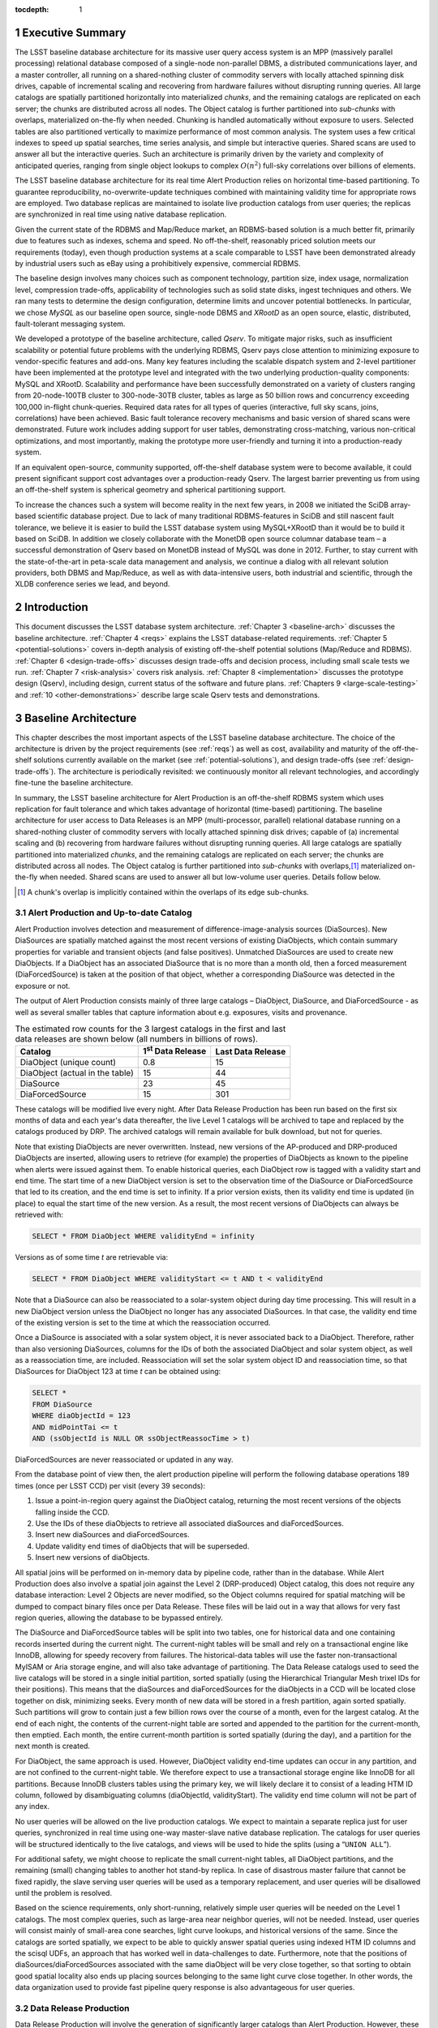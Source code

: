:tocdepth: 1

.. sectnum::

.. _exec-summary:

Executive Summary
=================

The LSST baseline database architecture for its massive user query
access system is an MPP (massively parallel processing) relational
database composed of a single-node non-parallel DBMS, a distributed
communications layer, and a master controller, all running on a
shared-nothing cluster of commodity servers with locally attached
spinning disk drives, capable of incremental scaling and recovering from
hardware failures without disrupting running queries. All large catalogs
are spatially partitioned horizontally into materialized *chunks*, and
the remaining catalogs are replicated on each server; the chunks are
distributed across all nodes. The Object catalog is further partitioned
into *sub-chunks* with overlaps, materialized on-the-fly when needed.
Chunking is handled automatically without exposure to users. Selected
tables are also partitioned vertically to maximize performance of most
common analysis. The system uses a few critical indexes to speed up
spatial searches, time series analysis, and simple but interactive
queries. Shared scans are used to answer all but the interactive
queries. Such an architecture is primarily driven by the variety and
complexity of anticipated queries, ranging from single object lookups to
complex :math:`O(n^2)` full-sky correlations over billions of
elements.

The LSST baseline database architecture for its real time Alert
Production relies on horizontal time-based partitioning. To guarantee
reproducibility, no-overwrite-update techniques combined with
maintaining validity time for appropriate rows are employed. Two
database replicas are maintained to isolate live production catalogs
from user queries; the replicas are synchronized in real time using
native database replication.

Given the current state of the RDBMS and Map/Reduce market, an
RDBMS-based solution is a much better fit, primarily due to features
such as indexes, schema and speed. No off-the-shelf, reasonably priced
solution meets our requirements (today), even though production systems
at a scale comparable to LSST have been demonstrated already by
industrial users such as eBay using a prohibitively expensive,
commercial RDBMS.

The baseline design involves many choices such as component technology,
partition size, index usage, normalization level, compression
trade-offs, applicability of technologies such as solid state disks,
ingest techniques and others. We ran many tests to determine the design
configuration, determine limits and uncover potential bottlenecks. In
particular, we chose *MySQL* as our baseline open source, single-node
DBMS and *XRootD* as an open source, elastic, distributed,
fault-tolerant messaging system.

We developed a prototype of the baseline architecture, called *Qserv*.
To mitigate major risks, such as insufficient scalability or potential
future problems with the underlying RDBMS, Qserv pays close attention to
minimizing exposure to vendor-specific features and add-ons. Many key
features including the scalable dispatch system and 2-level partitioner
have been implemented at the prototype level and integrated with the two
underlying production-quality components: MySQL and XRootD. Scalability
and performance have been successfully demonstrated on a variety of
clusters ranging from 20-node-100TB cluster to 300-node-30TB cluster,
tables as large as 50 billion rows and concurrency exceeding 100,000
in-flight chunk-queries. Required data rates for all types of queries
(interactive, full sky scans, joins, correlations) have been achieved.
Basic fault tolerance recovery mechanisms and basic version of shared
scans were demonstrated. Future work includes adding support for user
tables, demonstrating cross-matching, various non-critical
optimizations, and most importantly, making the prototype more
user-friendly and turning it into a production-ready system.

If an equivalent open-source, community supported, off-the-shelf
database system were to become available, it could present significant
support cost advantages over a production-ready Qserv. The largest
barrier preventing us from using an off-the-shelf system is spherical
geometry and spherical partitioning support.

To increase the chances such a system will become reality in the next
few years, in 2008 we initiated the SciDB array-based scientific
database project. Due to lack of many traditional RDBMS-features in
SciDB and still nascent fault tolerance, we believe it is easier to
build the LSST database system using MySQL+XRootD than it would be to
build it based on SciDB. In addition we closely collaborate with the
MonetDB open source columnar database team – a successful demonstration
of Qserv based on MonetDB instead of MySQL was done in 2012. Further, to
stay current with the state-of-the-art in peta-scale data management and
analysis, we continue a dialog with all relevant solution providers,
both DBMS and Map/Reduce, as well as with data-intensive users, both
industrial and scientific, through the XLDB conference series we lead,
and beyond.

.. _intro:

Introduction
============

This document discusses the LSST database system architecture.  :ref:`Chapter 3
<baseline-arch>` discusses the baseline architecture. :ref:`Chapter 4
<reqs>` explains the LSST database-related requirements. :ref:`Chapter
5 <potential-solutions>` covers in-depth analysis of existing off-the-shelf
potential solutions (Map/Reduce and RDBMS).  :ref:`Chapter 6
<design-trade-offs>` discusses design trade-offs and decision process,
including small scale tests we run. :ref:`Chapter 7 <risk-analysis>` covers
risk analysis.  :ref:`Chapter 8 <implementation>` discusses the prototype
design (Qserv), including design, current status of the software and future
plans. :ref:`Chapters 9 <large-scale-testing>` and :ref:`10
<other-demonstrations>` describe large scale Qserv tests and demonstrations.

.. _baseline-arch:

Baseline Architecture
=====================

This chapter describes the most important aspects of the LSST baseline
database architecture. The choice of the architecture is driven by the
project requirements (see :ref:`reqs`) as well as cost, availability
and maturity of the off-the-shelf solutions currently available on the
market (see :ref:`potential-solutions`), and design trade-offs (see
:ref:`design-trade-offs`). The architecture is periodically
revisited: we continuously monitor all relevant technologies, and
accordingly fine-tune the baseline architecture.

In summary, the LSST baseline architecture for Alert Production is an
off-the-shelf RDBMS system which uses replication for fault tolerance
and which takes advantage of horizontal (time-based) partitioning. The
baseline architecture for user access to Data Releases is an MPP
(multi-processor, parallel) relational database running on a
shared-nothing cluster of commodity servers with locally attached
spinning disk drives; capable of (a) incremental scaling and (b)
recovering from hardware failures without disrupting running queries.
All large catalogs are spatially partitioned into materialized *chunks*,
and the remaining catalogs are replicated on each server; the chunks are
distributed across all nodes. The Object catalog is further partitioned
into *sub-chunks* with overlaps,\ [#]_ materialized on-the-fly when needed.
Shared scans are used to answer all but low-volume user queries. Details
follow below.

.. [#] A chunk's overlap is implicitly contained within the overlaps of
   its edge sub-chunks.

.. _alert-production:

Alert Production and Up-to-date Catalog
---------------------------------------

Alert Production involves detection and measurement of
difference-image-analysis sources (DiaSources). New DiaSources are
spatially matched against the most recent versions of existing
DiaObjects, which contain summary properties for variable and transient
objects (and false positives). Unmatched DiaSources are used to create
new DiaObjects. If a DiaObject has an associated DiaSource that is no
more than a month old, then a forced measurement (DiaForcedSource) is
taken at the position of that object, whether a corresponding DiaSource
was detected in the exposure or not.

The output of Alert Production consists mainly of three large catalogs –
DiaObject, DiaSource, and DiaForcedSource - as well as several smaller
tables that capture information about e.g. exposures, visits and
provenance. 

.. _tab-estimated-row-counts:

.. table:: The estimated row counts for the 3 largest catalogs in the first and last data releases are shown below (all numbers in billions of rows).

   +---------------------------------+---------------------------+-------------------+
   | Catalog                         | 1\ :sup:`st` Data Release | Last Data Release |
   +=================================+===========================+===================+
   | DiaObject (unique count)        | 0.8                       | 15                |
   +---------------------------------+---------------------------+-------------------+
   | DiaObject (actual in the table) | 15                        | 44                |
   +---------------------------------+---------------------------+-------------------+
   | DiaSource                       | 23                        | 45                |
   +---------------------------------+---------------------------+-------------------+
   | DiaForcedSource                 | 15                        | 301               |
   +---------------------------------+---------------------------+-------------------+

These catalogs will be modified live every night. After Data Release
Production has been run based on the first six months of data and each
year's data thereafter, the live Level 1 catalogs will be archived to
tape and replaced by the catalogs produced by DRP. The archived catalogs
will remain available for bulk download, but not for queries.

Note that existing DiaObjects are never overwritten. Instead, new
versions of the AP-produced and DRP-produced DiaObjects are inserted,
allowing users to retrieve (for example) the properties of DiaObjects as
known to the pipeline when alerts were issued against them. To enable
historical queries, each DiaObject row is tagged with a validity start
and end time. The start time of a new DiaObject version is set to the
observation time of the DiaSource or DiaForcedSource that led to its
creation, and the end time is set to infinity. If a prior version
exists, then its validity end time is updated (in place) to equal the
start time of the new version. As a result, the most recent versions of
DiaObjects can always be retrieved with:

.. code:: sql

    SELECT * FROM DiaObject WHERE validityEnd = infinity

Versions as of some time *t* are retrievable via:

.. code:: sql

    SELECT * FROM DiaObject WHERE validityStart <= t AND t < validityEnd

Note that a DiaSource can also be reassociated to a solar-system object
during day time processing. This will result in a new DiaObject version
unless the DiaObject no longer has any associated DiaSources. In that
case, the validity end time of the existing version is set to the time
at which the reassociation occurred.

Once a DiaSource is associated with a solar system object, it is never
associated back to a DiaObject. Therefore, rather than also versioning
DiaSources, columns for the IDs of both the associated DiaObject and
solar system object, as well as a reassociation time, are included.
Reassociation will set the solar system object ID and reassociation
time, so that DiaSources for DiaObject 123 at time *t* can be obtained
using:

.. code:: sql

   SELECT *
   FROM DiaSource
   WHERE diaObjectId = 123
   AND midPointTai <= t
   AND (ssObjectId is NULL OR ssObjectReassocTime > t)

DiaForcedSources are never reassociated or updated in any way.

From the database point of view then, the alert production pipeline will
perform the following database operations 189 times (once per LSST CCD)
per visit (every 39 seconds):

1. Issue a point-in-region query against the DiaObject catalog, returning the
   most recent versions of the objects falling inside the CCD.

2. Use the IDs of these diaObjects to retrieve all associated diaSources and
   diaForcedSources.

3. Insert new diaSources and diaForcedSources.

4. Update validity end times of diaObjects that will be superseded.

5. Insert new versions of diaObjects.

All spatial joins will be performed on in-memory data by pipeline code,
rather than in the database. While Alert Production does also involve a
spatial join against the Level 2 (DRP-produced) Object catalog, this
does not require any database interaction: Level 2 Objects are never
modified, so the Object columns required for spatial matching will be
dumped to compact binary files once per Data Release. These files will
be laid out in a way that allows for very fast region queries, allowing
the database to be bypassed entirely.

The DiaSource and DiaForcedSource tables will be split into two tables,
one for historical data and one containing records inserted during the
current night. The current-night tables will be small and rely on a
transactional engine like InnoDB, allowing for speedy recovery from
failures. The historical-data tables will use the faster
non-transactional MyISAM or Aria storage engine, and will also take
advantage of partitioning. The Data Release catalogs used to seed the
live catalogs will be stored in a single initial partition, sorted
spatially (using the Hierarchical Triangular Mesh trixel IDs for their
positions). This means that the diaSources and diaForcedSources for the
diaObjects in a CCD will be located close together on disk, minimizing
seeks. Every month of new data will be stored in a fresh partition,
again sorted spatially. Such partitions will grow to contain just a few
billion rows over the course of a month, even for the largest catalog.
At the end of each night, the contents of the current-night table are
sorted and appended to the partition for the current-month, then
emptied. Each month, the entire current-month partition is sorted
spatially (during the day), and a partition for the next month is
created.

For DiaObject, the same approach is used. However, DiaObject validity
end-time updates can occur in any partition, and are not confined to the
current-night table. We therefore expect to use a transactional storage
engine like InnoDB for all partitions. Because InnoDB clusters tables
using the primary key, we will likely declare it to consist of a leading
HTM ID column, followed by disambiguating columns (diaObjectId,
validityStart). The validity end time column will not be part of any
index.

No user queries will be allowed on the live production catalogs. We
expect to maintain a separate replica just for user queries,
synchronized in real time using one-way master-slave native database
replication. The catalogs for user queries will be structured
identically to the live catalogs, and views will be used to hide the
splits (using a “``UNION ALL``”).

For additional safety, we might choose to replicate the small
current-night tables, all DiaObject partitions, and the remaining
(small) changing tables to another hot stand-by replica. In case of
disastrous master failure that cannot be fixed rapidly, the slave
serving user queries will be used as a temporary replacement, and user
queries will be disallowed until the problem is resolved.

Based on the science requirements, only short-running, relatively simple
user queries will be needed on the Level 1 catalogs. The most complex
queries, such as large-area near neighbor queries, will not be needed.
Instead, user queries will consist mainly of small-area cone searches,
light curve lookups, and historical versions of the same. Since the
catalogs are sorted spatially, we expect to be able to quickly answer
spatial queries using indexed HTM ID columns and the scisql UDFs, an
approach that has worked well in data-challenges to date. Furthermore,
note that the positions of diaSources/diaForcedSources associated with
the same diaObject will be very close together, so that sorting to
obtain good spatial locality also ends up placing sources belonging to
the same light curve close together. In other words, the data
organization used to provide fast pipeline query response is also
advantageous for user queries.

.. _drp:

Data Release Production
-----------------------

Data Release Production will involve the generation of significantly
larger catalogs than Alert Production. However, these are produced over
the course of several months, pipelines will not write directly to the
database, and there are no pipeline queries with very low-latency
execution time requirements to be satisfied. While we do expect several
pipeline-related full table scans over the course of a Data Release
Production, we will need to satisfy many user queries involving such
scans on a daily basis. User query access is therefore the primary
driver of our scalable database architecture, which is described in
detail below. For a description of the data loading process, please see
:ref:`qserve-data-loading`.

.. _user-query-access:

User Query Access
-----------------

The user query access is the primary driver of the scalable database
architecture. Such architecture is described below.

.. _user-query-distrib-parallel:

Distributed and parallel
~~~~~~~~~~~~~~~~~~~~~~~~

The database architecture for user query access relies on a model of
distributing computation among autonomous worker nodes. Autonomous
workers have no direct knowledge of each other and can complete their
assigned work without data or management from their peers. This implies
that data must be partitioned, and the system must be capable of
dividing a single user query into sub-queries, and executing these
sub-queries in parallel – running a high-volume query without
parallelizing it would take unacceptably long time, even if run on very
fast CPU. The parallelism and data distribution should be handled
automatically by the system and hidden from users.

.. _user-query-shared-nothing:

Shared-nothing
~~~~~~~~~~~~~~

Such architecture provides good foundation for incremental scaling and
fault recovery: because nodes have no direct knowledge of each other and
can complete their assigned work without data or management from their
peers, it is possible to add node to, or remove node from such system
with no (or with minimal) disruption. However, to achieve fault
tolerance and provide recover mechanisms, appropriate smarts have to be
build into the node management software.

.. _fig-shared-nothing-arch:

.. figure:: _static/shared_nothing_arch.jpg
   :alt: Shared-nothing architecture diagram.

   Shared-nothing database architecture.

.. _user-query-indexing:

Indexing
~~~~~~~~

Disk I/O bandwidth is expected to be the greatest bottleneck. Data can
be accessed either through index, which typically translates to a random
access, or a scan, which translates to a sequential read (unless
multiple competing scans are involved).

Indexes dramatically speed up locating individual rows, and avoid
expensive full table scans. They are essential to answer low volume
queries quickly, and to do efficient table joins. Also, spatial indexes
are essential. However, unlike in traditional, small-scale systems, the
advantages of indexes become questionable when a larger number of rows
is to be selected from a table. In case of LSST, selecting even a 0.01%
of a table might lead to selecting millions of rows. Since each fetch
through an index might turn into a disk seek, it is often cheaper to
read sequentially from disk than to seek for particular rows via index,
especially when the index itself is out-of-memory. For that reason the
architecture forgoes relying on heavy indexing, only a small number of
carefully selected indexes essential for answering low-volume queries,
enabling table joins, and speeding up spatial searches will be
maintained. For an analytical query system, it makes sense to make as
few assumptions as possible about what will be important to our users,
and to try and provide reasonable performance for as broad a query load
as possible, i.e. focus on scan throughput rather than optimizing
indexes. A further benefit to this approach is that many different
queries are likely to be able to share scan IO, boosting system
throughput, whereas caching index lookup results is likely to provide
far fewer opportunities for sharing as the query count scales (for the
amounts of cache we can afford).

.. _user-query-shared-scanning:

Shared scanning
~~~~~~~~~~~~~~~

Now with table-scanning being the norm rather than the exception and
each scan taking a significant amount of time, multiple full-scan
queries would randomize disk access if they each employed their own
full-scanning read from disk. Shared scanning (also called *convoy
scheduling*) shares the I/O from each scan with multiple queries. The
table is read in pieces, and all concerning queries operate on that
piece while it is in memory. In this way, results from many full-scan
queries can be returned in little more than the time for a single
full-scan query. Shared scanning also lowers the cost of data
compression by amortizing the CPU cost among the sharing queries,
tilting the tradeoff of increased CPU cost versus reduced I/O cost
heavily in favor of compression.

Shared scanning will be used for all high-volume and super-high volume
queries. Shared scanning is helpful for unpredictable, ad-hoc analysis,
where it prevents the extra load from increasing the disk /IO cost –
only more CPU is needed. On average we expect to continuously run the
following scans:

- one full table scan of Object table for the latest data release
  only,

- one synchronized full table scan of Object\_Narrow, Source and
  ForcedSource tables every 12 hours for the latest data release only,

- one synchronized full table scan of Object\_Narrow and
  Object\_Extra every 8 hours for the latest and previous data
  releases.

Appropriate Level 3 user tables will be scanned as part of each shared
scan as needed to answer any in-flight user queries.

Shared scans will take advantage of table chunking explained below. In
practice, within a single node a scan will involve fetching sequentially
a chunk of data at a time and executing on this chunk all queries in the
queue. The level of parallelism will depend on the number of available
cores.

Running multiple shared scans allows relatively fast response time for
Object-only queries, and supporting complex, multi-table joins:
synchronized scans are required for two-way joins between different
tables. For a self-joins, a single shared scans will be sufficient,
however each node must have sufficient memory to hold 2 chunks at any
given time (the processed chunk and next chunk). Refer to the sizing
model [1] for further details on the cost of shared scans.

.. FIXME footnote?

Low-volume queries will be executed ad-hoc, interleaved with the shared
scans. Given the number of spinning disks is much larger than the number
of low-volume queries running at any given time, this will have very
limited impact on the sequential disk I/O of the scans, as shown in [1].

.. FIXME figure?

.. _user-query-clustering:

Clustering
~~~~~~~~~~

The data in the Object Catalog will be physically clustered on disk
spatially – that means that objects collocated in space will be also
collocated on disk. All Source-type catalogs (Source, ForcedSource,
DiaSource, DiaForcedSource) will be clustered based on their
corresponding objectId – this approach enforces spatial clustering and
collocates sources belonging to the same object, allowing sequential
read for queries that involve times series analysis.

SSObject catalog will be unpartitioned, because there is no obvious
fixed position that we could choose to use for partitioning. The
associated diaSources (which will be intermixed with diaSources
associated with static diaSources) will be partitioned, according their
position. For that reason the SSObject-to-DiaSource join queries will
require index searches on all chunks, unlike DiaObject-to-DiaSource
queries. Since SSObject is small (low millions), this should not be an
issue.

.. _user-query-partitioning:

Partitioning
~~~~~~~~~~~~

Data must be partitioned among nodes in a shared-nothing architecture.
While some *sharding* approaches partition data based on a hash of the
primary key, this approach is unusable for LSST data since it eliminates
optimizations based on celestial objects' spatial nature.

.. _shard-data-queries:

Sharded data and sharded queries
^^^^^^^^^^^^^^^^^^^^^^^^^^^^^^^^

All catalogs that require spatial partitioning (Object, Source,
ForcedSource, DiaSource, DiaForcedSource) as well as all the auxiliary
tables associated with them, such as ObjectType, or PhotoZ, will be
divided into spatial partitions of roughly the same area by partitioning
then into *declination* zones, and chunking each zone into *RA* stripes.
Further, to be able to perform table joins without expensive inter-node
data transfers, partitioning boundaries for each partitioned table must
be aligned, and chunks of different tables corresponding to the same
area of sky must be co-located on the same node. To ensure chunks are
appropriately sized, the two largest catalogs, Source and ForcedSource,
are expected to be partitioned into finer-grain chunks. Since objects
occur at an approximately-constant density throughout the celestial
sphere, an equal-area partition should spread a load that is uniformly
distributed over the sky.

Smaller catalogs that can be partitioned spatially, such as Alert and
exposure metadata will be partitioned spatially. All remaining catalogs,
such provenance or SDQA tables will be replicated on each node. The size
of these catalogs is expected to be only a few terabytes.

With data in separate physical partitions, user queries are themselves
fragmented into separate physical queries to be executed on partitions.
Each physical query's result can be combined into a single final result.

.. _two-level-partitions:

Two-level partitions
^^^^^^^^^^^^^^^^^^^^

Determining the size and number of data partitions may not be obvious.
Queries are fragmented according to partitions so an increasing number
of partitions increases the number of physical queries to be dispatched,
managed, and aggregated. Thus a greater number of partitions increases
the potential for parallelism but also increases the overhead. For a
data-intensive and bandwidth-limited query, a parallelization width
close to the number of disk spindles should minimize seeks and
maximizing bandwidth and performance.

From a management perspective, more partitions facilitate rebalancing
data among nodes when nodes are added or removed. If the number of
partitions were equal to the number of nodes, then the addition of a new
node would require the data to be re-partitioned. On the other hand, if
there were many more partitions than nodes, then a set of partitions
could be assigned to the new node without re-computing partition
boundaries.

Smaller and more numerous partitions benefit spatial joins. In an
astronomical context, we are interested in objects near other objects,
and thus a full :math:`O(n^2)` join is not required–a localized
spatial join is more appropriate. With spatial data split into smaller
partitions, an SQL engine computing the join need not even consider (and
reject) all possible pairs of objects, merely all the pairs within a
region. Thus a task that is :math:`O(n^2)` naively becomes :math:`O(kn)`
where :math:`k` is the number of objects in a partition.

In consideration of these trade-offs, two-level partitioning seems to be
a conceptually simple way to blend the advantages of both extremes.
Queries can be fragmented in terms of coarse partitions (“chunks”), and
spatial near-neighbor joins can be executed over more fine partitions
(“sub-chunks”) within each partition. To avoid the overhead of the
sub-chunks for non-join queries, the system can store chunks and
generate sub-chunks on-demand for spatial join queries. On-the-fly
generation for joins is cost-effective due to the drastic reduction of
pairs, which is true as long as there are many sub-chunks for each
chunk.

.. _overlap:

Overlap
^^^^^^^

A strict partitioning eliminates nearby pairs where objects from
adjacent partitions are paired. To produce correct results under strict
partitioning, nodes need access to objects from outside partitions,
which means that data exchange is required. To avoid this, each
partition can be stored with a pre-computed amount of overlapping data.
This overlapping data does not strictly belong to the partition but is
within a preset spatial distance from the partition's borders. Using
this data, spatial joins can be computed correctly within the preset
distance without needing data from other partitions that may be on other
nodes.

Overlap is needed only for the Object Catalog, as all spatial
correlations will be run on that catalog only. Guided by the experience
from other projects including SDSS, we expect to preset the overlap to
~1 arcmin, which results in duplicating approximately 30% of the Object
Catalog.

.. _spherical-geometry:

Spherical geometry
^^^^^^^^^^^^^^^^^^

Support for spherical geometry is not common among databases and
spherical geometry-based partitioning was non-existent in other
solutions when we decided to develop Qserv. Since spherical geometry is
the norm in recording positions of celestial objects (right-ascension
and declination), any spatial partitioning scheme for astronomical
object must account for its complexities.

.. _data-immutability:

Data immutability
^^^^^^^^^^^^^^^^^

It is important to note that user query access operates on read-only
data. Not having to deal with updates simplifies the architecture and
allows us to add extra optimizations not possible otherwise. The Level 1
data which is updated is small enough and will not require the scalable
architecture – we plan to handle all Level 1 data set with out-of-the
box MySQL as described in :ref:`alert-production`.

.. _tech-choice:

Technology choice
~~~~~~~~~~~~~~~~~

As explained in :ref:`Chapter 5 <potential-solutions>`, no off-the-shelf
solution meets the above requirements today, and RDBMS is a much better fit
than Map/Reduce-based system, primarily due to features such as indexes, schema
and speed. For that reason, our baseline architecture consists of *custom*
software built on two production components: an open source, “simple”,
single-node, non-parallel DBMS (MySQL) and *XRootD* [2]. To ease potential
future DBMS migrations, the communication with the underlying DBMS relies on
*basic* DBMS functionality only, and avoids any vendor-specific features and
additions.

.. FIXME footnote

.. _fig-qserve-components:

.. figure:: _static/qserve_components.png
   :alt: Component connections in Qserv

   Component connections in Qserv.

.. _reqs:

Requirements
============

The key requirements driving the LSST database architecture include:
incremental scaling, near-real-time response time for ad-hoc simple user
queries, fast turnaround for full-sky scans/correlations, reliability,
and low cost, all at multi-petabyte scale. These requirements are
primarily driven by the ad-hoc user query access.

.. _general-reqs:

General Requirements
--------------------

**Incremental scaling**. The system must to tens of petabytes and trillions
of rows. It must grow as the data grows and as the access requirements grow.
New technologies that become available during the life of the system must be
able to be incorporated easily. Expected sizes for the largest database
catalogs (for the last data release, uncompressed, data only) are captured in
:ref:`the table below <tab-expected-catalog-size>`. For further storage, disk
and network bandwidth and I/O analyses, see [1].

.. FIXME footnote

.. _tab-expected-catalog-size:

.. table:: Expected sizes for the largest database catalogs

   +---------------------+---------------+----------------------+-------------+--------------------------------------------------------------+
   | *Table**            | **Size [TB]** | **Rows [billion]**   | **Columns** | **Description**                                              |
   +=====================+===============+======================+=============+==============================================================+
   | Object (narrow)     | ~107          | ~47                  | ~330        | Most heavily used, for all common queries on stars/galaxies, |
   |                     |               |                      |             | including spatial correlations and time series analysis      |
   |                     |               |                      |             | using summarized information                                 |
   +---------------------+---------------+----------------------+-------------+--------------------------------------------------------------+
   | Object (all extras) | ~1,200        | Largest ~1,500       | ~7,650      | Specialized analysis of objects, including photo-Z,          |
   |                     |               |                      |             | covariances, B+D samples                                     |
   +---------------------+---------------+----------------------+-------------+--------------------------------------------------------------+
   | Source              | ~5,000        | ~9,000               | ~50         | Time series analysis of bright objects and detections        |
   +---------------------+---------------+----------------------+-------------+--------------------------------------------------------------+
   | ForcedSource        | ~1,900        | ~50,000              | 6           | Specialized analysis of faint objects and detections         |
   +---------------------+---------------+----------------------+-------------+--------------------------------------------------------------+
   | SSObject            | ~0.003        | 0.006                | ~80         | Analysis of solar system (moving) objects                    |
   +---------------------+---------------+----------------------+-------------+--------------------------------------------------------------+
   | DiaObject           | ~27 (76 max)  | ~15 unique (~44 max) | ~260        | Analysis of variable and transient objects, often            |
   |                     |               |                      |             | alert-related                                                |
   +---------------------+---------------+----------------------+-------------+--------------------------------------------------------------+
   | DiaSource           | ~23           | ~45                  | ~70         | Time series analysis of variable and transient objects,      |
   |                     |               |                      |             | often alert-related                                          |
   +---------------------+---------------+----------------------+-------------+--------------------------------------------------------------+
   | DiaForcedSource     | ~13           | ~300                 | 8           | Specialized analysis of faint diaObjects and detections      |
   +---------------------+---------------+----------------------+-------------+--------------------------------------------------------------+

**Reliability**. The system must not lose data, and it must provide at
least 98% up time in the face of hardware failures, software failures,
system maintenance, and upgrades.

**Low cost**. It is essential to not overrun the allocated budget,
thus a cost-effective, preferably open-source solution is strongly
preferred.

.. _dpr-reqs:

Data Production Related Requirements
------------------------------------

In a nutshell, the LSST database catalogs will be generated by a small
set of production pipelines:

- Data Release Production – it produces all key catalogs. Ingest
  rates are very modest, as DRP takes several months to complete and
  is dominated by CPU-intensive application jobs. Ingest can be done
  separately from pipeline processing, as an post-processing step.

- Nightly Alert Production – it produces difference image sources,
  and updates the DiaObject, SSObject, DiaSource, DiaForcedSource
  catalogs. Since alerts need to be generated in under a minute after
  data has been taken, data has to be ingested/updated in almost-real
  time. The number of row updates/ingested is modest: ~40K new rows
  and updates occur every ~39 sec [60].

- Calibration Pipeline – it produces calibration information. Due to
  small data volume and no stringent timing requirements, ingest
  bandwidth needs are very modest.

.. FIXME footnote

In addition, the camera and telescope configuration is captured in the
Engineering & Facility Database. Data volumes are very modest.

Further, the Level 1 live catalog will need to be updated with minimal
delay. This catalog should not be taken off-line for extended periods of
time.

The database system must allow for occasional schema changes for the
Level 1 data, and occasional changes that do not alter query results [#]_
for the Level 2 data after the data has been released. Schemas for
different data releases are allowed to be very different.

.. [#] Example of non-altering changes including
       adding/removing/resorting indexes, adding a new column with derived
       information, changing type of a column without loosing information,
       (eg., ``FLOAT`` to ``DOUBLE`` would be always allowed, DOUBLE to
       ``FLOAT`` would only be allowed if all values can be expressed using
       ``FLOAT`` without loosing any information)

.. _query-access-reqss:

Query Access Related Requirements
---------------------------------

The Science Data Archive Data Release query load is defined primarily in
terms of access to the large catalogs in the archive: Object, Source,
and ForcedSource. Queries to image metadata, for example, though
numerous, are expected to be fast and can easily be handled by
replicating the relatively small metadata tables.

The large catalog query load is specified as follows:

1. 100 simultaneous queries for rows corresponding to single Objects or
   small spatial regions (on the order of at most 10s of arcminutes),
   with each query having an average response time of 10 seconds. This
   leads to a throughput of 10 "low-volume" queries per second. This
   number is approximately five times the peak "professional astronomer"
   query rate to the SDSS SkyServer. Each low-volume query is expected
   to return 0.5 GB of data or less.  These queries are further
   subdivided as follows:

   A. Single object fetches: 5%.
   
   B. Few objects fetched by objectId: 60%.
   
   C. Small area by spatial index: 25%.
   
   D. Small area by scan: 10%.

   Furthermore, 70% of queries are expected to be of Objects only,
   with 20% retrieving Sources for Objects and 10% retrieving
   ForcedSources.

2. 50 simultaneous analytical queries involving full table scans of one
   or more large tables, with a target throughput of 20 queries per
   hour. Each "high-volume" query is expected to return up to 6 GB of
   data. We further subdivide these as follows:

   A. Throughput of 16 queries per hour with an average latency of 1
      hour on the most frequently accessed columns in the Object table.
      These provide fast turnaround and high throughput for the most common
      types of queries.
   
   B. Throughput of 1 query per hour with average latency of 12 hours
      for joins of the Source table with the most frequently accessed
      columns in the Object table. These provide a reasonable turnaround
      time and good throughput for time series queries.
   
   C. Throughput of 1 query per hour with average latency of 12 hours
      for joins of the ForcedSource table with the most frequently
      accessed columns in the Object table. These provide a reasonable
      turnaround time and good throughput for detailed time series
      queries.
   
   D. Throughput of 1 query per hour with average latency of 8 hours
      for scans of the full Object table or joins of it with up to three
      additional tables other than Source and ForcedSource. These provide
      "adhoc" access for complex queries.
   
   E. Throughput of 1 query per hour with average latency of 8 hours
      for scans of the full Object table in the previous Data Release or
      joins of it with up to three additional tables. These provide "ad
      hoc" access for older data.

We also include in the requirements up to 20 simultaneous queries for
the Level 1 Database and 5 simultaneous queries for the Engineering and
Facilities Database, both completing in an average of 10 seconds.

**Reproducibility**. Queries executed on any Level 1 and Level 2 data
products must be reproducible.

**Real time**. A large fraction of ad-hoc user access will involve so
called “low-volume” queries – queries that touch small area of sky, or
request small number of objects. These queries are required to be
answered in under 10 sec. On average, we expect to see ~100 such queries
running at any given time.

**Fast turnaround**. High-volume queries – queries that involve
full-sky scans are expected to be answered in 1 hour , while more
complex full-sky spatial and temporal correlations are expected to be
answered in ~8-12 hours. ~50 simultaneous high-volume queries are
expected to be running at any given time.

**Cross-matching with external/user data**. Occasionally, LSST
database catalog will need to be cross-matched with external catalogs:
both large, such as SDSS, SKA or GAIA, and small, such as small amateur
data sets. Users should be able to save results of their queries, and
access them during subsequent queries.

**Query complexity**. The system needs to handle complex queries,
including spatial correlations, time series comparisons. Spatial
correlations are required for the Object catalog only – this is an
important observation, as this class of queries requires highly
specialized, 2-level partitioning with overlaps.

**Ad-hoc**. It is impossible to predict all types of analysis
astronomers will run. The unprecedented volume and scope of data might
enable new kind of analysis, and new ways of analysis.

**Flexibility**. Sophisticated end users need to be able to access all
this data in a flexible way with as few constraints as possible. Many
end users will want to express queries directly in SQL, most of basic
SQL92 will be required. It is not yet clear whether the full language is
necessary or if a subset is adequate, and, if so, what operations need
to be part of that subset.

.. _reqs-discussions:

Discussion
----------

.. _reqs-implications:

Implications
~~~~~~~~~~~~

The above requirements have important implications on the LSST data
access architecture.

- The system must allow rapid selection of small number of rows out of
  multi-billion row tables. To achieve this, efficient data indexing in
  both spatial and temporal dimensions is essential.

- The system must efficiently join multi-trillion with multi-billion row
  tables. Denormalizing these tables to avoid common joins, such as
  Object with Source or Object with ForcedSource, would be prohibitively
  expensive.

- The system must provide high data bandwidth. In order to process
  terabytes of data in minutes, data bandwidths on the order of tens to
  hundreds of gigabytes per second are required.

- To achieve high bandwidths, to enable expandability, and to provide
  fault tolerance, the system will need to run on a distributed cluster
  composed of multiple machines.

- The most effective way to provide high-bandwidth access to large
  amounts of data is to partition the data, allowing multiple machines
  to work against distinct partitions. Data partitioning is also
  important to speed up some operations on tables, such as index
  building.

- Multiple machines and partitioned data in turn imply that at least the
  largest queries will be executed in parallel, requiring the management
  and synchronization of multiple tasks.

- Limited budget implies the system needs to get most out available
  hardware, and scale it incrementally as needed. The system will be
  disk I/O limited, and therefore we anticipate attaching multiple
  queries to a single table scan (shared scans) will be a must.

.. _query_complexity:

Query complexity and access patterns
~~~~~~~~~~~~~~~~~~~~~~~~~~~~~~~~~~~~

A compilation of representative queries provided by the LSST Science
Collaborations, the Science Council, and other surveys have been
captured [3]. These queries can be divided into several distinct groups:
analysis of a single object, analysis of objects meeting certain
criteria in a region or across entire sky, analysis of objects close to
other objects, analysis that require special grouping, time series
analysis and cross match with external catalogs. They give hints as to
the complexity required: these queries include distance calculations,
spatially localized self-joins, and time series analysis.

.. FIXME footnote

Small queries are expected to exhibit substantial spatial locality
(refer to rows that contain similar spatial coordinates: right ascension
and declination). Some kinds of large queries are expected to exhibit a
slightly different form of spatial locality: joins will be among rows
that have nearby spatial coordinates. Spatial correlations will be
executed on the Object table; spatial correlations will *not* be needed
on Source or ForcedSource tables.

Queries related to time series analysis are expected to need to look at
the history of observations for a given Object, so the appropriate
Source or ForcedSource rows must be easily joined and aggregate
functions operating over the list of Sources must be provided.

External data sets and user data, including results from past queries
may have to be distributed alongside distributed production table to
provide adequate join performance.

The query complexity has important implications on the overall
architecture of the entire system.

.. _potential-solutions:

Potential Solutions - Research
==============================

The two most promising technologies able to scale to LSST size available
today are Relational Database Management Systems (RDBMS) and Map/Reduce
(MR): the largest DBMS system, based on commercial Teradata and reaching
20+ petabytes is hosted at eBay, and the largest MR-based systems,
reaching many tens of petabytes are hosted at Google, Facebook, Yahoo!
and others.

.. _solutions-research:

The Research
------------

To decide which technology best fits the LSST requirements, we did an
extensive market research and analyses, reviewed relevant literature,
and run appropriate stress-tests for selected “promising” candidates,
focusing on weak points and the most uncertain aspects. Market research
and analyses involved (a) discussions about lessons learned with many
industrial and scientific users dealing with large data sets, (b)
discussions about existing solutions and future product road-maps with
leading solution providers and promising start-ups, and (c), research
road-map with leading database researchers from academia. See
:ref:`community-consult`.

.. _solutions-results:

The Results
-----------

As a result of our research, we determined an RDBMS-based solution
involving a shared-nothing parallel database is a much better fit for
the LSST needs than MR. The main reasons are availability of indexes
which are absolutely essential for low-volume queries and spatial
indexes, support for schemas and catalogs, performance and efficient use
of resources.


Even though a suitable open source off-the-shelf DMBS capable of meeting
LSST needs does *not* exist today, there is a good chance a system
meeting most of the key requirements will be available well before LSST
production starts. In particular, there are two very promising
by-products of our research:

- we co-initiated, co-founded, and helped bootstrap SciDB – a new
  open source shared nothing database system, and

- we pushed the development of MonetDB, an open source columnar
  database into directions very well aligned with LSST needs. We
  closely collaborate with the MonetDB team – building on our Qserv
  lessons-learned, the team is trying to add missing features and turn
  their software into a system capable of supporting LSST needs. In
  2012 we demonstrated running Qserv with a MonetDB backend instead of
  MySQL.

Both SciDB and MonetDB have strong potential to become the LSST database
solution once they mature.

Further, our research led to creation a new, now
internationally-recognized conference series, Extremely Large Databases
(XLDB) [4], [5]. As we continue leading the XLDB effort, it gives us a
unique opportunity to reach out to a wide range of high-profile
organizations dealing with large data sets, and raise awareness of the
LSST needs among researchers and developers working on both MR and DBMS
solutions.

.. FIXME footnotes

The remaining of this chapter discusses lessons learned to-date, along
with a description of relevant tests we have run.

.. _mapreduce-nosql:

Map/Reduce-based and NoSQL Solutions
------------------------------------

Map/Reduce is a software framework to support distributed computing on
large data sets on clusters of computers. Google’s implementation [6],
believed to be the most advanced, is proprietary, and in spite of Google
being one of the LSST collaborators, we were unable to gain access to
any of their MR software or infrastructure. Additional Google-internal
MR-related projects include BigTable [7], Chubby [8], and Sawzall [9].
BigTable addresses the need for rapid searches through a specialized
index; Chubby adds transactional support; and Sawzall is a procedural
language for expressing queries. Most of these solutions attempt to add
partial database-like features such as schema catalog, indexes, and
transactions. The most recent MR developments at Google are Dremel [10]
- an interactive ad-hoc query system for analysis of read-only data, and
Tenzing – a full SQL implementation on the MR Framework [11]. [#]_

.. [#] Through our XLDB efforts, Google has provided us with a preprint of a Tenzing manuscript accepted for publication at VLDB 2011.

.. FIXME footnotes

In parallel to the closed-source systems at Google, similar open-source
solutions are built by a community of developers led by Facebook, Yahoo!
and Cloudera, and they have already gained wide-spread acceptance and
support. The open source version of MR, *Hadoop*, has became popular in
particular among industrial users. Other solutions developed on top (and
“around”) Hadoop include *HBase* (equivalent of BigTable), *Hive*
(concept similar to Google's Dremel), *Pig Latin* (equivalent to
Google's Sawzall), *Zookeeper* (equivalent to Google's Chubby), *Simon*,
and others. As in Google's case, the primary purpose of building these
solutions is adding database-features on top of MR. Hadoop is
commercially supported by Cloudera, Hortonworks and Hadapt [12, 13, 14]

.. FIXME footnotes

We have experimented with Hadoop (0.20.2) and Hive (0.7.0) in mid 2010
using a 1 billion row USNO-B data set on a 64 node cluster [15]. Common
LSST queries were tested, ranging from low-volume type (such as finding
a single object, selecting objects near other know object), through
high-volume ones (full table scans) to complex queries involving joins
(join was implemented in a standard way, in the *reduce* step). The
results were discussed with Hadoop/Hive experts from Cloudera.
Periodically we revisit the progress and feature set available in the
Hadoop ecosystem, but to date we have not found compelling reasons to
consider Hadoop as a serious alternative for managing LSST data.

.. FIXME footnotes

Independently, Microsoft developed a system called *Dryad*, geared
towards executing distributed computations beyond “flat” *Map* and
*Reduce*, along with a corresponding language called *LINQ*. Due to its
strong dependence on Windows OS and limited availability, use of Dryad
outside of Microsoft is very limited. Based on news reports [66],
Microsoft dropped support for Dryad back in late 2011.

.. FIXME footnotes

Further, there is a group of new emerging solutions often called as
*NoSQL*. The two most popular ones are *MongoDB* and *Cassandra*.

.. FIXME footnotes

The remaining of this section discusses all of the above-mentioned
products.

Further details about individual MR and no-SQL solutions can be found in
:ref:`mr-solutions` and :ref:`db-solutions`.

.. _dbms-solutions:

DBMS Solutions
--------------

Database systems have been around for much longer than MR, and therefore
they are much more mature. They can be divided into many types:
parallel/single node, relational/object-oriented, columnar/row-based;
some are built as appliances. Details about individual DBMS products and
solutions we considered and/or evaluated can be found in
:ref:`db-solutions`.

.. _parallel-dbms:

Parallel DBMSes
~~~~~~~~~~~~~~~

Parallel databases, also called MPP DBMS (massively parallel processing
DBMS), improve performance through parallelization of queries: using
multiple CPUs, disks and servers in parallel. Data is processed in
parallel, and aggregated into a final result. The aggregation may
include computing average, max/min and other aggregate functions. This
process is often called *scatter-gather*, and it is somewhat similar to
*map* and *reduce* stages in the MR systems.

Shared-nothing parallel databases, which fragment data and in many cases
use an internal communications strategy similar to MR, scale
significantly better than single-node or shared-disk databases. Teradata
uses proprietary hardware, but there are a number of efforts to leverage
increasingly-fast commodity networks to achieve the same performance at
much lower cost, including Greenplum, DB2 Parallel Edition, Aster Data,
GridSQL, ParAccel, InfiniDB, SciDB, and Project Madison at Microsoft
(based on DATAllegro, acquired by Microsoft in 2008). Most of these
efforts are relatively new, and thus the products are relatively
immature. EBay's installation used to be based on Greenplum in 2009 and
reached 6.5 PB, but their current Singularity system is now approaching
30 PB and is based on Teradata's appliances. Some of these databases
have partition-wise join, which can allow entity/observation join
queries to execute more efficiently, but none allow overlapping
partitions, limiting the potential performance of pairwise analysis.

Microsoft SQL Server offers Distributed Partitioned Views, which provide
much of the functionality of a shared-nothing parallel database by
federating multiple tables across multiple servers into a single view.
This technology is used in the interesting GrayWulf project [16, 17],
which is designed to host observational data consisting of Pan-STARRS
PS1 [18] astronomical detections and summary information about the
objects that produced them. GrayWulf partitions observation data across
nodes by “zones” [19], but these partitions cannot overlap. Fault
tolerance is built in by having three copies of the data, with one
undergoing updates – primarily appending new detections – and the other
two in a hot/warm relationship for failover. GrayWulf has significant
limitations, however. The object information for the Pan-STARRS PS1 data
set is small enough (few TB) that it can be materialized on a single
node. The lack of partition-wise join penalizes entity/observation join
queries and pairwise analysis. The overall system design is closely tied
to the commercial SQL Server product, and re-hosting it on another
RDBMS, in particular an open source one, would be quite difficult.

.. FIXME footnotes

The MPP database is ideal for the LSST database architecture.
Unfortunately, the only scalable, proven off-the-shelf solutions are
commercial and expensive: Teradata, Greenplum. Both systems are (or
recently were) behind today world's largest production database systems
at places such as eBay [20, 21] and Walmart [22]. IBM's DB2 “parallel
edition”, even though it implements a shared-nothing architecture since
mid-1990 focuses primarily on supporting unstructured data (XML), not
large scale analytics.

The emergence of several new startups, such as Aster Data, DataAllegro,
ParAccel, GridSQL and SciDB is promising, although some of them have
already been purchased by the big and expensive commercial RDBMSes:
Teradata purchased Aster Data, Microsoft purchased DataAllegro. To date,
the only shared-nothing parallel RDBMS available as open source is SciDB
– its first production version (*v11.06*) was released in June 2011.
ParAccel is proprietary, we did not have a chance to test it, however
given we have not heard of any large scale installation based on
ParAccel we have doubts whether it'll meet our needs. After testing
GridSQL we determined it does not offer enough benefits to justify using
it, the main cons include limited choices of partitioning types (hash
partitioning only), lack of provisions for efficient near neighbor
joins, poor stability and lack of good documentation.

SciDB is the only parallel open source DBMS currently available on the
market. It is a columnar, shared-nothing store based on an array data
model. The project has been inspired by the LSST needs [23], and the
LSST Database team is continuously in close communication with the SciDB
developers. SciDB’s architectural features of chunking large arrays into
overlapping chunks and distributing these chunks across a shared nothing
cluster of machines match the LSST database architecture. Initial tests
run with the v0.5 SciDB release exposed architectural issues with SciDB
essential for LSST, related to clustering and indexing multi-billion,
sparse arrays of objects in a 2-dimensional (ra, declination) space.
These issues have been addressed since then and re-testing is planned.

There are several reasons why SciDB is not our baseline, and we
currently do not have plans to use it for LSST catalog data. First, as
an array database, SciDB uses a non-SQL query language (actually, two)
appropriate for arrays. Adapting this to SQL, likely through a
translation layer, is a substantial burden, even more difficult than
parsing SQL queries for reissue as other SQL queries. (Given the
widespread use of SQL in the astronomy community and the ecosystem of
tools available for SQL, moving away from SQL would be a major
endeavor.) Second, while relations can be thought of as one-dimensional
arrays, SciDB is not optimized to handle them as well as a traditional
RDBMS, in particular for the variety of joins required (including star
schema, merge joins, and self joins). Standard RDBMS features like
views, stored procedures, and privileges would have to be added from the
ground up. Third, SciDB's fault tolerance is not yet at the level of
XRootD. Overall, the level of coding we would have to do to build on the
current SciDB implementation appears to be larger than what we are
planning on top of XRootD/MySQL. As SciDB's implementation progresses,
though, this trade-off could change.

.. _object-oriented-solution:

Object-oriented solutions
~~~~~~~~~~~~~~~~~~~~~~~~~

The object-oriented database market is very small, and the choices are
limited to a few small proprietary solutions, including Objectivity/DB
and InterSystems Caché. Objectivity/DB was used by the BaBar experiment
in 1999 – 2002, and the BaBar database reached a petabyte [24]. The
members of LSST database team, being the former members of the BaBar
database team are intimately familiar with the BaBar database
architecture. The Objectivity/DB was used primarily as a simple data
store, all the complexity, including custom indices had to be all built
in custom, user code. Given that, combining with the challenges related
to porting and debugging commercial system led as to a conclusion
Objectivity/DB is not the right choice for LSST.

InterSystems Caché has been chosen as the underlying system for the
European Gaia project [25, 26], based on our limited knowledge, so far
the Gaia project focused primarily on using Caché for ingest-related
aspects of the system, and did not have a chance to research analytical
capabilities of Caché at scale.

.. _row-vs-columnar:

Row-based vs columnar stores
~~~~~~~~~~~~~~~~~~~~~~~~~~~~

Row-based stores organize data on disk as rows, while columnar store –
as columns. Column-store databases emerged relatively recently, and are
based on the C-store work [27]. By operating on columns rather than
rows, they are able to retrieve only the columns required for a query
and greatly compress the data within each column. Both reduce disk I/O
and hence required hardware by a significant factor for many analytical
queries on observational data that only use a fraction of the available
columns. Current column stores also allow data to be partitioned across
multiple nodes, operating in a shared-nothing manner. Column stores are
less efficient for queries retrieving small sets of full-width records,
as they must reassemble values from all of the columns.

Our baseline architecture assumes all large-volume queries will be
answered through shared scans, which reduces wasting disk I/O for
row-based stores: multiple queries attached to the same scan will
typically access most columns (collectively). We are also vertically
partitioning our widest table into frequently-accessed and
infrequently-accessed columns to get some of the advantage of a column
store.

Nevertheless, a column store could still be more efficient. Work done at
Google (using Dremel) has claimed that “the crossover point often lies
at dozens of fields but it varies across data sets” [10]. In our case,
the most frequently accessed table: Object, will have over “20 dozens”
columns. The Source, DiaObject, and DiaSource tables will each have
about 4 dozen columns. These could be wide enough that all
simultaneously executing queries will still only touch a subset of the
columns. Most other large tables are relatively narrow and are expected
to have all columns used by every query. Low query selectivity (expected
to be <1% for full table scans) combined with late materialization
(postponing row assembly until the last possible moment) is expected to
further boost effectiveness of columnar stores.

The two leading row-based DBMSes are MySQL and PostgreSQL. Of these two,
MySQL is better supported, and has much wider community of users,
although both are commercially supported (MySQL: Oracle,
MontyProgram+SkySQL, Percona. PostgreSQL: EnterpriseDB). PostgreSQL
tends to focus more on OLTP, while MySQL is closer to our analytical
needs, although both are weak in the area of scalability. One of the
strongest points of PostgreSQL used to be spatial GIS support, however
MySQL has recently rewritten their GIS modules and it now offers true
spatial relationship support (starting from version 5.6.1). Neither
provides good support for spherical geometry including wraparound,
however.

Many commercial row-bases DBMSes exist, including Oracle, SQL Server,
DB2, but they do not fit well into LSST needs, since we would like to
provide all scientists with the ability to install the LSST database at
their institution at low licensing and maintenance cost.

Columnar stores are starting to gain in popularity. Although the list is
already relatively large [28], the number of choices worth considering
is relatively small. Today's most popular commercial choice is HP
Vertica, and the open source solutions include MonetDB and Calpont's
InfiniDB. The latter also implements shared nothing MPP, however the
multi-server version is only available as part of the commercial
edition.

With help from Calpont, we evaluated InfiniDB and demonstrated it could
be used for the LSST system – we run the most complex (near neighbor)
query. Details are available in :ref:`infinidb-tests`.

We are working closely with the MonetDB team, including the main
architect of the system, Martin Kersten and two of his students who
worked on porting MonetDB to meet LOFAR database needs. In 2011 the
MonetDB team has run some basic tests using astronomical data (USNOB as
well as our DC3b-PT1.1 data set). During the course of testing our
common queries they implemented missing features such as support for
user defined functions, and are actively working on further extending
MonetDB to build remaining missing functionality, in particular ability
to run as a shared-nothing system. To achieve that, existing MonetDB
server (*merovingian*) has to be extended. Table partitioning and
overlaps (on a single node) can be achieved through table views,
although scalability to LSST sizes still needs to be tested. Cross-node
partitioning requires new techniques, and the MonetDB team is actively
working on it.

In 2012 with help from the MonetDB team we demonstrated a limited set of
queries on a Qserv system integrated with MonetDB on the backend rather
than MySQL. While the integration was left incomplete, the speed at
which we were able to port Qserv to a new database and execute some
queries is convincing evidence of Qserv's modularity. Because basic
functionality was ported in one week, we are confident that porting to
another DBMS can be done with modest effort in a contingency or for
other reasons. The experience has also guided Qserv design directions
and uncovered unintended MySQL API dependence in Qserv and broader LSST
DM systems.

.. _appliances:

Appliances
~~~~~~~~~~

Appliances rely on specialized hardware to achieve performance. In
general, we are skeptical about appliances, primarily because they are
locking us into this specialized hardware. In addition, appliances are
usually fast, however their replacement cost is high, so often commodity
hardware is able to catch up, or even exceed the performance of an
appliance after few years (the upgrade of an appliance to a latest
version is usually very costly).

.. _solution-comparison-discussion:

Comparison and Discussion
-------------------------

The MR processing paradigm became extremely popular in the last few
years, in particular among peta-scale industrial users. Most industrial
users with peta-scale data sets heavily rely on it, including places
such as Google, Yahoo!, Amazon or Facebook, and even eBay has recently
started using Hadoop for some of their (offline, batch) analysis. The
largest (peta-scale) RDBMS-based systems all rely on shared-nothing, MPP
technology, and almost all on expensive Teradata solutions (eBay,
Walmart, Nokia, for a few years eBay used Greenplum but they switched
back to Teradata's Singularity).

In contrast, science widely adopted neither RDBMS nor MR. The community
with the largest data set, HEP, is relying on a home-grown system,
augmented by a DBMS (typically Oracle or MySQL) for managing the
metadata. This is true for most HEP experiments of the last decade (with
the exception of BaBar which initially used Objectivity), as well as the
LHC experiments. In astronomy, most existing systems as well as the
systems starting in the near future are RDBMS-based (SDSS – SQL Server,
Pan-STARRS – SQL Server, 2MASS – Informix, DES – Oracle, LOFAR –
MonetDB, Gaia – Caché). It is worth noting that none of these systems
was large enough so far to break the single-node barrier, with the
exception of Pan-STARRS. Geoscience relies primarily on netCDF/HDF5
files with metadata in a DBMS. Similar approach is taken by bio
communities we have talked to. In general, MR approach has not been
popular among scientific users so far.

The next few sections outline key differences, strengths and weaknesses
of MR and RDBMS, and the convergence.

.. _comparison-apis:

APIs
~~~~

In the MR world, data is accessed by a pair of functions, one that is
“mapped” to all inputs, and one that “reduces” the results from the
parallel invocations of the first. Problems can be broken down into a
sequence of MR stages whose parallel components are explicit. In
contrast, a DBMS forces programmers into less natural, declarative
thinking, giving them very little control over the flow of the query
execution; this issue might partly go away by interacting with database
through a user defined function (UDFs), which are becoming increasingly
popular. They must trust the query optimizer's prowess in “magically”
transforming the query into a query *plan*. Compounding the difficulty
is the optimizer's unpredictability: even one small change to a query
can make its execution plan efficient or painfully slow.

The simplicity of the MR approach has both advantages and disadvantages.
Often a DBMS is able to perform required processing on the data in a
small number of passes (full table scans). The limited MR operators on
the other hand may lead to many more passes through the data, which
requires more disk I/O thus reduces performance and increases hardware
needed. Also, MR forced users to code a lot of operations typically
provided by an RDBMS *by-hand* – these include joins, custom indexes or
even schemas.

.. _comparison-scability:

Scalability, fault tolerance and performance
~~~~~~~~~~~~~~~~~~~~~~~~~~~~~~~~~~~~~~~~~~~~

The simple processing framework of MR allows to easily, incrementally
scale the system out by adding more nodes as needed. Frequent
check-pointing done by MR (after every “map” and every “reduce” step)
simplifies recoverability, at the expense of performance. In contrast,
databases are built with the optimistic assumptions that failures are
rare: they generally checkpoint only when necessary. This has been shown
through various studies [29]

The frequent checkpointing employed by MR, in combination with limited
set of operators discussed earlier often leads to inefficient usages of
resources in MR based systems. Again, this has been shown through
various studies. EBay's case seems to support this as well: back in 2009
when they managed 6.5 petabytes of production data in an RDBMS-based
system they relied on a mere 96 nodes, and based on discussions with the
original architects of the eBay system, to achieve comparable processing
power through MR, many thousand nodes would be required.

.. _comparison-flexibility:

Flexibility
~~~~~~~~~~~

MR paradigm treats a data set as a set of key-value pairs. It is
structure-agnostic, leaving interpretation to user code and thus
handling both poorly-structured and highly-complex data. Loose
constraints on data allow users to get to data quicker, bypassing schema
modeling, complicated performance tuning, and database administrators.
In contrast, data in databases are structured strictly in records
according to well-defined schemata.

While adjusting schema with ease is very appealing, in large scientific
projects like LSST, the schema has to be carefully thought through to
meet the needs of many scientific collaborations, each having a
different set of requirements. The flexibility would be helpful during
designing/debugging, however it is of lesser value for a science
archive, compared to industry with rapidly changing requirements, and a
strong focus on agility.

.. _comparison-cost:

Cost
~~~~

As of now, the most popular MR framework, *Hadoop*, is freely available
as open source. In contrast, none of the freely available RDBMSes
implements a shared-nothing MPP DBMS (to date), with the exception of
SciDB, which can be considered only partially relational.

From the LSST perspective, plain MR does not meet project's need, in
particular the low-volume query short response time needs. Significant
effort would be required to alleviate Hadoop's high latency (today's
solution is to run idle MR daemons, and attach jobs to them, which
pushes the complexity of starting/stopping jobs onto user code). Also,
table joins, typically done in *reduce* stage, would have to be
implemented as *maps* to avoid bringing data for joined tables to
Reducer – in practice this would require implementing a clever data
partitioning scheme. The main advantages of using MR as a base
technology for the LSST system include scalability and fault-tolerance,
although as alluded above, these features come at a high price:
inefficient use of resources (full checkpointing between each *Map* and
each *Reduce* step), and triple redundancy.

.. _comparison-summary:

Summary
~~~~~~~

The key features of an ideal system, along with the comments for both
Map/Reduce and RDBMS are given in the table below.

.. table::

   +-----------------------+---------------------+------------------------------+
   | Feature               | Map/Reduce          | RDBMS                        |
   +=======================+=====================+==============================+
   | Shared nothing, MPP,  | Implements it.      | Some implement it, but only  |
   | columnar              |                     | as commercial, non open      |
   |                       |                     | source to date,              |
   |                       |                     | except not-yet-mature SciDB. |
   +-----------------------+---------------------+------------------------------+
   | Overlapping           | Nobody implements   | Only SciDB implements this   |
   | partitions, needed    | this.               | to-date.                     |
   | primarily for         |                     |                              |
   | near-neighbor         |                     |                              |
   | queries               |                     |                              |
   +-----------------------+---------------------+------------------------------+
   | Shared scans          | This kind of logic  | There is a lot of research   |
   | (primarily for        | would have to be    | about shared scans in        |
   | complex queries that  | implemented by us.  | databases. Implemented       |
   | crunch through large  |                     | by Teradata. Some vendors,   |
   | sets of data)         |                     | including SciDB are          |
   |                       |                     | considering implementing it  |
   +-----------------------+---------------------+------------------------------+
   | Efficient use of      | Very inefficient.   | Much better than MR.         |
   | resources             |                     |                              |
   | Catalog/schema        | Started adding      | Much better than in MR.      |
   |                       | support, e.g.,      |                              |
   |                       | Hive, HadoopDB      |                              |
   +-----------------------+---------------------+------------------------------+
   | Indexes (primarily    | Started adding      | Much better than in MR.      |
   | for simple queries    | support, e.g.,      |                              |
   | from public that      | Hive, HadoopDB      |                              |
   | require real time     |                     |                              |
   | response)             |                     |                              |
   +-----------------------+---------------------+------------------------------+
   | Open source           | Hadoop (although it | No shared-nothing MPP        |
   |                       | is implemented in   | available as open source     |
   |                       | Java, not ideal     | yet except still-immature    |
   |                       | from LSST point of  | SciDB. We expect there will  |
   |                       | view)               | be several by the time LSST  |
   |                       |                     | needs it (SciDB, MonetDB,    |
   |                       |                     | ParAccel and others)         |
   +-----------------------+---------------------+------------------------------+

.. _convergence:

Convergence
~~~~~~~~~~~

Despite their differences, the database and MR communities are learning
from each other and seem to be converging.

The MR community has recognized that their system lacks built-in
operators. Although nearly anything can be implemented in successive MR
stages, there may be more efficient methods, and those methods do not
need to be reinvented constantly. MR developers have also explored the
addition of indexes, schemas, and other database-ish features.\ [#]_
Some have even built a complete relational database system\ [#]_ on top
of MR.

.. [#] An example of that is `Hive <http://hadoop.apache.org/hive>`_

.. [#] An example of that is `HadoopDB <http://db.cs.yale.edu/hadoopdb/hadoopdb.html>`_

The database community has benefited from MR's experience in two ways:

1. Every parallel shared-nothing DBMS can use the MR execution style
   for internal processing – while often including more-efficient
   execution plans for certain types of queries. Though systems such as
   Teradata or IBM's DB2 Parallel Edition have long supported this, a
   number of other vendors are building new shared-nothing-type
   systems.\ [#]_ It is worth noting that these databases typically use
   MR-style execution for aggregation queries.

2. Databases such as Greenplum (part of EMC) and Aster Data (part of
   Teradata since March 2011) have begun to explicitly support the MR
   programming model with user-defined functions. DBMS experts have
   noted that supplying the MR programming model on top of an existing
   parallel flow engine is easy, but developing an efficient parallel
   flow engine is very hard. Hence it is easier for the DMBS community
   to build map/reduce than for the map/reduce community to add full
   DBMS functionality.

.. [#] ParAccel, Vertica, Aster Data, Greenplum, DATAllegro (now part of Microsoft), Datapuia, Exasol and SciDB

The fact MR community is rapidly adding database/SQL like features on
top of their plain MR (Tenzing, Hive, HadoopDB, etc), confirms the need
for database-like features (indexes, schemas, catalogs, sql).

As we continue monitoring the latest development in both RDBMS and MR
communities and run more tests, we expect to re-evaluate our choices as
new options become available.

.. FIXME look for footnotes

.. _design-trade-offs:

Design Trade-offs
=================

The LSST database design involves many architectural choices. Example of
architectural decisions we faced include how to partition the tables,
how many levels of partitioning is needed, where to use an index, how to
normalize the tables, or how to support joins of the largest tables.
This chapter covers the test we run to determine the optimal
architecture of MySQL-based system.

.. _standalone-tests:

Standalone Tests
----------------

.. _spatial-join-performance:

Spatial join performance
~~~~~~~~~~~~~~~~~~~~~~~~

This test was run to determine how quickly we can do a spatial self-join
(find objects within certain spatial distance of other objects) inside a
single table. Ultimately, in our architecture, a single table represents
a single partition (or sup-partition). The test involved trying various
options and optimizations such as using different indexes (clustered and
non clustered), precalculating various values (like ``COS(RADIANS(decl))``),
and reordering predicates. We run these tests for all reasonable table
sizes (using MySQL and PostgreSQL). We measured CPU and disk I/O to
estimate impact on hardware. In addition, we re-run these tests on the
lsst10 machine at NCSA to understand what performance we may expect
there for DC3b. These tests are documented at
http://dev.lsstcorp.org/trac/wiki/db/SpatialJoinPerf. We found that
PostgreSQL was 3.7x slower for spatial joins over a range of row counts,
and reducing the row-count per partition to less than 5k rows was
crucial in achieving lowering compute intensity, but that predicate
selectivity could compensate for a 2-4x greater row count.

.. _building-sub-partitions:

Building sub-partitions
~~~~~~~~~~~~~~~~~~~~~~~

Based on the “spatial join performance” test we determined that in order
to speed up self-joins within individual tables (partitions), these
partitions need to be very small, :math:`O(\mathrm{few~} K)` rows.
However, if we partition large tables into a very large number of small
tables, this will result in unmanageable number of tables (files). So,
we determined we need a second level of partitioning, which we call
*sub-partition on the fly*. This test included:

- sub-partitioning through queries:

  1. one query to generate one sub-partition
  
  2. relying on specially introduced column (``subPartitionId``).

- segregating data into sub-partitions in a client C++ program,
  including using a binary protocol.

We timed these tests. This test is described at
http://dev.lsstcorp.org/trac/wiki/db/BuildSubPart. These tests showed
that it was fastest to build the on-the-fly sub-partitions using SQL in
the engine, rather than performing the task externally and loading the
sub-partitions back into the engine.

.. _sub-partition-overhead:

Sub-partition overhead
~~~~~~~~~~~~~~~~~~~~~~

We also run detailed tests to determine overhead of introducing
sub-partitions. For this test we used a 1 million row table, measured
cost of a full table scan of such table, and compared it against
scanning through a corresponding data set partitioned into
sub-partitioned. The tests involved comparing in-memory with
disk-based tables. We also tested the influence of introducing
“skinny” tables, as well as running sub-partitioning in a client C++
program, and inside a stored procedure. These tests are described at
http://dev.lsstcorp.org/trac/wiki/db/SubPartOverhead. The on-the-fly
overhead was measured to be 18% for ``select *`` queries, but
3600% if only one column (the skinniest selection) was needed.

.. _avoiding-materializing-sub-partitions:

Avoiding materializing sub-partitions
~~~~~~~~~~~~~~~~~~~~~~~~~~~~~~~~~~~~~

We tried to run near neighbor query on a 1 million row table. A starting
point is 1000 sec which is ~16 min 40 sec (based on earlier tests we
determined it takes 1 sec to do near neighbor for 1K row table).

The testing included:

- Running near neighbor query by selecting rows with given subChunkId
  into in memory table and running near neighbor query there. It took 7
  min 43 sec.

- Running near neighbor query by running neighbor once for each
  subChunkId, without building sub-chunks. It took 39 min 29 sec.

- Running near neighbor query by mini-near neighbor once for each
  subChunkId, without building sub-chunks, using in-memory table. It
  took 13 min 13 sec.

.. _billion-row-table:

Billion row table / reference catalog
~~~~~~~~~~~~~~~~~~~~~~~~~~~~~~~~~~~~~

One of the catalogs we will need to support is the reference catalog,
even in DC3b it is expected to contain about one billion rows. We have
run tests with a table containing 1 billion rows catalog (containing
USNO-B data) to determine how feasible it is to manage a billion row
table without partitioning it. These tests are described in details at:
http://dev.lsstcorp.org/trac/wiki/DbStoringRefCat This revealed that
single 1-billion row table usage is adequate in loading and indexing,
but query performance was only acceptable when the query predicates
selectivity using an index was a small absolute number of rows (1%
selectivity is too loose). Thus a large fraction of index-scans were
unacceptably slow and the table join speed was also slow.

.. _compression:

Compression
~~~~~~~~~~~

We have done extensive tests to determine whether it is cost effective
to compress LSST databases. This included measuring how different data
types and indexes compress, and performance of compressing and
decompressing data. These tests are described in details at
https://dev.lsstcorp.org/trac/wiki/MyIsamCompression. We found that
table data compressed only 50%, but since indexes were not compressed,
there was only about 20% space savings. Table scans are significantly
slower due to CPU expense, but short, indexed queries were only impacted
40-50%.

.. _full-table-scan-performance:

Full table scan performance
~~~~~~~~~~~~~~~~~~~~~~~~~~~

To determine performance of full table scan, we measured:

1. raw disk speed with ``dd if=<large file> of=/dev/zero`` and got
   54.7 MB/sec (2,048,000,000 bytes read in 35.71 sec)

2. speed of ``select count(\*) from XX where muRA = 4.3`` using a 1
   billion row table. There was no index on muRA, so this forced a full
   table scan. Note that we did not do ``SELECT *`` to avoid measuring
   speed of converting attributes. The scan of 72,117,127,716 bytes took
   28:49.82 sec, which is 39.8 MB/sec.

So, based on this test the full table scan can be done at *73% of the
raw disk speed* (using MySQL MyISAM).

.. _low-volume-queries:

Low-volume queries
~~~~~~~~~~~~~~~~~~

A typical low-volume queries to the best of our knowledge can be divided
into two types:

- analysis of a single object. This typically involves locating a small
  number of objects (typically just one) with given objectIds, for
  example find object with given id, select attributes of a given
  galaxy, extract time series for a given star, or select variable
  objects near known galaxy. Corresponding representative queries:

  .. code:: sql

     SELECT * from Object where objectId=<xx>
     SELECT * from Source where objectId =<xx>

- analysis of objects meeting certain criteria in a small spatial
  region. This can be represented by a query that selects objects in a
  given small ra/dec bounding box, so e.g.:

  .. code:: sql

     SELECT * FROM Object
     WHERE ra BETWEEN :raMin AND :raMax
     AND decl BETWEEN :declMin AND :declMax
     AND zMag BETWEEN :zMin AND :zMax

Each such query will typically touch one or a few partitions (few if the
needed area is near partition edge). In this test we measured speed for
a single partition.

Proposed partitioning scheme will involve partitioning each large table
into a “reasonable” number of partitions, typically measured in low tens
of thousands. Details analysis are done in the storage spreadsheet
(`LDM-141 <http://ls.st/LDM-141>`_). Should we need to, we can partition
the largest tables into larger number of smaller partitions, which would
reduce partition size. Given the hardware available and our time
constraints, so far we have run tests with up to 10 million row
partition size.

We determined that if we use our custom spatial index (“subChunkId”), we
can extract 10K rows out of a 10 million row table in 30 sec. This is
too long – low volume queries require under 10 sec response time.
However, if we re-sort the table based on our spatial index, that same
query will finish in under 0.33 sec.

We expect to have 50 low volume queries running at any given time. Based
on details disk I/O estimates, we expect to have ~200 disk spindles
available in DR1, many more later. Thus, it is likely majority of low
volume queries will end up having a dedicated disk spindle, and for
these that will end up sharing the same disk, caching will likely help.

Note that these tests were done on fairly old hardware (7 year old).

In summary, we demonstrated low-volume queries can be answered through
an index (objectId or spatial) in well under 10 sec.

.. _ssd:

Solid state disks
~~~~~~~~~~~~~~~~~

We also run a series of tests with solid state disks to determine where
it would be most cost-efficient to use solid state disks. The tests are
described in details in [30]. We found that concurrent query execution
is dominated by software inefficiencies when solid-state devices (SSDs)
with fast random I/O are substituted for slow disks. Because the cost
per byte is higher for SSDs, spinning disks are cheaper for bulk
storage, as long as access is mostly sequential (which can be
facilitated with shared scanning). However, because the cost per random
I/O is much lower for SSDs than for spinning disks, using SSDs for
serving indexes, exposure metadata, perhaps even the entire Object
catalog, as well as perhaps for temporary storage is advised. This is
true for the price/performance points of today's SSDs. Yet even with
high IOPS performance from SSDs, table-scan based selection is often
faster than index-based selection: a table-scan is faster than an index
scan when >9% of rows are selected (cutoff is >1% for spinning disk).
The commonly used 30% cutoff does not apply for large tables for present
storage technology.

.. _data-challenge-tests:

Data Challenge Related Tests
----------------------------

During each data challenge we test some aspects of database performance
and/or scalability. In DC1 we demonstrated ingest into database at the
level of 10% of DR1, in DC2 we demonstrated near-real-time object
association, DC3 is demonstrating catalog construction and DC4 will
demonstrate the end user query/L3 data production.

In addition to DC-related tests, we are running standalone tests,
described in detail in :ref:`large-scale-testing`.

.. _dc1:

DC1: data ingest
~~~~~~~~~~~~~~~~

We ran detailed tests to determine data ingest performance. The test
included comparing ingest speed of MySQL against SQL Server speed, and
testing different ways of inserting data to MySQL, including direct
ingest through INSERT INTO query, loading data from ASCII CSV files. In
both cases we tried different storage engines, including MyISAM and
InnoDB. Through these tests we determined the overhead introduced by
MySQL is small (acceptable). Building indexes for large tables is slow,
and requires making a full copy of the involved table. These tests are
described in details in Docushare Document-1386. We found that as long
as indexes are disabled during loading, ingest speed is typically CPU
bound due to data conversion from ASCII to binary format. We also found
that ingest into InnoDB is usually ~3x slower than into MyISAM,
independently of table size.

.. _dc2:

DC2: source/object association
~~~~~~~~~~~~~~~~~~~~~~~~~~~~~~

One of the requirements is to associated DiaSource with Object is almost
real-time. Detailed study how to achieve that has been done in
conjunction with the Data Challenge 2. The details are covered at:
https://dev.lsstcorp.org/trac/wiki/db/DC2/PartitioningTests and the
pages linked from there. We determined that we need to maintain a narrow
subset of the data, and fetch it from disk to memory right before the
time-critical association in order to minimize database-related delays.

.. _dc3:

DC3: catalog construction
~~~~~~~~~~~~~~~~~~~~~~~~~

In DC3 we demonstrated catalog creation as part of the Data Release
Production.

.. _winter2013-querying:

Winter-2013 Data Challenge: querying database for forced photometry
~~~~~~~~~~~~~~~~~~~~~~~~~~~~~~~~~~~~~~~~~~~~~~~~~~~~~~~~~~~~~~~~~~~

Prior to running Winter-2013 Data Challenge, we tested performance of
MySQL to determine whether the database will be able to keep up with
forced photometry production which runs in parallel. We determined that
a single MySQL server is able to easily handle 100-200 simultaneous
requests in well under a second. As a result we chose to rely on MySQL
to supply input data for forced photometry production. Running the
production showed it was the right decision, e.g., the database
performance did not cause any problems. The test is documented at
https://dev.lsstcorp.org/trac/wiki/db/tests/ForcedPhoto.

.. _winter2013-partitioning:

Winter-2013 Data Challenge: partitioning 2.6 TB table for Qserv
~~~~~~~~~~~~~~~~~~~~~~~~~~~~~~~~~~~~~~~~~~~~~~~~~~~~~~~~~~~~~~~

The official Winter-2013 production database, as all past data
challenged did not rely on Qserv, instead, plain MySQL was used instead.
However, as an exercise we partitioned and loaded this data set into
Qserv. This data set relies on table views, so extending the
administrative tools and adding support for views inside Qserv was
necessary. In the process, administrative tools were improved to
flexibly use arbitrary number of batch machines for partitioning and
loading the data. Further, we added support for partitioning RefMatch\*
tables; RefMatch objects and sources have to be partitioned in a unique
way to ensure they join properly with the corresponding Object and
Source tables.

.. _winter2014-multi-billion-row:

Winter-2013 Data Challenge: multi-billion-row table
~~~~~~~~~~~~~~~~~~~~~~~~~~~~~~~~~~~~~~~~~~~~~~~~~~~

The early Winter 2013 production resulted in 2.6 TB database; the
largest table, ForcedSource, had nearly 4 billion rows.\ [#]_
Dealing with multi-billion row table is non-trivial are requires special
handling and optimizations. Some operations, such as building an index
tend to take a long time (tens of hours), and a single ill-tuned
variable can result in 10x (or worse) performance degradation. Producing
the final data set in several batches was in particular challenging, as
we had to rebuild indexes after inserting data from each batch. Key
lessons learned have been documented at
https://dev.lsstcorp.org/trac/wiki/mysqlLargeTables. Issues we uncovered
with MySQL (myisamchk) had been reported to the MySQL developers, and
were fixed immediately fixed.  

In addition, some of the more complex queries, in particular these with
spatial constraints had to be optimized.\ [#]_ The query
optimizations have been documented at
https://dev.lsstcorp.org/trac/wiki/db/MySQL/Optimizations.

.. [#] It is worth noting that in real production we do not anticipate
   to manage billion+ rows in a *single physical table* - the Qserv system
   that we are developing will split every large table into smaller,
   manageable pieces.

.. [#] Some of these optimizations will not be required when we use
   Qserv, as Qserv will apply them internally.

.. _risk-analysis:

Risk Analysis
=============

.. _potential-key-risks:

Potential Key Risks
-------------------

Insufficient **database performance and scalability** is one of the
major risks [31].

We have a prototype system (*Qserv*) that will be turned into a
production system. Given that a large fraction of its functionality is
derived from two stable, production quality, open source components
(MySQL and XRootD), turning it into production system is possible during
the LSST construction phase.

A viable alternative might be to use an off-the-shelf system. In fact,
an off-the-shelf solution could present significant support cost
advantages over a production-ready Qserv, especially if it is a system
well supported by a large user and developer community. It is likely
that an open source, scalable solution will be available on the time
scale needed by LSST (for the beginning of LSST construction a stable
beta would suffice, beginning of production scalability approaching few
hundred terabytes would be sufficient). Database systems larger than the
largest single LSST data set have been successfully demonstrated in
production today. For example, eBay manages a 10+ petabyte production
database[21] and expects to deploy a 36 petabyte system later in 2011.
For comparison, the largest single LSST data set, including all indexes
and overheads is expected to be below 10 petabytes in size, and will be
produced ~20 years from now (the last Data Release).\ [#]_ The eBay
system is based on an expensive commercial DBMS (Teradata), but there is
a growing demand for large scale systems and growing competition in that
area (Hadoop, SciDB, Greenplum, InfiniDB, MonetDB, Caché and others).

.. [#] The numbers, both for eBay and LSST are for compressed data sets.

Finally, a third alternative would be to use a closed-source, non free
software, such as Caché, InfiniDB or Greenplum (Teradata is too
expensive). Some of these systems, in particular Caché and InfiniDB are
very reasonably priced. We believe the largest barrier preventing us
from using an off-the-shelf DBMS such as InfiniDB is spherical geometry
and spherical partitioning support.

Potential **problems with off-the-shelf database software** used, such
as MySQL is another potential risk. MySQL has recently been purchased by
Oracle, leading to doubts as to whether the MySQL project will be
sufficiently supported in the long-term. Since the purchase, several
independent forks of MySQL software have emerged, including MariaDB
(supported by one of the MySQL founders), Drizzle (supported by key
architects of MySQL), and Percona. Should MySQL disappear, these
open-source, MySQL-compatible\ [#]_ systems are a solid alternative.
Should we need to migrate to a different DBMS, we have taken multiple
measures to minimize the impact:

- our schema does not contain any MySQL-specific elements and we have
  successfully demonstrating using it in other systems such as MonetDB
  and Microsoft's SQL Server;

- we do not rely on any MySQL specific extensions, with the exception of
  MySQL Proxy, which can be made to work with non-MySQL systems if
  needed;

- we minimize the use of stored functions and stored procedures which
  tend to be DBMS-specific, and instead use user defined functions,
  which are easier to port (only the interface binding part needs to be
  migrated).

.. [#] With the exception of Drizzle, which introduced major
   changes to the architecture.

**Complex data analysis**. The most complex analysis we identified so
far include spatial and temporal correlations which exhibit
:math:`O(n^2)` performance characteristics, searching for anomalies
and rare events, as well as searching for unknown are a risk as well –
in most cases industrial users deal with much simpler, well defined
access patters. Also, some analysis will be ad-hoc, and access patterns
might be different than these we are anticipating. Recently, large-scale
industrial users started to express strong need for similar types of
analyses; understanding and correlating user behavior (time-series of
user clicks) run by web companies, searching for abnormal user behavior
to detect fraud activities run by banks and web companies, analyzing
genome sequencing data run by biotech companies, and what-if market
analysis run by financial companies are just a few examples. Typically
these analysis are ad-hoc and involve searching for unknowns, similar to
scientific analyses. As the demand (by rich, industrial users) for this
type of complex analyses grows, the solution providers are rapidly
starting to add needed features into their systems.

The complete list of all database-related risks maintained in the LSST
risk registry:

- DM-014: Database performance insufficient for planned load

- DM-015: Unexpected database access patterns from science users

- DM-016: Unexpected database access patterns from DM productions

- DM-032: LSST DM hardware architecture becomes antiquated

- DM-060: Dependencies on external software packages

- DM-061: Provenance capture inadequate

- DM-065: LSST DM software architecture incompatible with de-facto
  community standards

- DM-070: Archive sizing inadequate

- DM-074: LSST DM software architecture becomes antiquated

- DM-075: New SRD requirements require new DM functionality

    **Risks Mitigations**

To mitigate the insufficient performance/scalability risk, we developed
Qserv, and demonstrated scalability and performance. In addition, to
increase chances an equivalent open-source, community supported,
off-the-shelf database system becomes available in the next few years,
we initiated the SciDB array-based scientific database project and work
closely with its development team. We also closely collaborate with the
MonetDB open source columnar database team – building on our Qserv
lessons-learned, they are trying to add missing features and turn their
software into a system capable of supporting LSST needs. A demonstration
is expected in late 2011. Further, to stay current with the
state-of-the-art in peta-scale data management and analysis, we continue
a dialog with all relevant solution providers, both DBMS and Map/Reduce,
as well as with data-intensive users, both industrial and scientific,
through the XLDB conference and workshop series we lead, and beyond.

To understand query complexity and expected access patterns, we are
working with LSST Science Collaborations and the LSST Science Council to
understand the expected query load and query complexity. We have
compiled a set of common queries [3] and distilled this set into a
smaller set of representative queries we use for various scalability
tests–this set represents each major query type, ranging from trivial
low volume, to complex correlations. [32]. We have also talked to
scientists and database developers from other astronomical surveys,
including SDSS, 2MASS, Gaia, DES, LOFAR and Pan-STARRS.

To deal with unpredictability of analysis, we will use shared scans.
With shared scans, users will have access to all the data, all the
columns, even these very infrequently used, at a predictable cost – with
shared scans increasing complexity does not increase the expensive disk
I/O needs, it only increases the CPU needs.

To keep query load under control, we will employ throttling to limit
individual query loads.

.. _implementation:

Implementation of the Query Service (Qserv) Prototype
=====================================================

To demonstrate feasibility of running LSST queries without relying on
expensive commercial solutions, and to mitigate risks of not having an
off-the-shelf system in time for LSST construction, we built a prototype
system for user query access, called *Query Service* (Qserv). The system
relies on two production-quality components: MySQL and XRootD. The
prototype closely follows the LSST baseline database architecture
described in chapter 3

.. _components:

Components
----------

.. _mysql:

MySQL
~~~~~

MySQL is used as an underlying SQL execution engine. To control the
scope of effort, Qserv uses an existing SQL engine, MySQL, to perform as
much query processing as possible. MySQL is a good choice because of its
active development community, mature implementation, wide client
software support, simple installation, lightweight execution, and low
data overhead. MySQL's large development and user community means that
expertise is relatively common, which could be important during Qserv's
development or long-term maintenance in the years ahead. MySQL's MyISAM
storage engine is also lightweight and well-understood, giving
predictable I/O access patterns without an advanced storage layout that
may demand more capacity, bandwidth, and IOPS from a tightly constrained
hardware budget.

It is worth noting, however, that Qserv's design and implementation do
not depend on specifics of MySQL beyond glue code facilitating results
transmission. Loose coupling is maintained in order to allow the system
to leverage a more advanced or more suitable database engine in the
future.

.. _xrootd:

XRootD
~~~~~~

The XRootD distributed file system is used to provide a distributed,
data-addressed, replicated, fault-tolerant communication facility to
Qserv. Re-implementing these features would have been non-trivial, so we
wanted to leverage an existing system. XRootD has provided scalability,
fault-tolerance, performance, and efficiency for over 10 years of in the
high-energy physics community, and its relatively flexible API enabled
its use as a more general communication medium instead of a file system.
Since it was designed to serve large data sets, we were confident that
it could mediate not only query dispatch communication, but also bulk
transfer of results.

A XRootD cluster is implemented as a set of data servers and a
redirector(s). A client connects to the redirector, which acts as a
caching namespace lookup service that redirects clients to appropriate
data servers. In Qserv, XRootD data servers become Qserv workers by
plugging custom code into XRootD as a custom file system implementation.
The Qserv master dispatches work as an XRootD client to workers by
writing to partition-addressed XRootD paths and reads results from
hash-addressed XRootD paths.

.. _fig-xrootd:

.. figure:: _static/xrootd.png
   :alt: XRootD

   XRootD.

.. _partitioning:

Partitioning
------------

In Qserv, large spatial tables are fragmented into spatial pieces in the
two-level partitioning scheme. The partitioning space is a spherical
space defined by two angles φ (right ascension/α) and θ (declination/δ).
For example, the Object table is fragmented spatially, using a
coordinate pair specified in two columns--right-ascension and
declination. On worker nodes, these fragments are represented as tables
named *Object\_CC* and *Object\_CC\_SS* where *CC* is the “chunk id”
(first-level fragment) and *SS* is the “sub-chunk id” (second-level
fragment of the first larger fragment. Sub-chunk tables are built
on-the-fly to optimize performance of spatial join queries. Large tables
are partitioned on the same spatial boundaries where possible to enable
joining between them.

.. _query-generation:

Query Generation
----------------

Qserv is unusual (though not unique) in processing a user query into one
or more queries that are subsequently executed on off-the-shelf
single-node RDBMS software. This is done in the hopes of providing a
distributed parallel query service while avoiding a full
re-implementation of common database features. However, we have found
that it is necessary to implement a query processing framework much like
one found in a more standard database, with the exception that the
resulting query plans contain SQL statements as the intermediate
language.

A significant amount of query analysis not unlike a database query
optimizer is required in order to generate a distributed execution plan
that accurately and efficiently executes user queries. Incoming user
queries are first parsed into an intermediate representation using a
modified SQL92-compliant grammar (Lubos Vnuk's SqlSQL2). The resulting
query representation is equivalent to the original user query, and does
not include any stateful interpretation, but may not completely reflect
the original syntax. The purpose of this representation is to provide a
semantic representation that may be operated upon by query analysis and
transformation modules without the complexity of a parse tree containing
every node in the original EBNF grammar.

Once the representation has been created, the query representation is
processed by two sequences of modules. The first sequence operates on
the query as a single statement. A transformation step occurs to split
the single representation into a "plan" involving multiple phases of
execution, one to be executed per-data-chunk, and a one to be executed
to combine the distributed results into final user results. The second
sequence is applied on this plan to apply the necessary transformations
for an accurate result.

We have found that regular expressions and parse element handlers to be
insufficient to analyze and manipulate queries for anything beyond the
most basic query syntax constructions.

.. _processing-modules:

Processing modules
~~~~~~~~~~~~~~~~~~

The processing modules perform most of the work in transforming the user
query into statements that can produce a faithful result from a Qserv
cluster. These include:

- Identify spatial indexing opportunities. This allows Qserv to dispatch
  spatially-restricted queries on only a subset of the available chunks
  constituting a table. Spatial restrictions given in Qserv-specific
  syntax are rewritten as boolean SQL clauses.

- Identify secondary index opportunities. Qserv databases designate one
  column (more are under consideration) as a key column where its values
  are guaranteed to exist in one spatial location.  Identification
  allows Qserv to convert point queries on this column into spatial
  restrictions.

- Identify table joins and generate syntax to perform distributed join
  results. Qserv primarily supports "near-neighbor" spatial joins for
  limited distances defined in the partitioning coordinate space.
  Arbitrary joins between distributed tables are only supported using
  the key column. Classify queries according to data coverage and table
  scanning. By identifying tables scanned in a query, Qserv is able to
  mark queries for execution using shared scanning, which greatly
  increases efficiency.

.. _processing-module-overview:

Processing module overview
~~~~~~~~~~~~~~~~~~~~~~~~~~

.. _fig-processing-modules:

.. figure:: _static/processing_modules.png
   :alt: Processing modules.

   Processing modules.

This figure illustrates the query preparation pipeline that generates
physical queries from an input query string. User query strings are
parsed (1) into a structured query representation that is passed through
a sequence of processing modules (2) that operate on that representation
in-place. Then, it is broken up (3) into pieces that are explicitly
intended for parallel execution on table partitions and pieces intended
to merge parallel results into user results. Another processing sequence
(4) operates on this new representation, and then finally, concrete
query strings are generated (5) for execution.

The two sequences of processing modules provide an extensible means to
implement query analysis and manipulation. Earlier prototypes performed
analysis and manipulation during parsing, but this led to a practically
unmaintainable code base and the functionality has been ported the
processing module model. Processing is split into two sequences to
provide the flexibility to modules that manipulate the physical
structures while offering the simpler single-query representation to
modules that do not require the complexity. The clear separation between
parsing, whose only goal is to provide a intelligible and modifiable
query representation, and the qserv-specific analysis and manipulation
is a key factor in the overall flexibility, maintainability, and
extensibility of the system and should help the system adapt to current
and future LSST needs.

.. _dispatch:

Dispatch
--------

The baseline Qserv uses XRootD as a distributed, highly-available
communications system to allow Qserv frontends to communicate with data
workers. Current versions of Qserv use a synchronous client API with
named files as communication channels, but the baseline system will
utilize a more general two-way named-channeling system which eliminates
explicit file abstractions in favor of generalized protocol messages
that can be flexibly streamed.

.. _wire-protocol:

Wire protocol
~~~~~~~~~~~~~

Qserv encodes query dispatches in ProtoBuf messages, which contain SQL
statements to be executed by the worker and annotations that describe
query dependencies and characteristics. Transmitting query
characteristics allows Qserv workers to optimize query execution under
changing CPU and disk loads as well as memory considerations. The worker
need not re-analyze the query to discover these characteristics or guess
at conditions that cannot be determined by query inspection.

Query results are also returned by ProtoBuf messages. Current versions
transmit a MySQL dump file allowing the query results to be faithfully
reproduced on the Qserv frontend, but the baseline system will transmit
results directly. Initial implementations avoided logic to encode and
decode data values, but experience with the prototype MonetDB worker
backend proved that data encoding and marshalling were a contained
problems whose solution could significantly improve overall query
latency by avoiding mutating metadata operations on worker and frontend
DBMS systems. Thus the baseline system will encode results in protobuf
messages containing schema and row-by-row encoded data values. Streaming
results directly from worker dbms instances into frontend dbms instances
is a technique under consideration, as is a custom aggregation engine
for results that would likely ease the implementation of providing
partial query results to end users.

.. _frontend:

Frontend
~~~~~~~~

In 2012, a new XRootD client API was developed to address our concerns
over the older version's scalability (uncovered during a 150 node, 30TB
scalability test). The new client API began production use for the
broader XRootD community in late 2012. Subsequently, work began under
our guidance towards an XRootD client API that was based on
request-response interaction over named channels, instead of opening,
reading, and writing files. Qserv will begin porting to this API in late
2013, and in the process should eliminate a significant body of code
that maps dispatching and result-retrieving to file operations. The
equivalent logic will reside in the Xroot code base, where it may be
exercised by other projects.

The new API (XrdSci) provides Qserv with a fully asynchronous interface
that eliminates nearly all blocking threads used by the Qserv frontend
to communicate with its workers. This should eliminate one class of
problems we have encountered during large-scale testing. The new API has
defined interfaces that should integrate smoothly with the
Protobufs-encoded messages used by Qserv. One novel feature will be a
streaming response interface that enables reduced buffering in
transmitting query results from a worker mysqld to a the frontend, which
should enable lower end-to-end query latency and lower storage
requirements on workers.

The fully asynchronous API is crucial on the master because of the large
number of concurrent chunk queries in flight expected in normal
operation. For example, with the sky split into 10k pieces, having 10
full-scanning queries running concurrently would have 100k concurrent
chunk queries--too large a number of threads to allow on a single
machine. Hence an asynchronous API to XRootD is crucial. Threads are
used to parallelize multiple CPU-bound tasks. While it does not seem to
be important to parse/analyze/manipulate a single user query in parallel
(and such a task would be a research topic), the retrieval and
processing of results could be done in parallel if some portion of the
aggregation/merging were done in Qserv code rather than loaded into the
frontend's MySQL instance and merged via SQL queries. Thus results
processing should be parallelized among results from individual chunks,
and query parsing/analysis/manipulation can be parallelized among
independent user queries.

.. _worker:

Worker
~~~~~~

The Qserv worker uses both threads and asynchronous calls to provide
concurrency and parallelism. To service incoming requests from the
XRootD API, an asynchronous API is used to receive requests and enqueue
them for action. Threads are maintained in a thread pool to perform
incoming queries and wait on calls into the DBMS's API (currently, the
MySQL C-API, which does not seem to have an asynchronous API). Threads
will be allowed to run in observance of the amount of parallel resources
available. The worker estimates the I/O dependency of each incoming
chunk query in terms of the chunk tables involved and disk resources
involved, and attempts to ensure that disk access is almost completely
sequential. Thus if there are many queries that access the same table
chunk, the worker allows as many of them to run as there are CPU cores
in the system, but if it has many queries that involve different chunk
tables, it allows fewer simultaneous chunk queries in order to ensure
that only one table scan per disk spindle occurs. Further discussion of
this "shared scanning" feature is described in :ref:`shared-scans`.

.. _threading-model:

Threading Model
---------------

Nearly every portion of Qserv is written using a combination of threaded
and asynchronous execution.

Qserv heavily relies on multi-threading to take advantage of all
available CPU cores when executing queries, as an example, to complete
one full table scan on a table consisting of 1,000 chunks, 1,000 queries
(processes) will be executed. To efficiently handle large number of
processes that are executed on each worker, we ended up rewriting the
XRootD client and switching from thread-per-request model to a
thread-pool model. The new client is completely asynchronous, with real
call-backs.

+--------------------------+-------------------------------------------------+
| mysqlproxy               | Single-threaded Lua code                        |
+--------------------------+-------------------------------------------------+
| Frontend-python          | Single-threaded asynchronous reactor;           |
|                          | blocking-thread per user query                  |
+--------------------------+-------------------------------------------------+
| Frontend-C++             | Processing thread per user-query for            |
|                          | preparation; Results-merging                    |
|                          | thread-per-user-query on-demand;                |
+--------------------------+-------------------------------------------------+
| Frontend-xrootd          | Callback threads perform query transmission and |
|                          | results retrieval                               |
+--------------------------+-------------------------------------------------+
| Frontend-xrootd internal | Threads for maintaining worker connections      |
|                          | (< 1 per host)                                  |
+--------------------------+-------------------------------------------------+
| Xrootd, cmsd             | Small thread pools for managing live network    |
|                          | connections and performing lookups              |
+--------------------------+-------------------------------------------------+
| Worker-xrootd plugin     | Small thread pool O(#cores) to make blocking    |
|                          | mysql C-API calls into                          |
|                          | local mysqld; callback threads from XRootD      |
|                          | perform admission/scheduling of tasks from      |
|                          | frontend and transmission of results            |
+--------------------------+-------------------------------------------------+

.. _aggregation:

Aggregation
-----------

Qserv supports several SQL aggregation functions: AVG(), COUNT(), MAX(),
MIN(), and SUM(), and should support SQL92 level GROUP BY.

.. _indexing:

Indexing
--------

The secondary index utilizes a table using the InnoDB storage engine to
perform lookups on a database's key column (e.g., objectId). While the
use of InnoDB might not provide significant lookup performance, we found
that index creation was unbearably slow, if it could complete, using a 1
billion row MyISAM table. Loading sorted rows into an InnoDB table was
acceptable though not fast either. We are also considering a customized
indexing system, in which lookups are performed directly on a linear
index file with two index levels above. This scheme should be able to
provide single-seek point and range lookups given an in-memory footprint
of about 128MB for 64 billion rows, or a negligible in-memory footprint
(<4KB) for two-seek lookups.

.. _data-distribution:

Data Distribution
-----------------

LSST will maintain the released data store both on tape media and on a
database cluster. The tape archive is used for long-term archival. Three
copies of the compressed catalog data will be kept. The database cluster
will maintain 3 online copies of the data. Because computer clusters of
reasonable size failure regularly, the cluster must maintain replicas in
order to provide continuous data access. A replication factor of 3 (r=3)
is needed in order to determine data integrity by majority rule when one
replica is corrupt.

If periodic unplanned downtime is acceptable, an on-tape replica may
function as one of the three. However, the use of tape dramatically
increases the cost of recovering from a failure. This may be acceptable
for some tables, particularly those that are large and lesser-used,
although allowing service disruption may make it difficult to make
progress on long-running analysis on those large tables.

.. _db-data-distribution:

Database data distribution
~~~~~~~~~~~~~~~~~~~~~~~~~~

The baseline database system will provide access for two database
releases: latest and previous . Data for each release will be spread out
among all nodes in the cluster.

Data releases are partitioned spatially, and spatial pieces (chunks) are
distributed in a round-robin fashion across all nodes. This means that
area queries involving multiple chunks are almost guaranteed to involve
resources on multiple nodes.

Each node should maintain at least 20% free space of its data storage
allocation. The remaining free space is then available to be "borrowed"
when another node fails. This will a temporary use of storage capacity
until more server resources can be put online, until the 80% storage use
is returned.

.. _failure-integrity-maintenance:

Failure and integrity maintenance
~~~~~~~~~~~~~~~~~~~~~~~~~~~~~~~~~

There will be failures in any large cluster of node, in the nodes
themselves, in data storage volumes, in networks access and so on. These
failures will remove access to data that is resident on those nodes, but
this loss of data access should not affect that ability of scientists to
analyze the dataset as a whole. We need to set a data availability time
over 99.5% to ensure confidence of the community in the stability of the
system. To ensure this level of data access, and to allow acceptable
levels of node failures in a cluster, there will be replication of data
on a table level throughout the cluster.

The replication level will be that each table in the database will exist
3 times, each on separate nodes. A monitoring layer to the system will
check on the availability of each table every few hours, although this
time will be tuned in practice. When this layer sees that a table has
less than three replicas available, this will initiate a replication of
that table to another nodes, not currently hosting that table. The times
for the checking, and speed of replication will be tuned to the
stability of the cluster, such that about 5% of all tables at any given
time will only have 1 or 2 replicas. Three replicas will ensure that
tables will be available even in cases of large failures, or when nodes
need to be migrated to new hardware in bulk.

Should an entire node fail, replicating that data to another single node
would be fairly expensive in terms of time. As of July 2013, a 3TB drive
will have a write speed of 60/150/100 MB/s (min/max/avg),
[http://www.legitreviews.com/article/2092/3/] and refilling this single
drive would remove access to that replica of the data for about 8 hours.
We plan on having free space on each node, and only fill local storage
to 80%. The free space will be used for temporary storage of tables on
failures, where replicas can take place in parallel between nodes into
this free space. When new nodes with free storage are added to the
cluster, then this data can be copied off this free space into the
drive, taking the full 8 hours, but there will still be 3 replicas of
data during this time. Once this is complete, this data will have 4
replicas for the short period of time while these tables can be removed
from the temporary storage, returning each node to 80% usage.

.. _metadata:

Metadata
--------

Qserv needs to track various metadata information, static (not changing
or changing very infrequently), and dynamic (run-time) in order to
maintain schema and data integrity and optimize the cluster usage.

.. _static-metadata:

Static metadata
~~~~~~~~~~~~~~~

Qserv typically works with databases and tables distributed across many
different machines: it breaks individual large tables into smaller
chunks and distributes them across many nodes. All chunks that belong to
the same logical table must have the same schema and partitioning
parameters. Different tables often need to be partitioned differently,
for example some tables might be partitioned with overlap (such as the
Object table), some might be partitioned with no overlap (for example
the Source table), and some might not need partitioning at all (e.g., a
tiny Filter table). Further, there might be different partitioning
strategies, such as spherical-box based, or HTM-based. All this
information about schema and partitioning for all Qserv-managed
databases and tables needs to be tracked and kept consistent across the
entire Qserv cluster.

.. _dynamic-metadata:

Dynamic metadata
~~~~~~~~~~~~~~~~

In addition to static metadata, Qserv also needs to track various
statistics, most of them run-time information, critical for query
optimization and system monitoring. Examples of such metadata include
information for each active query and each chunk-query.

.. _architecture:

Architecture
~~~~~~~~~~~~

The Qserv metadata system is implemented based on master/server
architecture: the metadata is centrally managed by a *Qserv Metadata
Server* (qms). The information kept on each worker is kept to a bare
minimum: each worker only knows which databases it is supposed to
handle, all remaining information can be fetched from the qms (through
Qserv) as needed. This follows our philosophy of keeping the workers as
simple as possible.

The real-time metadata is managed inside qms in in-memory tables,
periodically synchronized with disk-based table. Such configuration
allows reducing qms latency—important to avoid delaying query execution
time. Should a qms failure occur, the in-flight queries for which the
information was lost will be restarted. Since the synchronization to
disk-based table will occur relatively frequently (eg. at least 1 per
minute), the lost time is insignificant. To avoid overloading the qms
with, only the high-level information available from Qserv-master is
stored in qms; all worker-based information is cached in a scratch space
locally to each worker in a simple, raw form (e.g, key-value, ASCII
file), and can be fetched on demand as needed.

At the moment we use xml-rpc as a message protocol to communicate with
qms. It was a natural choice given that this protocol is already in use
by Qserv master.

.. _typical-data-flow:

Typical Data Flow
-----------------

Static metadata:

1. Parts of the static metadata known before data is partitioned/loaded
   are loaded by the administration scripts responsible for loading data
   into the database, then these scripts start data partitioner.

2. The data partitioner reads static metadata loaded by the
   administration scripts, loads remaining information.

3. When Qserv starts, it fetches all static metadata and caches it in
   memory in a special, in-memory optimized C++ structure.

4. The contents of the in-memory metadata cache inside Qserv can be
   refreshed on demand if the static metadata changes (for example, when
   a new database or a table is added).

Dynamic-metadata:

1. Master loads the information for each query (when it starts, when it
   completes).

2. Detailed statistics are dumped by each worker into a scratch space
   kept locally. This information can be requested from each worker on
   demand. A typical use case: if all chunk-queries except one
   completed, qms would fetch statistics for the still-running
   chunk-query to estimate when the query might finish, whether to
   restart this query etc.

.. _shared-scans:

Shared Scans
------------

Arbitrary full-table scanning queries must be supported in LSST's
baseline catalog, and in order to provide this support cost-effectively
and efficiently, Qserv implements shared scans. Shared scans effectively
reduces the I/O cost of executing multiple scanning queries
concurrently, reducing the system hardware need and purchasing costs.

Shared scans reduce overall I/O costs by forcing incoming queries to
share. When multiple queries scan the same table, theoretically, they
can completely share I/O and incur only the I/O cost of a single query
rather than the sum of their individual costs. In general, it is
difficult for queries to share I/O because their arrival times are
random and uncorrelated. Each query begins scanning at different times,
and because LSST's catalog tables will be so large, general system
caching is ineffective. In Qserv, scanning queries are broken up into
many parts, and shared scanning forces each query to operate on the same
portion and thus share I/O cost, rather than allowing each to perform
its own ordered scan and incur costs individually.

.. _shared-scan-background:

Background
~~~~~~~~~~

Historically, shared scanning has been a research topic that has very
few real-world implementations. We know of only one implementation in
use (Teradata). Most database implementations assume OS or database
caching is sufficient, encouraging heavy use of indexing to reduce the
need of table scans. However, our experiments have shown that when
tables are large enough (by row count) and column access sufficiently
variable (cannot index enough columns when there are hundreds to choose
from), indexes are insufficient. With large tables, indexes no longer
fit in memory, and even when they do fit in memory, the seek cost to
retrieve each row is dominant when the index selects a percentage of
rows, rather than some finite number (thousands or less).

.. _shared-scan-implementation:

Implementation
~~~~~~~~~~~~~~

The first implementation of shared scans in Qserv is two parts. The
first part is a basic classification of incoming queries as scanning
queries or non-scanning queries. A query is considered to scan a table
if it depends on non-indexed column values and involves more than *k*
chunks (where *k* is a tunable constant). Note that involving multiple
chunks implies that the query selects from at least one partitioned
table. This classification is performed during query analysis on the
front-end and leveraging table metadata. The identified "scan tables"
are marked and passed along to Qserv workers, which use the existence of
scan tables in scheduling the fragments of these scanning queries.

The second part of the shared scans implementation is a scheduling
algorithm that orders query fragment execution to optimize cache
effectiveness. Because Qserv relies on individual off-the-shelf DBMS
instances on worker nodes, it is not allowed to modify those instances
to implement shared scans. Instead, it issues query fragments ordered to
maximize locality of access in data and time. Using the identified scan
tables, the algorithm places incoming chunk queries into one of two
priority queues, each sorted by chunk id. If the current scan has not
passed the incoming query's chunk id, the query is placed in the active
queue, otherwise it is placed in the pending queue.

The scan scheduler's algorithm proceeds as follows. When dispatch slots
are open, the algorithm checks the front of the active priority queue.
If the chunk id of the waiting query matches the current chunk id in
progress and a fixed timeout has not passed since the dispatch of the
first query for the current chunk id, the waiting query is dispatched.
Queries are dispatched from the front of the queue until there are no
more slots or matching queries. If the active queue is empty, the active
and pending queues are swapped. If the waiting query's chunk id is not
the current chunk id, it may not be dispatched until (a) at least one
query for the current chunk id has been completed, signifying that the
chunk is likely to be completely cached and (b) no queries for other
chunk id are in-flight. If (a) is not true, the current chunk id is
likely still being read off disk and a query referencing a different
chunk will compete for I/O and reduce total disk bandwidth. If (b) is
not true, then there are other queries that rely on past cached chunks,
and a new chunk id dispatch would likely kick out those past chunks from
the cache and force them to incur their own I/O costs.

The scan scheduler utilizes distinct pairs of queues for each sequential
resource. It is thus able to track and support multiple scans
simultaneously, provided only one scan is in progress for each disk
(sequential data source). This maximizes each disk's I/O bandwidth.
Whereas the I/O resources are treated as parallel and independent, the
CPU cores on workers are shared, and the scheduler seeks to strike a
balance between maximizing I/O bandwidth and maximizing scan reuse.
Maximizing I/O bandwidth would always seek to start new chunk scans
whenever a disk is idle, skipping over queries that can execute on
cached data. This makes scans complete faster, reducing scan latency,
but reduces the amount of useful work done per-scan. On the other hand,
maximizing scan reuse would always select queries that operated on
already-scanned (and thus cached) chunks, maximizing CPU efficiency
because it minimizes the working set of data and thus the pressure on
the system cache and memory subsystem. This may leave some disks idle,
but is likely to produce the maximum throughput, unless the skew in CPU
costs among scanning queries is too great.

Because Qserv processes interactive, short queries concurrently with
scanning queries, its query scheduler should be able to allow for those
queries to complete without waiting for a query scan. To achieve this,
Qserv worker nodes choose between the scan scheduler described above and
a simpler *grouping* scheduler. Incoming queries with identified scan
tables are admitted to the scan scheduler, and all other queries are
admitted to the grouping scheduler. The grouping scheduler is a simple
scheduler that is a simple variant of a plain FIFO (first-in-first-out)
scheduler. Like a FIFO scheduler, it maintains a queue of queries to
execute, and operates identically to a FIFO scheduler with one
exception--queries are grouped by chunk id. Each incoming query is
inserted into the queue behind another query on the same chunk, and at
the back if no queued query matches. The grouping scheduler assumes that
the queue will never get very long, because it is intended to only
handle short interactive queries lasting fractions of seconds, but
groups its queue according to chunk id in order to provide a minimal
amount of access locality to improve throughput at a limited cost to
latency. Some longer queries will be admitted to the grouping scheduler
even though they are scanning queries, provided that they have been
determined to only scan a single chunk. Although these non-shared scan
query will disrupt performance of the overall scan on the particular
disk on a worker, the impact is thought to be small because each of
these represents all (or a large fraction of) the work for a single user
query, and the impact is amortized among all disks on all workers.

For discussion about the performance of the existing prototype, refer to
:ref:`demo-shared-scans`.

.. _shared-scan-multiple-tables:

Multiple tables support
~~~~~~~~~~~~~~~~~~~~~~~

Handling multiple tables in shared scans requires an additional level of
management. The scheduler will aim to satisfy a throughput yielding
average scan latencies as follows:

- ``Object`` queries: 1 hour

- ``Object``, ``Source`` queries (join): 12 hours

- ``Object``, ``ForcedSource`` queries (join): 12 hours

- ``Object_Extras`` [#]_ queries (join): 8 hours.

A dedicated queue (and consequently, in-memory space for corresponding
chunks) will be managed for each scan.

.. [#] This includes all ``Object``-related tables, e.g.,
   ``Object_Extra``, ``Object_Periodic``, ``Object_NonPeriodic``,
   ``Object_APMean``

.. _l3:

Level 3: User Tables, External Data
-----------------------------------

Level 3 tables including tables generated by users, and data catalogs
brought from outside, depending on their type and size, will be either
partitioned and distributed across the production database servers, or
kept unpartitioned in one central location. While the partitioned and
distributed Level 3 data will share the nodes with Level 2 data, it will
be kept on dedicated disks, independent from the disks serving Level 2
data. This will simplify maintenance and recoverability from failures.

Level 3 tables will be tracked and managed through the Qserv Metadata
System (qms), described in the *Metadata* chapter above. This includes
both the static, as well as the dynamic metadata.

.. _cluster-task-management:

Cluster and Task Management
---------------------------

Qserv delegates management of cluster nodes to XRootD. The XRootD system
manages cluster membership, node registration/de-registration, address
lookup, replication, and communication. Its distributed filesystem API
provides data-addressed communication channels to the rest of Qserv,
hiding details like node count, the mapping of data to nodes, the
existence of replicas, and node failure. The Qserv manager focuses on
dispatching queries to endpoints and Qserv workers focus on receiving
and executing queries on their local data.

Cluster management performed outside of XRootD does not directly affect
query execution, but include coordinating data distribution, loading,
nodes joining/leaving and is discussed in :ref:`qserve-admin`.

.. _fault-tolerance:

Fault Tolerance
---------------

Qserv approaches fault tolerance in several ways. The design exploits
the immutability of the underlying data by replicating and distributing
data chunks across a cluster such that in the event of a node failure,
the problem can be isolated and all subsequent queries re-routed to
nodes maintaining duplicate data. Moreover, this architecture is
fundamental to Qserv's incremental scalability and parallel performance.
Within individual nodes, Qserv is highly modularized with minimal
interdependence among its components, which are connected via narrow
interfaces. Finally, individual components contain specialized logic for
minimizing, handling, and recovering from errors.

The components that comprise Qserv include features that independently
provide failure-prevention and failure-recovery capabilities. The MySQL
proxy is designed to balance its load among several underlying MySQL
servers and provide automatic fail-over in the event a server fails. The
XRootD distributed file system provides multiple managers and highly
redundant servers to provide high bandwidth, contend with high request
rates, and cope with unreliable hardware. And the Qserv master itself
contains logic that works in conjunction with XRootD to isolate and
recover from worker-level failures.

A worker-level failure denotes any failure mode that can be confined to
one or more worker nodes. In principle, all such failures are
recoverable given the problem nodes are identified and alternative nodes
containing duplicate data are available. Examples of such failures
include a disk failure, a worker process or machine crashing, or network
problems that render a worker unreachable.

Consider the event of a disk failure. Qserv's worker logic is not
equipped to manage such a failure on localized regions of disk and would
behave as if a software fault had occurred. The worker process would
therefore crash and all chunk queries belonging to that worker would be
lost. The in-flight queries on its local mysqld would be cleaned up and
have resources freed. The Qserv master's requests to retrieve these
chunk queries via XRootD would then return an error code. The master
responds by re-initializing the chunk queries and re-submits them to
XRootD. Ideally, duplicate data associated with the chunk queries exists
on other nodes. In this case, XRootD silently re-routes the request(s)
to the surviving node(s) and all associated queries are completed as
usual. In the event that duplicate data does not exist for one or more
chunk queries, XRootD would again return an error code. The master will
re-initialize and re-submit a chunk query a fixed number of times
(determined by a parameter within Qserv) before giving up, logging
information about the failure, and returning an error message to the
user in response to the associated query.

Error handling in the event that an arbitrary hardware or software bug
(perhaps within the Qserv worker itself) causes a worker process or
machine to crash proceeds in the same manner described above. The same
is true in the event that network loss or transient
sluggishness/overload has the limited effect of preventing XRootD from
communicating with one or more worker nodes. As long as such failures
are limited to a finite number of workers and do not extend to the Qserv
master node, XRootD is designed to record the failure and return an
error code. Moreover, if duplicate data exists on other nodes, this will
be registered within XRootD, which will successfully route any
subsequent chunk queries.

In the event of an unrecoverable error, the Qserv master is equipped
with a status/error messaging mechanism designed to both log detailed
information about the failure and to return a human-readable error
message to the user. This mechanism includes C++ exception handling
logic that encapsulates all of the master's interactions with XRootD. If
an unrecoverable exception occurs, the master gracefully terminates the
query, frees associated resources, logs the event, and notifies the
user. Qserv's internal status/error messaging system also generates a
status message and timestamp each time an individual chunk query
achieves a milestone. Such milestones include: chunk query dispatch,
written to XRootD, results read from XRootD, results merged, and query
finalized. This real-time status information provides useful context in
the event of an unrecoverable error.

Building upon the existing fault-tolerance and error handling features
described above, future work includes introducing a heart-beat mechanism
on worker nodes that periodically pings the worker process and will
restart it in the event it becomes unresponsive. Similarly, a master
monitoring process could periodically ping worker nodes and restart a
worker machine if necessary. We are also considering managing failure at
a per-disk level, but this would require research since
application-level treatment of disk failure is relatively rare. It
should also be possible to develop an interface for checking the
real-time status of queries currently being processed by Qserv by
leveraging its internally used status/error messaging mechanism.

.. _next-to-db-processing:

Next-to-database Processing
---------------------------

We expect some data analyses will be very difficult, or even impossible
to express through SQL language. This might be particularly useful for
time-series analysis. For this type of analyses, we will allow users to
execute their analysis algorithms in a procedural language, such as
Python. To do that, we will allow users to run their own code on their
own hardware resources co-located with production database servers.
Users then run queries on the production database which stream rows
directly from database cluster nodes to the user processing cluster,
where arbitrary code may run without endangering the production
database. This allows their incurred database I/O needs to be satisfied
using the database system's shared scanning infrastructure while
providing the full flexibility of running arbitrary code.

.. _qserve-admin:

Administration
--------------

.. _qserve-install:

Installation
~~~~~~~~~~~~

Qserv as a service requires a number of components that all need to be
running, and configured together. On the master node we require mysqld,
mysql-proxy, XRootD, cmsd, qserv metadata service, and the qserv master
process. On each of the worker nodes there will also be the mysqld,
cmsd, and XRootD service. These major components come from the MySQL,
XRootD, and Qserv distributions. But to get these to work together we
will also require many more software package, such as protobuf, lua,
expat, libevent, python, zope, boost, java, antlr, and so on. And many
of these require more recent versions than you are provided in most
system distributions. We have an installation layer, developed by SLAC,
and LPC in Clermont-Ferrand, France in collaboration, which will
determine the packages, configure, compile and install them in an
automated process.

Currently, the Qserv installation procedure supports only the official
LSST platform—RHEL6, and SL6 Linux distributions. Other UNIX-like system
will be supported in the future as needed. The Qserv package first can
be downloaded from SLAC for install. In the initial README there are
basic install procedures, which start with a bootstrap script, that will
perform a yum install of needed packages distributed with RHEL6, where
the versions will support the Qserv install. Once that is done an
install script can be started. This will first download needed packages
not shipped with RHEL6 from SLAC, and get those installed first. All
software will be installed into a sandbox root path, and all installed
by the production username. Along with this is an install of MySQL from
source that will be configured for Qserv. These further packages will be
configured to run together, and then Qserv will be complied and linked
to these installed packages. All this runs without user interaction, and
usually completes within 15 to 20 minutes, to provide a complete Qserv
either master or worker node.

.. _qserve-data-loading:

Data loading
~~~~~~~~~~~~

As previously mentioned, Data Release Production will not write directly
to the database. Instead, the DRP pipelines will produce binary FITS
tables and image files that are reliably archived as they are produced.
Data will be loaded into Qserv in bulk for every table, so that tables
are either not available, or complete and immutable from the user query
access perspective.

For replicated tables, these FITS files are converted to CSV (e.g. by
harvesting FITS image header keyword value pairs, or by translating
binary tables to ASCII), and the resulting CSV files are loaded directly
into MySQL and indexed. For partitioned tables like Object and Source,
FITS tables are fed to the Qserv partitioner, which assigns partitions
based on sky coordinates and converts to CSV.

In particular, the partitioner divides the celestial sphere into
latitude angle "stripes" of fixed height H. For each stripe, a width W
is computed such that any two points in the stripe with longitudes
separated by at least W have angular separation of at least H. The
stripe is then broken into an integral number of chunks of width at
least W, so that each stripe contains a varying number of chunks (e.g.
polar stripes will contain just a single chunk). Chunk area varies by a
factor of about pi over the sphere. The same procedure is used to obtain
subchunks: each stripe is broken into a configurable number of
equal-height "substripes", and each substripe is broken into equal-width
subchunks. This scheme is preferred over the Hierarchical Triangular
Mesh for its speed (no trigonometry is required to locate the partition
of a point given in spherical coordinates), simplicity of
implementation, and the relatively fine control it offers over the area
of chunks and sub-chunks.

The boundaries of subchunks constructed as described are boxes in
longitude and latitude - the overlap region for a subchunk is defined as
the spherical box containing all points outside the subchunk but within
the overlap radius of its boundary.

The task of the partitioner is to find the IDs of the chunk and subchunk
containing the partitioning position of each row, and to store each row
in the output CSV file corresponding to its chunk. If the partitioning
parameters include overlap, then the row's partitioning position might
additionally fall inside the overlap regions of one or more subchunks.
In this case, a copy of the row is stored for each such subchunk (in
overlap CSV files).

Tables that are partitioned in Qserv must be partitioned identically
within a Qserv database. This means that chunk tables in a database
share identical partition boundaries and identical mappings of chunk ID
to spatial partition. In order to facilitate table joining, a single
table's columns are chosen to define the partitioning space and all
partitioned tables (within a related set of tables) are either
partitioned according that pair of columns, or not partitioned at all.
Our current plan chooses the Object table's ``ra_PS`` and ``decl_PS``
columns, meaning that rows in the Source and ForcedSource tables will be
partitioned according to the Objects they reference.

There is one exception: we allow for pre-computed spatial match tables.
As an example, such a table might provide a many-to-many relationship
between the LSST Object catalog and a reference catalog from another
survey, listing all pairs of LSST Objects and reference objects
separated by less than some fixed angle. The reference catalog cannot be
partitioned by associated Object, as more than one Object might be
matched to a reference object. Instead, the reference catalog must be
partitioned by reference object position. This means that a row in the
match table might refer to an Object and reference object assigned to
different chunks stored on different Qserv worker nodes.

We avoid this complication by again exploiting overlap. We mandate (and
verify at partitioning time) that no match pair is separated by more
than the overlap radius. When partitioning match tables, we store a copy
of each match in the chunk of both positions referenced by that match.
When joining Objects to reference objects via the match table then, we
are guaranteed to find all matches to Objects in chunk C by joining with
all match records in C and all reference objects in C or in the overlap
region of C.

All Qserv worker nodes will partition subsets of the pipeline output
files in parallel – we expect partitioning to achieve similar aggregate
I/O rates to those of full table scans for user query access, so that
partitioning should complete in a low factor (2-3x) of the table scan
time. Once it does, each Qserv worker will gather all output CSV files
for its chunks and load them into MySQL. The structure of the resulting
chunk tables is then optimized to maximize performance of user query
access (chunk tables will likely be sorted, and will certainly be
compressed), and appropriate indexes are built. Since chunks are sized
to fit in memory, all of these steps can be performed using an in-memory
file-system. I/O costs are incurred only when reading the CSV files
during the load and when copying finalized tables (i.e. .MYD/.MYI files)
to local disk.

The last phase of data loading is to replicate each chunk to one other
Qserv worker node. We will rely on table checksum verification rather
than a majority rule to determine whether a replica is corrupt or not.

The partitioner has been prototyped as a multi-threaded C++ program. It
uses an in-memory map-reduce implementation internally to scale across
cores, and can read blocks of one or more input CSV files in parallel.
It does not currently understand FITS table files. CSV file writes are
also parallelized - each output chunk is processed by a single reducer
thread and can be written to in parallel with no application level
locking. In preliminary testing, our partitioner was able to sustain
several hundred MB/s of both read and write bandwidth when processing a
CSV dump of the PT1.2 Source table.

We are investigating a pair of data loading optimizations. One is to
have pipeline processes either integrate the partitioning code or feed
data directly to the partitioner, rather than communicating via
persistent storage. The other is to write out tables in the native
database format (e.g. as .MYD files, ideally using the MySQL/MariaDB
server code to do so), allowing the CSV database loading step to be
bypassed.

.. _qserve-admin-scripts:

Administrative scripts
~~~~~~~~~~~~~~~~~~~~~~

The administration of the qserv cluster will require a set of scripts,
all run from the one master machine, to control the large set of
workers. The main admin script, qserv-admin, will supply the base needs,
with starting all processes needed for the service, in order, and taking
down all processes to stop the service. Also base monitoring of service
is supplied here, to report on processes that are running, and
responding to base queries, to check on MySQL or XRootD dying or locking
up. Also is supplied is the updating of the configuration definitions
from the master out to all workers, such that all machines need to have
the same configurations for the services.

The base data loading onto the nodes tends to be a slightly detailed
process, beyond the just the data preparation. Up to now, data
preparation produces text files in csv format, and then these will be
loaded into the MySQL layer as a MyISAM table. The schema for these
tables will need to have added to them the fields for chunk and subchunk
number needed for the Qserv service. The modification of the schema and
the control of the loading of the data, which can take hours, is done
with the qserv-load script. The loading of the data is also done without
index creation, and then that is done after the data loading. We are
also experimenting with the use of compressed read-only tables for the
data serving, and this is an option.

Another needed setup for the data service in qserv, is the creation of
the “emptyChunks” list. The data will be spatially partitioned into
“chunks”, as previously described, but the for the complete service, the
master process with need to know how many chunks exist in the data, and
which of these chunks contain no data. In queries which will involve a
complete table scan, which chunks to create query, or not, will need to
be known. Once the data is loaded, there is a another script which will
go out to nodes and see what chunks are there, and compile a list of all
possible chunks and which chunks do not contain data, or the
“emptyChunks” lists. This is loaded by the qserv master process at
startup.

.. _result-correctness:

Result Correctness
------------------

To verify Qserv does not introduce any unexpectedly alter results (e.g.,
does not show the same object twice or does not miss any objects on the
chunk boundaries), we developed an automated testbed, which allows us to
run pre-set queries on pre-set data sets both through plain MySQL and
through Qserv, and compare results.

.. _current_future:

Current Status and Future Plans
-------------------------------

As of now (June 2013) we have implemented a basic version of the system
end-to-end. Our prototype is capable of parsing a wide range of queries,
including queries executed by our QA system, “PipeQA”, rewriting them
into sub-queries, executing these sub-queries in parallel and returning
results to the user. The implementation includes a generic parser, basic
query scheduler, job executor, query result collector. We demonstrated
running all query types (low, high, super-high such as large-area
near-neighbor) including aggregations, scalably on a 150-node cluster
using 30 TB data set; and a smaller subset of queries scalably on
300-node cluster (remaining tests in progress, expecting to complete in
the next 2-3 weeks) we also demonstrated the system performs well enough
to meet the LSST query response time requirements. We demonstrated the
system can handle high-level of concurrency (10 concurrent queries
simultaneously accessing 10,000 chunks each). We demonstrated the system
can recover from a variety of faults, or at minimum gracefully fail if
the error is unrecoverable. We extended SQL syntax coverage and ensured
the system is capable of supporting all types of queries executed over
the course of recent data challenges by PipeQA and users. We implemented
a core foundation for the metadata, currently used for managing static
metadata about Qserv-managed databases and tables, a set of
administrative tools, and scalable data partitioner. We made the system
easy to set up, resilient to typical failures and common user mistakes.
We implemented automated test bed. We consider the current prototype to
have a quality of a typical late-alpha / early-beta software.

Future work includes:

- switching to a new XRootD client

- extending metadata to support run-time statistics, implementing query
  management tools

- implementing support for Level 3 data

- completing initial shared scan implementation, testing and
  implementing concurrent and synchronized shared scans on multiple
  spindles

- demonstrating cross-match with external catalogs

- improving interfaces for users (eg hiding internal tables)

- re-examining and improving query coverage, including more advanced SQL
  syntax, such as sub-queries as needed

- improvements to administration scripts

- support for HTM partitioning in Qserv

- authentication and authorization

- resource management

- early partition results

- performance improvements

- partition granularity varying per table

- security

**Switching to a new XRootD client**. Based on large-scale tests we
run the Qserv (the XRootD client qserv relies on) uses threads
inefficiently. The XRootD team recently implemented a new,
thread-efficient client requested by us.

**Extending metadata to support run-time statistics, implementing query
management tools**. Qserv currently does not maintain any explicit
run-time system state. Keeping such state would simplify managing Qserv
cluster, and building features such as query management: currently there
are no tools for inspecting and managing queries in-flight, and there
are no interfaces for halting queries except upon error detection. It is
clear that users and administrators will need to list running queries,
check query status and possibly abort queries.

**Implementing support for Level 3 data**. Qserv will need to support
level 3. That means users should be able to maintain their own tables to
store their own data or results from previous queries. They should be
able to create, drop, and update their own tables within the system.

**Completing initial shared scan implementation, testing and
implementing concurrent and synchronized shared scans on multiple
spindles.** The first prototype implementation of shared scanning is
mostly complete, with the remaining work focused on basic analysis and
characterization of incoming user queries to determine scanning tables
and plumbing to convey the appropriate hints to worker nodes.

**Demonstrating cross-match with external catalogs**. One of the use
cases involves cross matching with external catalogs. In case the
catalogs to cross-match with is small, it will be treated as a small
table and replicated as metadata tables will be. For cross-matching with
larger catalogs, the catalog to cross-match with will need to be
partitioned and distributed on the worker nodes.

**Improving interfaces for users**. Many admin-type commands such as
“list processes” or “explain” are not ported to the distributed Qserv
architecture, and thus will not show correct result. At the moment we
have disabled these commands. Additionally, commands such as listing
tables in a given database will have to be overloaded, for example, we
should show user a table “Object” (even though in practice such table
does not exist in the Qserv system), instead of all the chunk
``Object_XXX`` tables, that are internal, and should not be exposed to the
end-user.

**Re-examining and improving query coverage, including more advanced
SQL syntax, such as sub-queries as needed**. We examined what queries
users and production processes execute, however we realize this query
set is far from the complete list of queries we will see in the future.
All needed syntax needs to be understood and fully supported. Design and
feasibility evaluation for sub-query support. Qserv does not support SQL
sub-queries. Since there is evidence that such a capability might be
useful to users, so we should formulate a few possible designs and
understand how easy/difficult they would be to implement. Note that
there are some alternative viable alternatives, such as splitting
sub-queries into multiple queries, and/or using session variables. A
naïve implementation that involves dumping all sub-query results to disk
and then reading these results from disk, similarly to how multiple
map/reduce stages are implemented, should be tractable to implement.

**Improvements to administration scripts**. To further automate common
tasks related to database management, table management, partition
management, data distribution, and others we need to implement many
improvements to the administration scripts.

**Support for HTM partitioning in Qserv**. HTM is an alternative to
the rectangular box form of spatial partitioning currently implemented
in Qserv. Since HTM allows for more advanced indexing and optimization,
it may eventually replace the current partitioning algorithm.

**Authentication and authorization**. The current Qserv does not
implement any form of security or privileges. All access is full access.
A production database system should provide some facility of user or
role-based access so that usage can be controlled and resources can be
shared. This is in particular needed for Level-3 data products.

**Resource management**. A production system should have some way to
manage/restrict resource usage and provide quality-of-service controls.
This includes a monitoring facility that can track each node’s load and
per-user-query resource usage.

**Early partition results**. When performing interactive exploration
of an observational data set, users frequently issue large-scale queries
that produce undesired results, even after testing such queries on small
subsets of the data. We can ameliorate this behavior by providing the
investigator with early partial results from the query, allowing the
user to recognize that the returned values are incorrect and permitting
the query to be aborted without wasting additional resources. There are
two mechanisms we will implement in Qserv for providing early results.
First, for queries that retrieve a filtered set of rows, matching rows
can be returned as their query fragments complete, well before all
fragments finish. Second, for queries that group, sort, or aggregate
information and therefore perform a global operation after any
per-partition processing, the global operation can be applied to
increasingly large subsets of the per-partition results, returning an
early partial result each time.

**Performance improvements**. Significant performance gain can be
obtained by improving scheduler. These improvements pose interesting
state of the art computing challenges; more details are available in
Appendix D. In addition, some parts of Qserv are inefficient since they
were implemented under constraints of development time rather than
efficiency, or maintainability – rewriting them would result in further
performance gains. Caching results for future queries is another example
of performance optimization that can yield significant speed
improvements.

**Partitioning granularity varying per table**. Since large tables in
LSST vary significantly in row count and row size, it may be worthwhile
to support partitioning with multiple granularities. For execution
management it is useful to have partitions sized so that query fragments
have similar execution cost. To achieve this, partitions may need
different spatial sizes.

**Security**. The system needs to be secure and resilient against
denial of service attacks.

Open Issues
-----------

What follows is a (non-exhaustive) list of issues, technical and
scientific, that are still being discussed and where changes are
possible.

- **Support for updates**. Size of Level 1 catalog is relatively small,
  and the expected query access patterns are relatively non-challenging,
  thus currently do not envision any need to deploy scalable Qserv-like
  architecture for Alert Production. Should this change, we will need to
  support updates in Qserv, which will likely have some non-trivial
  impact on the architecture.

- **Very large objects**. Some objects (eg, large galaxies) are much
  larger than our overlap region, in some cases their footprint will
  span multiple chunks. Currently we are working with the object center,
  neglecting the actual footprint. While there are some science use
  cases that would benefit from a system that tracks objects based on
  their footprint, this is currently not a requirement. Potential
  solution would involve adding a custom index similar to the
  r-tree-based indexes such as the TOUCH [67].

.. _large-scale-testing:

Large-scale Testing
===================

.. _large-scale-testing-intro:

Introduction
------------

.. _large-scale-ideal-env:

Ideal environment
~~~~~~~~~~~~~~~~~

Based on the detailed spreadsheet analysis, we expect the ultimate LSST
production system will be composed of few hundred database servers [33],
so a realistic test should include a cluster of at least 100 nodes.

Total database size of a single data release will vary from ~1.3 PB
(DR1) to ~15 PB (DR11).\ [#]_ Realistic testing requires at least ~20-30
TB of storage (across all nodes).

.. [#] These numbers are for single copy, data and indices,
   compressed when appropriate.

Note that *a lot* of highly focused tests which are extremely useful to
fine tune different aspects of the system can be done on a very small,
2-3 cluster, or even on a single machine. An example of that can be
measuring the effect of table size on the performance of near-neighbor
join: this type of join will be done per sub-partition, and
sub-partitions will be small (few K rows), thus almost all tests
involving a single sub-partition can be done on a single machine with
very little disk storage.

A significant amount of testing should be done where the dataset size
exceeds the system memory size by an order of magnitude. This testing is
important to reveal system performance in the presence of disk
performance characteristics.

It is essential to have at least two different types of catalogs: Object
and Source. Of course this data needs to be correlated, that is, the
objects should corresponds to the sources. Having these 2 tables will
allow us to measure speed of joins. It is not necessary to have other
types of source-like tables (DiaSource, ForcedSource) – the tests done
with Source should be a good approximation.

The most important characteristic of the test data is its spatial
distribution. The data should reflect realistic densities: presence of
very crowded or very sparse regions have influence on how data is
partitioned and on performance of certain queries (e.g., speed of near
neighbor inside one partition). Other than realistic spatial
distribution, we need several fields to be valid (e.g., magnitudes) in
order to try some queries with predicates.

These tests are not only used to prove our system is capable of meeting
the requirements, but also as a mean to stress the system and uncover
potential problems and bottlenecks. In practice, whoever runs these
tests should well understand the internals of the scalable architecture
system and turning MySQL.

.. _testing-schedule:

Schedule of testing
~~~~~~~~~~~~~~~~~~~

- Selecting the base technology – Q2 2009

- Determining the architecture – Q3 2009

- Pre-alpha tests focused on parallel distributed query execution
  engine, tests at small scale (~20 nodes) – Q4 2009

- Most major features in (except shared scan, user tables), performance
  tests on mid-size cluster (~100 nodes) – Q4 2010

- Scalability and performance improvements and tests on a large cluster
  (150-250 nodes) – Q4 2011

- Large scale tests, performance tests on a large cluster (250-300
  nodes) – Q2 2013

- Shared scans – Q3 2013

- Fault tolerance – Q4 2013

.. _current-test-status:

Current status of tests
~~~~~~~~~~~~~~~~~~~~~~~

We have run several large scale tests

1. (10/2009) A test with the “pre-alpha” version of our software written
   on top of MySQL, using the *Tuson* cluster at LLNL (160 nodes, each
   node: two Intel Xeon 2.4 GHz GPUs with 4 GB RAM and 1 local hard disk
   of 80 Gbs)

2. (2010) several 100-node tests run at SLAC [58]. These tests helped us
   uncover many bottlenecks and prompted rewriting parts of our
   software, as well as implementing several missing features in XRootD.

3. (4/2011) A 30 TB test on 150-node SLAC cluster using Qserv in
   40/100/150 node configurations, using 2 billion row Object and 32
   billion row Source tables, total of 30 TB data set.

4. (12/2012) A 100-terabyte test on JHU's *Datascope* 20-node cluster.
   Due to high instability of the cluster this test turned into testing
   resilience to faults of Qserv and the associated administrative
   tools.

5. (05/2013) A 10,000-chunk test on a 120-node SLAC cluster to reproduce
   and understand subtle issues with concurrency at scale.

6. (07/2013) A test on 300-node IN2P3 cluster to re-test scalability,
   performance, concurrency, and uncover unexpected issues and
   bottlenecks.

7. (08/2013) A demonstration of shared scans.

The tests 3-6 listed above are described in further details below.

.. _test-150-node:

150-node Scalability Test
-------------------------

.. _test-150-node-hardware:

Hardware
~~~~~~~~

We configured a cluster of 150 nodes interconnected via gigabit
Ethernet. Each node had 2 quad-core Intel Xeon X5355 processors with
16GB memory and one 500GB 7200RPM SATA disk. Tests were conducted with
Qserv SVN r21589, MySQL 5.1.45 and XRootD 3.0.2 with Qserv patches.

.. _test-150-node-data:

Data
~~~~

We tested using a dataset synthesized by spatially replicating the
dataset from the LSST data challenge (“PT1.1”). We used two tables:
Object and Source.\ [#]_ These two tables are among the largest expected
in LSST. Of these two, the Object table is expected to be the most
frequently used. The Source table will have 50-200X the rows of the
Object table, and its use is primarily confined to time series analyses
that generally involve joins with the Object table.

.. [#] The schema may be browsed online at
   http://lsst1.ncsa.uiuc.edu/schema/index.php?sVer=PT1_1

The PT1.1 dataset covers a spherical patch with right-ascension between
358˚ and 5˚ and declination between -7˚ and
7˚. This patch was treated as a spherical rectangle and
replicated over the sky by transforming duplicate rows' RA and
declination columns, taking care to maintain spatial distance and
density by a non-linear transformation of right-ascension as a function
of declination. This resulted in an Object table of 1.7 billion rows
(2TB) and a Source table of 55 billion rows (30 TB).\ [#]_ The Source table
included only data between -54˚ and +54˚ in declination.
The polar portions were clipped due to limited disk space on the test
cluster. Partitioning was set for 85 stripes each with 12 sub-stripes
giving a φ height of ~2.11˚ for stripes and 0.176˚ for
sub-stripes. Each chunk thus spanned an area of approximately
4.5deg\ :sup:`2`, and each sub-chunk, 0.031deg\ :sup:`2`. This yielded
8,983 chunks. Overlap was set to 0.01667˚ (1 arc-minute).

.. [#] Source for the duplicator is available at
   http://dev.lsstcorp.org/trac/browser/DMS/qserv/master/trunk/examples

.. _test-150-node-queries:

Queries
~~~~~~~

The current Qserv development focus is on features for scalability. We
have chosen a set of test queries that demonstrate performance for both
cheap queries (interactive latency), and expensive queries (hour, day
latency). Runs of low volume queries ranged from 15 to 20 queries, while
runs of high volume queries and super high volume queries consisted of
only a few or even one query due to their expense. All reported query
times are according to the command-line MySQL client (*MySQL*).

Low-volume 1 – object retrieval
^^^^^^^^^^^^^^^^^^^^^^^^^^^^^^^

.. code:: sql

   SELECT * FROM Object WHERE objectId = <objId>

In :numref:`fig-150-node-low-vol-object-retrieval` we can see that
performance of this query is roughly constant, taking about 4 seconds.
Each run consisted of 20 queries. The slower performance of Runs 1 and
4, where each execution took 9 seconds, were probably the result of
competing tasks in the cluster. We attribute the initial 8 second
execution time in Run 5 and beyond to cold cache conditions (likely the
objectId index) in the cluster.

.. _fig-150-node-low-vol-object-retrieval:

.. figure:: _static/150_node_low_vol_object_retrieval.png
   :alt: Low-volume object retrival.

   Low-volume object retrival.

Low-volume 2 – time series
^^^^^^^^^^^^^^^^^^^^^^^^^^

.. code:: sql

   SELECT taiMidPoint, fluxToAbMag(psfFlux), fluxToAbMag(psfFluxErr), ra, decl
   FROM Source
   WHERE objectId = <objId>

This query retrieves information from all detections of a particular
astronomical object, effectively providing a time-series of measurements
on a desired object. For testing, the objectId was randomized as for the
Low Volume 1 query, which meant that null results were retrieved where
the Source data was missing due to available space on the test cluster.

In :numref:`fig-low-volume-time-series` we see that performance is roughly
constant at about 4 seconds per query. Run 1 was done after Low Volume
1's Run 1 and we discount its 9 second execution times similarly as
anomalous.

.. _fig-low-volume-time-series:

.. figure:: _static/low_volume_time_series.png
   :alt: Low-volume time series.

   Low-volume time series.

Low-volume 3 – spatially-restricted filter
^^^^^^^^^^^^^^^^^^^^^^^^^^^^^^^^^^^^^^^^^^

.. code:: sql

   SELECT COUNT(*)
   FROM Object
   WHERE ra_PS BETWEEN 1 AND 2
   AND decl_PS BETWEEN 3 AND 4
   AND fluxToAbMag(zFlux_PS) BETWEEN 21 AND 21.5
   AND fluxToAbMag(gFlux_PS)-fluxToAbMag(rFlux_PS)

   BETWEEN 0.3 AND 0.4
   AND fluxToAbMag(iFlux_PS)-fluxToAbMag(zFlux_PS)
   BETWEEN 0.1 AND 0.12;

In :numref:`fig-low-volume-spatial-filter` we see the same 4 second performance that was seen for the
other low volume queries. Again, the ~9 second performance in Run 2
could not be reproduced so we discount it as resulting from competing
processes on the cluster.

.. _fig-low-volume-spatial-filter:

.. figure:: _static/low_volume_spatial_filter.png
   :alt: Low-volume spatially-restricted filter.

   Low-volume spatially-restricted filter.

High volume 1 – count
^^^^^^^^^^^^^^^^^^^^^

.. code:: sql

   SELECT COUNT(*) FROM Object

.. _fig-150-node-high-volume-count:

.. figure:: _static/150_node_high_volume_count.png
   :alt: High-volume count.

   High volume count.

High-volume 2 – full-sky filter
^^^^^^^^^^^^^^^^^^^^^^^^^^^^^^^

.. code:: sql

   SELECT objectId, ra_PS, decl_PS, uFlux_PS, gFlux_PS,
          rFlux_PS, iFlux_PS, zFlux_PS, yFlux_PS
   FROM Object
   WHERE fluxToAbMag(iFlux_PS) - fluxToAbMag(zFlux_PS) > 4

Using the on-disk data footprint (MySQL's MyISAM .MYD, without indexes
or metadata) of the Object table (1.824x10\ :sup:`12` bytes), we can
compute the aggregate effective table scanning bandwidth. Run 3's 7
minute execution yields 4.0GB/s in aggregate, or 27MB/s per node, while
the other runs yield approximately 11GB/s in aggregate, or 76MB/s per
node. Since each node was configured to execute up to 4 queries in
parallel, Run 3's bandwidth is more realistic, given seek activity from
competing queries and the disk manufacturer's reported theoretical
transfer rate of 98MB/s.

.. _fig-150-node-high-volume-full-sky:

.. figure:: _static/150_node_high_volume_full_sky.png
   :alt: High-volume full-sky filter.

   High volume full-sky filter.

High-volume 3 – density
^^^^^^^^^^^^^^^^^^^^^^^

.. code:: sql

   SELECT COUNT(*) AS n, AVG(ra_PS), AVG(decl_PS), chunkId
   FROM Object
   GROUP BY chunkId

.. _fig-150-node-high-volume-density:

.. figure:: _static/150_node_high_volume_density.png
   :alt: High-volume full-sky filter.

   High volume full-sky filter.

This query computes statistics for table fragments (which are roughly
equal in spatial area), giving a rough estimate of object density over
the sky. It illustrates more complex aggregation query support in Qserv.
This query is of similar complexity to High Volume 2, but
:numref:`fig-150-node-high-volume-density`
illustrates measured times significantly faster, which is probably due
to reduced results transmission time. As mentioned for HV2, cache
behavior was not controlled, but the 4 minute time in Run 3 may be
close.

Super-high-volume 1 – near neighbor
^^^^^^^^^^^^^^^^^^^^^^^^^^^^^^^^^^^

.. code:: sql

   SELECT COUNT(*)
   FROM Object o1, Object o2
   WHERE qserv_areaspec_box(-5,-5,5,-5)
   AND qserv_angSep(o1.ra_PS, o1.decl_PS,
                    o2.ra_PS, o2.decl_PS) < 0.1

This query finds pairs of objects within a specified spherical distance
which lie within a particular part of the sky. Over two randomly
selected 100 deg\ :sup:`2` areas, the execution times were about 10
minutes (667.19 seconds and 660.25 seconds). The resultant row counts
ranged between 3 to 5 billion. Since execution uses on-the-fly generated
tables, the tables do not fit in memory, and Qserv does not yet
implement caching, we expect caching effects to be negligible.

Super-high-volume 2 – sources not near objects
^^^^^^^^^^^^^^^^^^^^^^^^^^^^^^^^^^^^^^^^^^^^^^

.. code:: sql

   SELECT o.objectId, s.sourceId, s.ra, s.decl,
          o.ra_PS, o.decl_PS
   FROM Object o, Source s
   WHERE qserv_areaspec_box(224.1, -7.5, 237.1, 5.5)
   AND o.objectId = s.objectId
   AND qserv_angSep(s.ra, s.decl, o.ra_PS, o.decl_PS) > 0.0045

This is an expensive query – an :math:`O(kn)` join over 150 square
degrees between a 2TB table and a 30TB table. Each objectId is unique in
Object, but is shared by 41 rows (on average) in Source, so :math:`k
\sim 41`. We recorded times of a few hours (5:20:38.00, 2:06:56.33, and
2:41:03.45). The variance is presumed to be caused by varying spatial
object density over the three random areas selected.

.. _test-150-node-scaling:

Scaling
~~~~~~~

We tested Qserv's scalability by measuring its performance while varying
the number of nodes in the cluster. To simulate different cluster sizes,
the frontend was configured to only dispatch queries for partitions
belonging to the desired set of cluster nodes.  This varies the overall
data size proportionally without changing the data size per node
(200-300GB). We measured performance at 40, 100, and 150 nodes to
demonstrate weak scaling.

Scaling with small queries
^^^^^^^^^^^^^^^^^^^^^^^^^^

From :numref:`fig-150-node-scaling-small-1` —
:numref:`fig-150-node-scaling-small-3`, we see that execution time is
unaffected by node count given that the data per node is constant. The
spike in the 40-node configuration in
:numref:`fig-150-node-scaling-small-3` is caused by 2 slow queries (23s
and 57s); the other 28 executed in times ranging from 4.09 to 4.11
seconds.

.. _fig-150-node-scaling-small-1:

.. figure:: _static/150_node_scaling_small_1.png
   :alt: Scaling with node count (1).

   Scaling with node count (1).

.. _fig-150-node-scaling-small-2:

.. figure:: _static/150_node_scaling_small_2.png
   :alt: Scaling with node count (2).

   Scaling with node count (2).

.. _fig-150-node-scaling-small-3:

.. figure:: _static/150_node_scaling_small_3.png
   :alt: Scaling with node count (3).

   Scaling with node count (3).

Scaling with expensive queries
^^^^^^^^^^^^^^^^^^^^^^^^^^^^^^

**High Volume**

If Qserv scaled perfectly linearly, the execution time should be
constant when the data per node is constant. In
:numref:`fig-150-node-scaling-high-volume` the times for high volume
queries show a slight increase. HV1 is a primarily a test of dispatch
and result collection overhead and its time increases linearly with the
number of chunks since the front-end has a fixed amount of work to do
per chunk. Since we varied the set of chunks in order to vary the
cluster size, the execution time of HV1 should thus vary linearly with
cluster size. HV3 seems to have a similar trend since due to cache
effects – its result was cached so execution became more dominated by
overhead.

The High Volume 2 query approximately exhibits the flat behavior that
would indicate perfect scalability. Caching effects may have clouded the
results, but they did not dominate. If the query results were perfectly
cached, we expect the overall execution time to be dominated by overhead
as in HV1, and this is clearly not the case.

.. _fig-150-node-scaling-high-volume:

.. figure:: _static/150_node_scaling_high_volume.png
   :alt: Scaling with high volume queries.

   Scaling with high volume queries.

**Super High Volume**

The tests on expensive queries did not show perfect scalability, but
nevertheless, the measurements did show some amount of parallelism. It
is unclear why execution in the 100-node configuration was the slowest
for both SHV1 and SHV2. Our time-limited access to the cluster did not
allow us to repeat executions of these expensive queries and study their
performance in better detail.

.. _fig-150-node-scaling-super-high-volume:

.. figure:: _static/150_node_super_high_volume.png
   :alt: Scaling with super high volume queries.

   Scaling with super high volume queries.

.. _test-150-node-concurrency:

Concurrency
~~~~~~~~~~~

.. _fig-node-concurrency:

.. figure:: _static/150_node_concurrency.png
   :alt: Concurrency test.

   Concurrency test.

We were able to test Qserv with multiple queries in flight. We ran 4
“streams” of queries: two parallel invocations of HV2, one of LV1, and
one of LV2. Each low volume stream paused for 1 second between queries.
Figure 12 illustrates concurrent performance. We see that the HV2
queries take about twice the time (5:53.75 and 5:53.71) as they would if
running alone. This makes sense since each is a full table scan that is
competing for resources and shared scanning has not been implemented.
The first queries in the low volume streams execute in about 30 seconds,
but each of their second queries seems to get “stuck” in queues. Later
queries in the streams finish faster. Since the worker nodes maintain
first- in-first-out queues for queries and do not implement any concept
of query cost, long queries can easily hog the system. The slowness of
low volume queries after the second queries may be curious at first
glance, since they should be queued at the end on their assigned worker
nodes and thus complete near the end of the HV2 queries. In that case,
subsequent queries would land on workers with nearly empty queues and
execute immediately. This slowness can be explained by query skew –
short queries may land on workers that have or have not
finished their work on the high volume queries.

.. _test-150-node-discussion:

Discussion
~~~~~~~~~~

Latency
^^^^^^^

LSST's data access needs include supporting both small, frequent,
interactive queries and longer, hour/day-scale queries. We designed
Qserv to operate efficiently in both cases to avoid needing multiple
systems, which would be costly in development, maintenance, and
hardware. Indexing was implemented in order to reduce latency for cheap
queries that only touch a small part of the data.

The current Qserv implementation incurs significant overhead in
dispatching queries and collecting results. In early development we
decided to minimize the intelligence on each worker, so the front-end
master became responsible for preparing the SQL queries so that workers
did not need to perform parsing or variable substitution. Results
collection is somewhat heavyweight as well. MySQL does not provide a
method to transfer tables between server instances, so tables are dumped
to SQL statements using *mysqldump* and reloaded on the front-end. This
method was chosen to speed prototyping, but its costs in speed, disk,
network, and database transactions are strong motivations to explore a
more efficient method.

Solid-state storage
^^^^^^^^^^^^^^^^^^^

Some of Qserv's design choices (e.g., shared scanning) are motivated by
the need to work around poor seek performance characteristics of disks.
Solid-state storage has now become a practical alternative to mechanical
disk in many applications. While it may be useful for indexes, its
current cost differential per unit capacity means that it is still
impractical to store bulk data. In the case of flash storage, the most
popular solid-state storage technology, shared scanning is still
effective in optimizing performance since DRAM is much faster than flash
storage and flash still has “seek” penalty characteristics (though it is
much better than spinning disk).

Many core
^^^^^^^^^

We expect the performance to be I/O constrained, since the workload is
data, not CPU performance limited. It is unlikely that many cores can be
leveraged on a single node since they will be sized with only the number
of disk spindles that saturate the north bridge, but shared scanning
should increase CPU utilization efficiency.

Alternate partitioning
^^^^^^^^^^^^^^^^^^^^^^

The rectangular fragmentation in right ascension and declination, while
convenient to visualize physically for humans, is problematic due to
severe distortion near the poles. We are exploring the use of a
hierarchical scheme, such as the hierarchical triangular mesh [34] for
partitioning and spatial indexing. These schemes can produce partitions
with less variation in area, and map spherical points to integer
identifiers encoding the points' partitions at many subdivision levels.
Interactive queries with very small spatial extent can then be rewritten
to operate over a small set of fine partition IDs. If chunks are stored
in partition ID order, this may allow I/O to occur at below sub-chunk
granularity without incurring excessive seeks. Another bonus is that
mature, well tested, and high-performance open source libraries exist
for computing the partition IDs of points and mapping spherical regions
to partition ID sets.

Distributed management
^^^^^^^^^^^^^^^^^^^^^^

The Qserv system is implemented as a single master with many workers.
This approach is reasonable and has performed adequately in testing, but
the bottlenecks are clear. A Qserv instance at LSST's planned scale may
have a million fragment queries in flight, and while we have plans to
optimize the query management code path, managing millions from a single
point is likely to be problematic. The test data set described in this
paper is partitioned into about 9,000 chunks, which means that a launch
of even the most trivial full-sky query launches about 9,000 chunk
queries.

One way to distribute the management load is to launch multiple master
instances. This is simple and requires no code changes other than some
logic in the MySQL Proxy to load-balance between different Qserv
masters. Another way is to implement tree-based query management.
Instead of managing individual chunk queries, the master would dispatch
groups of them to lower-level masters which would could either subdivide
and dispatch subgroups or manage the individual chunk queries
themselves.

.. _jhu-test:

100-TB Scalability Test (JHU 20-node cluster)
---------------------------------------------

In the fall of 2012, we were provided the opportunity to use a cluster
of computers at John Hopkins University (JHU), that were large memory,
multi-processor computers, each with very large storage attached, to
setup as a Qserv service. There were 21 nodes provided for us, and the
nodes had two processors with 12 cores each of Intel Xeon X5650 CPUs at
2.67GHz. But mounted as a data volume, were 22TB raid arrays, to provide
a possible 450TB of storage. This would provide a high volume storage
test, but with a low number of compute nodes, with one master node, and
20 worker nodes.

The data used would be produced on each node, starting with a test
dataset called “pt12”. This test dataset was 220GB, but high density
data in one particular spot in the sky, a few degrees wide. We chose a
high density spot of this data, and then duplicated with across the
whole sphere, to provide a high density dataset over the whole sky,
yielding an estimated 100TB of data.

The production of this large amount of data proved to have problems. The
production was rather slow, taking many weeks for a full production on
each node. At first long processes were setup, and the stability of the
cluster was an issue, with processes dying after days of running, and
many smaller production processes were setup to get past stability
issues. This produced over 100TB of csv text files, into about 7000
chunks worth of data. Once that was done, then this data was loaded into
MySQL MyISAM tables, and with the large data sizes this also took days.

Over the course of this time, often nodes would go out with problems,
and be down for some amount of time, before coming back. Often this
would be with the data still on the mounted volumes, but the loss of
computing nodes would set back the time until the data would be
complete. But this was a small problem, than the problem of data
stability. Once all the nodes were up and running, the data service was
still having problems. This was found to be either loss or corruption of
a few of the thousands of tables on the various nodes. With loss of
data, either data would be re-created or just blocked for testing. Over
the course of testing, dealing with data corruption was constant issue,
but still a large percentage would be accessible at least. Also a
problem was file corruption on the install software, and a few nodes
needed to be reinstalled over the course of the testing. A full 100TB of
data was generated, but only about 85TB could ever be served, before the
resources had to be given back.

But some testing was able to get done on this cluster. A full table scan
was performed on the Object data, although this was only on the aprox,
85TB of data was served, not the complete 100TB of data that was
generated. The query was performed:

.. code:: sql

   SELECT count(*) FROM Object

.. code:: text

   +------------+
   | count(*)   |
   +------------+
   | 2059335968 |
   +------------+
   
   1 row in set (19.26 sec)

Showing 2B objects in the table. The result here was after the query was
performed a few times, and the cache had been stabilized. This is
similar to the times found from previous testing.

The low volume test from access to a small portion of the sky was also
performed. Using the query:

.. code:: sql

   SELECT count(*)
   FROM Object
   WHERE qserv_areaspec_box(1,3,2,4)
   AND scisql_fluxToAbMag(zFlux_PS) BETWEEN 21 AND 21.5

.. code:: text

   +----------+
   | count(*) |
   +----------+
   | 748      |
   +----------+
   
   1 row in set (4.45 sec)

This time for access is also similar to previous testing, looking for
the number of object in a small part of the sky of a certain color. The
~4.5 sec. overhead here is a baseline overhead for data access in this
version of the qserv software.

A high volume data test was performed, looking for color information on
records within a certain range of color. This will scan over all
objects, to return certain number of records. The test query was:

.. code:: sql

   SELECT objectId, ra_PS, decl_PS, uFlux_PS, gFlux_PS,
          rFlux_PS,iFlux_PS, zFlux_PS, yFlux_PS
   FROM Object
   WHERE scisql_fluxToAbMag(iFlux_PS) -
         scisql_fluxToAbMag(zFlux_PS) > 4

This query returned 15695 records in 6 min 33.50 sec. Again this query
was performed a number of times, and this time is the average time after
the caches had stabilized. This query was performed again, this time
looking at a lower number of records, looking for the difference between
*i* and *z* flux of 5 this time. This query returned 2967 records, in 6 min
14.0 sec. The time was a little lower this time, which was mostly the
time to print the records to the screen, where the rest of the time was
the over-head in scanning the available object data to return these
records. The previous tests were done on 30TB of data, but using 150
nodes, although these nodes had many less cores. But this test would
return in about 180 sec there, where here it is about 375 sec. The extra
time here will come from the access of larger amounts of data per node,
and amount of data in general, and the access rate of the data storage.

.. _slac-concurrency-test:

Concurrency Tests (SLAC 100,000 chunk-queries)
----------------------------------------------

A previous version of the Qserv master code had dedicated two fixed size
thread pools to each query, one for dispatching chunk queries, and the
other for reading back results. The dispatch pool was sized at a quite
high 500 threads for two reasons. Firstly, one goal was to dispatch work
as quickly as possible, allowing the Qserv workers to prioritize as they
know best. Secondly, the first query dispatch against a chunk takes ~5s,
so that cluster cold start latency on a full table scan of ~10,000
chunks takes approximately 100s with this many dispatch threads.
Subsequently, XRootD caching allows for near instantaneous dispatches in
comparison.

The thread pool for result reads was given a much smaller size: just 20
threads per query. This is because the Qserv master process can only
exploit limited amounts of parallelism when merging worker results for a
single query. In fact, the main benefit of using a number as high as 20
threads is that it reduces result merge latency when chunk query
execution times (and hence result availability times) are skewed.

An unfortunate consequence of this simple design was that running too
many concurrent queries would cause thread creation failures in the
Qserv master process. We therefore changed to a unified query dispatch
and result reader thread pool model.

To test our ability to handle many concurrent full-table scan queries
without running out of threads, we partitioned the PT1.2 Object table
into ~8,000 chunks, and distributed them across an 80 node cluster at
SLAC. The nodes in this cluster were quite old and had limited
quantities of RAM, making them the perfect workhorses for this sort of
test. In particular, asking for more than ~1000 threads would cause
Qserv master failure on this platform. Using the new unified thread-pool
design we were able to successfully run between 2 and 12 concurrent
Object table scans each involving ~8,000 chunk queries, requiring a
total execution time of 2 to 8 minutes, thus demonstrating that the
Qserv master can handle loads of ~100,000 in-flight chunk queries, even
on very old hardware.

Note that using a unified thread pool for result reads requires special
measures to avoid query starvation. A single query can easily require
10,000 result reads and there will be far fewer total threads in the
pool. As a result, we must be careful to avoid assigning all threads to
a single query, or queries that should be interactive can easily become
decidedly non-interactive as they wait for a table scan to finish. Our
unified thread pool implementation therefore assigns available threads
to the query using the fewest worker threads, and makes sure to create
new threads when a new query is encountered (up to some hard limit).

To test this, we setup Qserv with a single master node and a single
worker node. The worker was configured with ~12,000 empty chunk tables.
We then submitted both full-table scans (``SELECT COUNT(*) FROM
Object``), and an interactive query (``SELECT COUNT(*) FROM Object WHERE
objectId IN (1)``) requiring just a single chunk query to answer. Though
we were able to demonstrate that the master immediately allocated
threads to dispatch the lone interactive chunk query and read back its
results, the execution time of the interactive query was still far
higher than it should have been. It turns out this is because the Qserv
worker uses a FIFO chunk query scheduling policy, and the single chunk
query corresponding to the interactive user query was being queued up
behind a multitude of chunk queries from the full table scan on the
worker side. We are currently working to address this deficiency as part
of ongoing work on shared scans.

.. _in2p3-scalability-test:

300-node Scalability Test (IN2P3 300-node cluster)
--------------------------------------------------

The largest test we run to-date was run during July-September of 2013 on
a 300-node cluster at the IN2P3 center in France. The main purpose of
the test was to test Qserv scalability and performance beyond 150 nodes,
and re-check concurrency at scale.

.. _in2p3-hardware:

Hardware
~~~~~~~~

Test machines were quad-core Intel(R) Xeon L5430 running at 2.66GHz
speed, with small local spinning disks (120GB of usable space), and 16GB
of RAM per machine. We received an allocation of 320 nodes, which was
intended to allow for a 300 node test in spite of some failed nodes (and
indeed, 17 nodes failed during the tests!)

.. _in2p3-data:

Data
~~~~

With only 120GB of available storage per node, only a limited amount of
data could get produced. We tuned our data synthesizer to produce 50GB
of table data per node, giving 15TB of aggregate data. 220GB of LSST
PT1.2 data was synthesized into a dense stripe covering the declination
range -9˚ to +9˚, setting the partitioning to 120 stripes and 9
substripes (1.5˚ x 1.5˚ chunks and 10 arc-minute-sided subchunks).
This yielded 3,000 chunks of data, with 9 to 11 chunks of data on each
node. The Object table had 0.4 billion rows, and the Source table had 14
billion rows. Data partitions for the Source table averaged 4GB.

Data synthesis took a couple hours for the Object table and overnight
for the Source table. Recent work on the installation software enabled
data loading ingest to happen within a couple hours (comparing to ~6
days for the 150-node test we run two years earlier.)

.. _in2p3-software-stability-issues:

Software stability issues identified
~~~~~~~~~~~~~~~~~~~~~~~~~~~~~~~~~~~~

The initial Qserv installation did not function for queries involving
300 nodes, even though subsets involving 10, 50, 100, and 150 nodes
functioned properly. The first culprit was the use of an older XRootD
release that was missing recent patches for a particular client race
condition. Another culprit was instability exacerbated by excessive use
of threads in the original threading model that the testing in section
9.5 was to address. This was addressed by re-tuning relevant threading
constants. The new XRootD client we are working on (expected to be ready
in November of 2013) is expected to further improve thread management.

.. _in2p3-queries:

Queries
~~~~~~~

Low volume – object retrieval
^^^^^^^^^^^^^^^^^^^^^^^^^^^^^

.. code:: sql

   SELECT * FROM Object WHERE objectId = <id>

End-to-end user execution time averaged at 1.1 seconds.

Low volume – small area search
^^^^^^^^^^^^^^^^^^^^^^^^^^^^^^

.. code:: sql

   SELECT count(*)
   FROM Object
   WHERE qserv_areaspec_box(1,3,2,4) AND
         scisql_fluxToAbMag(zFlux_PS) BETWEEN 21 AND 21.5

This average query response time was 1.3 sec. This is roughly the
minimum end-to-end execution time for query that selects small region
for this version of Qserv.

Low volume – small area search with additional conditions
^^^^^^^^^^^^^^^^^^^^^^^^^^^^^^^^^^^^^^^^^^^^^^^^^^^^^^^^^

.. code:: sql

   SELECT count(*) FROM Object
   WHERE qserv_areaspec_box(1,2,3,4)
   AND scisql_fluxToAbMag(zFlux_PS) BETWEEN 21 AND 21.5
   AND scisql_fluxToAbMag(gFlux_PS)-
       scisql_fluxToAbMag(rFlux_PS) BETWEEN 0.3 AND 0.4
   AND scisql_fluxToAbMag(iFlux_PS)-
       scisql_fluxToAbMag(zFlux_PS) BETWEEN 0.1 AND 0.12

This average query response time was 1.3 sec. The extra CPU expense of
the conditions was insignificant.

Low volume – simple join
^^^^^^^^^^^^^^^^^^^^^^^^

.. code:: sql

   SELECT s.ra, s.decl
   FROM Object o
   JOIN Source s USING (objectId)
   WHERE o.objectId = 142367243760566706
   AND o.latestObsTime = s.taiMidPoint

This returned in an average time of 11.2 sec.

High volume – object count
^^^^^^^^^^^^^^^^^^^^^^^^^^

.. code:: sql

   SELECT COUNT(*) FROM Object

End-to-end user execution time averaged 7.8 seconds. This is the minimum
overhead to dispatch queries for all 3,000 chunks to all 300 nodes and
retrieve their results. A condition-less ``COUNT(*)`` is executed as a
metadata lookup by MySQL when using MyISAM tables, involving almost no
disk I/O.

Similar query executed on the Source table returned in 11.9 seconds.

High volume – full Object scans
^^^^^^^^^^^^^^^^^^^^^^^^^^^^^^^

.. code:: sql

   SELECT COUNT(*) FROM LSST.Object WHERE gFlux_PS>1e-25

This query was repeated with different constants in the filtering
condition, and the execution time did not vary significantly – it
returned in an average time of 8.45 sec – or less than 1 second longer
than the condition-less ``COUNT(*)`` query.

.. code:: sql

   SELECT objectId, ra_PS, decl_PS, uFlux_PS, gFlux_PS,
          rFlux_PS,iFlux_PS, zFlux_PS, yFlux_PS
   FROM Object
   WHERE scisql_fluxToAbMag(iFlux_PS)-
         scisql_fluxToAbMag(zFlux_PS)>4

Varying the flux difference filter in a range of 4-5, the execution time
ranged between 7-9 seconds.

.. code:: sql

   SELECT objectId, ra_PS, decl_PS,
          scisql_fluxToAbMag(zFlux_PS)
   FROM LSST.Object
   WHERE scisql_fluxToAbMag(zFlux_PS) BETWEEN 25 AND 26
   
End-to-end execution time ranged from 7.7 to 8.4 seconds.

High volume – Source table scan
^^^^^^^^^^^^^^^^^^^^^^^^^^^^^^^

.. code:: sql

   SELECT objectId
   FROM Source
   JOIN Object USING(objectId)
   WHERE qserv_areaspec_box(1,3,2,4)

This returned in 9 min 42.9 sec. Some portion of this time was spent
printing the results to the screen (this test utilized a standard MySQL
command-line client).

Super-high volume – near neighbor
^^^^^^^^^^^^^^^^^^^^^^^^^^^^^^^^^

.. code:: sql

   SELECT COUNT(*) FROM Object o1, Object o2
   WHERE qserv_areaspec_box(-5,-5,5,5)
   AND scisql_angSep(o1.ra_PS, o1.decl_PS,
   o2.ra_PS, o2.decl_PS) < 0.1

This query finds pairs of objects within a specified spherical distance
which lie within a large part of the sky (100 deg\ :sup:`2` area). The
execution times was 4 min 50 sec. The resultant row counts was ~7
billion.

.. _in2p3-test-scaling:

Scaling
~~~~~~~

We run a subset of the above queries on different number nodes (50, 100,
250, 200, 250, 300), in “week scaling” configuration, to determine how
our software scales.

.. _fig-in2p3-dispatch-overhead:

.. figure:: _static/in2p3_dispatch_overhead.png
   :alt: Dispatch overhead.

   Dispatch overhead.

.. _fig-in2p3-simple-object-selection:

.. figure:: _static/in2p3_simple_object_selection.png
   :alt: Simple object selection.

   Simple object selection.

.. _fig-in2p3-mid-size-area:

.. figure:: _static/in2p3_mid_size_area.png
   :alt: Select from a mid-size area.

   Select from a mid-size area.

.. _in2p3-test-discussion:

Discussion
~~~~~~~~~~

We showed linear scalability of the dispatch – see
:numref:`fig-in2p3-dispatch-overhead`, achieving below 10 sec (12 for
Source catalog) times when run on the entire, 300 node cluster. Queries
that touch all chunks on all clusters are required to complete under an
hour, so 10-12 sec overhead is very low. During previous large scale
tests we run on 150 nodes 2 years ago, we were getting ~4 sec overhead.
During this test, we measured 3.3 sec on 150-node configuration, which
indicates we reduced the overhead, however since hardware used for these
two tests was not the same, direct comparison would not be entirely
fair.

We showed the overhead for simple, interactive queries was on the order
of 1.8 sec when dispatching a query on one of the 300-nodes (see
:numref:`fig-in2p3-simple-object-selection`). Yes, we can observe a non
linearity starting from ~200 nodes, however that non-linearity is on the
order of 0.03 second when going from 200 to 300 nodes. Since we are
required to answer interactive queries under 10 sec, the <20% overhead
is already acceptable, though we are planning to reduce it further in
the future.

We were able to run all interactive-type queries well under required 10
second, with the exception of simple Object-Source join, which tool 11.2
sec. The longer-than-ideal time is attributed to unnecessary
materialization of subchunks for every query that involves a join – this
is expected to be optimized and alleviated in the near future.

More complex queries, such as a query that selects from a mid-size
region showed linear scalability as well
(:numref:`fig-in2p3-mid-size-area`). The one time 6-sec “jump” between
100 and 150 node test is attributed to switching to different number of
chunks: as we reduced the size of the cluster from 150 to 100 nodes, we
excluded some chunks that were previously falling inside searched
region.

We were also able to run complex queries, such as full table scans and
near neighbor queries, and did not observe any anomalies.

It is important to note that due to the ratio of data size to RAM, a
large fraction of the data, in particular for the “small” Object catalog
was cached in memory. Such environment was particularly good for testing
dispatch and result returning overheads, however it would be unfair to
approximate observed performance to production-size data sets,
especially given that we also had a smaller number of chunks (3,000 in
the test vs expected 20,000 in production).

.. _other-demonstrations:

Other Demonstrations
====================

.. _demo-shared-scans:

Shared Scans
------------

We have conducted preliminary empirical evaluation of our basic shared
scan implementation. The software worked exactly as expected, and we
have not discovered any unforeseen challenges. For the tests we used a
mix of queries with a variety of filters, different CPU load, different
result sizes, some with grouping, some with aggregations, some with
complex math. Specifically, we have measured the following:

- A single full table scan through the Object table took ~3 minutes.
  Running a mix 30 such queries using our shared scan code took 5 min 27
  sec (instead of expected ~1.5 hour it’d take if we didn’t use the
  shared scan code.)

- A single full table scan through Source table took between ~14 min 26
  sec and 14 min 36 sec depending on query complexity. Running a mix of
  30 such queries using shares scan code took 25 min 30 sec.  (instead
  of over 7 hours).

In both cases the extra time it took comparing to the timing of a single
query was related to (expected) CPU contention: we have run 30
simultaneous queries on a slow, 4-core machine.

In addition, we demonstrated running simultaneously a shared scan plus
short, interactive queries. The interactive queries completed as
expected, in some cases with a small (1-2 sec) delay.

.. _demo-fault-tolerance:

Fault Tolerance
---------------

To prove Qserv can gracefully handle faults, we artificially triggered
different error conditions, such as corrupting random parts of a
internal MySQL files while Qserv is reading them, or corrupting data
sent between various components of the Qserv (e.g., from the XRootD to
the master process).

.. _demo-worker-failure:

Worker failure
~~~~~~~~~~~~~~

These tests are meant to simulate worker failure in general, including
spontaneous termination of a worker process and/or inability to
communicate with a worker node.

When a relevant worker (i.e. one managing relevant data) has failed
prior to query execution, either 1) duplicate data exists on another
worker node, in which case XRootD silently routes requests from the
master to this other node, or 2) the data is unavailable elsewhere, in
which case XRootD returns an error code in response to the master's
request to open for write. The former scenario has been successfully
demonstrated during multi-node cluster tests. In the latter scenario,
Qserv gracefully terminates the query and returns an error to the user.
The error handling of the latter scenario involves recently developed
logic and has been successfully demonstrated on a single-node,
multi-worker process setup.

Worker failure during query execution can, in principle, have several
manifestations.

1. If XRootD returns an error to the Qserv master in response to a
   request to open for write, Qserv will repeat request for open a fixed
   number (e.g. 5) of times. This has been demonstrated.

2. If XRootD returns an error to the Qserv master in response to a
   write, Qserv immediately terminates the query gracefully and returns
   an error to the user. This has been demonstrated. Note that this may
   be considered acceptable behavior (as opposed to attempting to
   recover from the error) since it is an unlikely failure-mode.

3. If XRootD returns an error to the Qserv master in response to a
   request to open for read, Qserv will attempt to recover by
   re-initializing the associated chunk query in preparation for a
   subsequent write. This is considered the most likely manifestation of
   worker failure and has been successfully demonstrated on a
   single-node, multi-worker process setup.

4. If XRootD returns an error to the Qserv master in response to a read,
   Qserv immediately terminates the query gracefully and returns an
   error to the user. This has been demonstrated. Note that this may be
   considered acceptable behavior (as opposed to attempting to recover
   from the error) since it is an unlikely failure-mode.

.. _demo-data-corruption:

Data corruption
~~~~~~~~~~~~~~~

These tests are meant to simulate data corruption that might occur on
disk, during disk I/O, or during communication over the network. We
simulate these scenarios in one of two ways. 1) Truncate data read via
XRootD by the Qserv master to an arbitrary length. 2) Randomly choose a
single byte within a data stream read via XRootD and change it to a
random value. The first test necessarily triggers an exception within
Qserv. Qserv responds by gracefully terminating the query and returning
an error message to the user indicating the point of failure (e.g.
failed while merging query results). The second test intermittently
triggers an exception depending on which portion of the query result is
corrupted. This is to be expected since Qserv verifies the format but
not the content of query results. Importantly, for all tests, regardless
of which portion of the query result was corrupted, the error was
isolated to the present query and Qserv remained stable.

.. _demo-future-tests:

Future tests
~~~~~~~~~~~~

Much of the Qserv-specific fault tolerance logic was recently developed
and requires additional testing. In particular, all worker failure
simulations described above must be replicated within a multi-cluster
setup.

.. _multiple-qserve:

Multiple Qserv Installations on a Single Machine
------------------------------------------------

Once in operations, it will be important to allow multiple qserv
instances to coexist on a single machine. This will be necessary when
deploying new Data Release, or for testing new version of the software
(e.g., MySQL, or Qserv). In the short term, it is useful for shared code
development and testing on a limited number of development machines we
have access to. We have successfully demonstrated Qserv have no
architectural issues or hardcoded values such as ports or paths that
would prevent us from running multiple instances on a single machine.

.. _references:

References
==========

1. *LSST Data Management Storage Sizing and I/O Model*, Docushare
   LDM-141 (spreadsheet) and LDM-139 (explanation)

2. XRootD, http://xrootd.slac.stanford.edu

3. Common User Queries, http://dev.lsstcorp.org/trac/wiki/dbQueries

4. XLDB website: http://xldb.org

5. XLDB event series: http://xldb.org/events

6. *MapReduce: Simplified Data Processing on Large Clusters –
   Google*, Jeffrey Dean, Sanjay Ghemawat, OSDI'04

7. *Bigtable: A Distributed Storage System for Structured Data*,
   http://labs.google.com/papers/bigtable-osdi06.pdf

8. *Google Chubby*: http://labs.google.com/papers/chubby.html

9. *Interpreting the Data: Parallel Analysis with Sawzall*, Rob
Pike, Sean Dorward, Robert Griesemer, Sean Quinlan, Scientific
Programming Journal

10. *Dremel: Interactive Analysis of Web-Scale Datasets*.
    http://research.google.com/pubs/archive/36632.pdf

11. *Tenzing: A SQL Implementation On the MapReduce Framework*,
    Bishwapesh Chattopadhyay at al, to be released at VLDB 2011

12. http://pressroom.yahoo.net/pr/ycorp/yahoo-and-benchmark-capital-introduce-hortonworks.aspx

13. http://www.hortonworks.com/

14. http://hadapt.com

15. http://dev.lsstcorp.org/trac/wiki/dbHiveExperiment

16. Szalay, A., Bell, B., Vandenberg, J., Wonders, A., Burns, R., Fay,
    D., Heasley, J, Hey, T., Nieto-Santisteban, M., Thakar, A.,
    Catharine van Ingen, Wilton, R., GrayWulf: *Scalable Clustered
    Architecture for Data Intensive Computing*, Microsoft Technical
    Report MSR-TR-2008-187, 2008.

17. Simmhan, Y., Barga, R., Catharine van Ingen, Nieto-Santisteban, M.,
    Dobos, L., Li, N., Shipway, M., Szalay, A., Werner, S., Heasley, J.,
    GrayWulf: S\ *calable Software Architecture for Data Intensive
    Computing*, Hawaii International Conference on System Sciences, pp.
    1-10, 42nd Hawaii International Conference on System Sciences, 2009.

18. Jedicke R., Magnier E. A., Kaiser N., Chambers K. C. *The next
    decade of Solar System discovery with Pan-STARRS*. In *Proceedings
    of the International Astronomical Union,* pp 341-352, 2006

19. Gray J., Nieto-Santisteban M., Szalay A., *The Zones Algorithm for
    Finding Points-Near-a-Point or Cross-Matching Spatial Datasets*,
    Microsoft Technical Report MSR TR 2006 52, 2007

20. *eBay's two enormous data warehouses*.
    http://www.dbms2.com/2009/04/30/ebays-two-enormous-data-warehouses/

21. http://www.dbms2.com/2010/10/06/ebay-followup-greenplum-out-teradata-10-petabytes-hadoop-has-some-value-and-more/

22. http://www.eweek.com/c/a/Enterprise-Applications/At-WalMart-Worlds-Largest-Retail-Data-Warehouse-Gets-Even-Larger/

23. *History of SciDB*, http://www.scidb.org/about/history.php

24. *Lessons Learned from Managing a Petabyte*, Jacek Becla, Daniel
    Wang, CIDR Conference, Asilomar, CA, USA, January 2005

25. European Space Agency Chooses InterSystems CACHE Database,
    http://www.intersystems.com/casestudies/cache/esa.html

26. *Object in Space*,
    http://www.odbms.org/blog/2011/02/objects-in-space/

27. *C-store: a column-oriented DBMS ,* Stonebraker, M., Abadi, D.  J.,
    Batkin, A., Chen, X., Cherniack, M., Ferreira, M., Lau, E., Lin, A.,
    Madden, S., O'Neil, E., O'Neil, P., Rasin, A., Tran, N., and Zdonik,
    S. In *Proceedings of the 31st international Conference on Very
    Large Data Bases* (Trondheim, Norway, August 30 - September 02,
    2005). Very Large Data Bases. VLDB Endowment, 553-564., 2005

28. http://en.wikipedia.org/wiki/Column-oriented\_DBMS

29. *A Comparison of Approaches to Large-Scale Data Analysis,* A.
    Pavlo, E. Paulson, A. Rasin, D. J. Abadi, D. J. Dewitt, S. Madden,
    and M. Stonebraker. In SIGMOD '09: Proceedings of the 2009 ACM
    SIGMOD International Conference, 2009

30. Solid state disks tests, Docushare Document-11701

31. DM Risk Register*, Docushare Document-7025, latest version at
    https://www.lsstcorp.org/sweeneyroot/riskmanagement/risks\_01.php

32. *Query Set for Performance Tests*,
    http://dev.lsstcorp.org/trac/wiki/dbQueriesForPerfTest

33. *LSST Data Management Infrastructure Costing*, Docushare LDM-144
    (spreadsheet) and LDM-143 (explanation)

34. *The Hierarchical Triangular Mesh*, Peter Kunszt, Alexander Szalay,
    Aniruddha Thakar

35. http://wiki.apache.org/hadoop/HadoopIsNot

36. *Mapreduce: a major step back,*
    http://www.databasecolumn.com/2008/01/mapreduce-a-major-step-back.html,
    http://www.databasecolumn.com/2008/01/mapreduce-continued.html

37. Hadoop users: http://wiki.apache.org/hadoop/PoweredBy

38. http://wiki.apache.org/hadoop/Hive

39. HBase website: http://hadoop.apache.org/hbase/

40. http://nosqlpedia.com/wiki/Facebook\_Messaging\_-\_HBase\_Comes\_of\_Age

41. Zookeeper website: http://zookeeper.sourceforge.net/

42. Dryad website: http://research.microsoft.com/en-us/projects/dryad/

43. *Dryad: Distributed Data-Paralle Programs from Sequential Building
    Blocks*,
    http://research.microsoft.com/en-us/projects/dryad/eurosys07.pdf

44. Microsoft Cosmos file system: http://www.goland.org/whatiscosmos/

45. http://www.quora.com/How-will-Dremel-change-future-Hadoop-releases

46. http://cassandra.apache.org/

47. http://www.mongodb.org/

48. http://drizzle.org/

49. http://www.greenplum.com/resources/mapreduce/

50. http://www.emc.com/about/news/press/2010/20100706-01.htm

51. http://www.mysqlconf.com/mysql2009/public/schedule/detail/8997

52. Calpont Launches Open Source Analytics Database Offering,
    http://www.calpont.com/pr/95-calpont-launches-open-source-analytics-database-offering

53. *Skype Plans for PostgreSQL to scale to 1 billion users*,
    http://highscalability.com/skype-plans-postgresql-scale-1-billion-users

54. http://postgis.refractions.net/

55. Sybase IQ: http://www.sybase.com/products/datawarehousing/sybaseiq

56. *Using Vertica as a Structured Data Repositories for Apache Hadoop*,
    http://www.vertica.com/MapReduce

57. Gearman website: http://gearman.org/

58. 100-node scalability test run at SLAC,
    http://dev.lsstcorp.org/trac/wiki/dbQservTesting

59. Using Caché's Globals,
    http://docs.intersystems.com/documentation/cache/20082/pdfs/GGBL.pdf

60. Organizing the Extremely Large LSST Database for Real-Time
    Astronomical Processing, J. Becla, K-T Lim, S. Monkewitz, M.
    Nieto-Santisteban, A. Thakar, Astronomical Data Analysis Software &
    Systems XVII, London, UK, September 2007

61. *TokuDB: Scalable High Performance for MySQL and MariaDB Databases*,
    http://www.tokutek.com/wp-content/uploads/2013/04/Tokutek-White-Paper.pdf

62. *Overview of CitusDB*, http://www.citusdata.com/docs

63. *Oracle Further Commercializes MySQL Database*, PCWorld,
    http://www.pcworld.com/article/240151/oracle\_further\_commercializes\_mysql\_database.html

64. *Driving MySQL Innovation*, Tom Ulin, Oracle,
    http://www.percona.com/live/mysql-conference-2013/sessions/keynote-driving-mysql-innovation

65. *Ingres Becomes Actian to Take Action on Big Data*,
    http://www.actian.com/ingres-becomes-actian

66. *Microsoft drops Dryad; puts its big-data bets on Hadoop**,
    http://www.zdnet.com/blog/microsoft/microsoft-drops-dryad-puts-its-big-data-bets-on-hadoop/11226

67. *TOUCH: In-Memory Spatial Join by Hierarchical Data-Oriented
    Partitioning*, Sadegh Nobari, Farhan Tauheed, Thomas Heinis,
    Panagiotis Karras, Stéphane Bressan, Anastasia Ailamaki, SIGMOD,
    2013

.. _mr-solutions:

Appendix A – Map/Reduce Solutions
=================================

.. _mr-hadoop:

Hadoop
------

Hadoop is a Lucene sub-project hosted by Apache. It is open source. It
tries to re-create the Google MR technology [6] to provide a framework
in which parallel searches/projections/transformations (the *Map* phase)
and aggregations/groupings/sorts/joins (the Reduce phase) using
key-value pairs can be reliably performed over extremely large amounts
of data. The framework is written in Java though the actual tasks
executing the map and reduce phases can be written in any language as
these are scheduled external jobs. The framework is currently supported
for GNU/Linux platforms though there is on-going work for Windows
support. It requires that ssh be uniformly available in order to provide
daemon control.

Hadoop consists of over 550 Java classes implementing multiple
components used in the framework:

- The Hadoop Distributed File System (HDFS), a custom POSIX-like file
  system that is geared for a write-once-read-many access model.  HDFS
  is used to distribute blocks of a file, optionally replicated, across
  multiple nodes. HDFS is implemented with a single Namenode that
  maintains all of the meta-data (i.e., file paths, block maps, etc.)
  managed by one or more Datanodes (i.e., a data server running on each
  compute node). The Namenode is responsible for all meta-data
  operations (e.g., renames and deletes) as well as file allocations.
  It uses a rather complicated distribution algorithm to maximize the
  probability that all of the data is available should hardware failures
  occur. In general, HDFS always tries to satisfy read requests with
  data blocks that are closest to the reader. To that extent, HDFS also
  provides mechanisms, used by the framework, to co-locate jobs and
  data. The HDFS file space is layered on top of any existing native
  file system.

- A single JobTracker, essentially a job scheduler responsible for
  submitting and tracking map/reduce jobs across all of the nodes.

- A TaskTracker co-located with each HDFS DataNode daemon which is
  responsible for actually running a job on a node and reporting its
  status.

- DistributedCache to distribute program images as well as other
  required read-only files to all nodes that will run a map/reduce
  program.

- A client API consisting of JobConf, JobClient, Partitioner,
  OutputCollector, Reporter, InputFormat, OutputFormat among others that
  is used to submit and run map/reduce jobs and retrieve the output.

Hadoop is optimized for applications that perform a streaming search
over large amounts of data. By splitting the search across multiple
nodes, co-locating each with the relevant data, wherever possible, and
executing all the sub-tasks in parallel, results can be obtained
(relatively) quickly. However, such co-ordination comes with a price.
Job setup is a rather lengthy process and the authors recommend that the
map phase take at least a minute to execute to prevent job-setup from
dominating the process. Since all of the output is scattered across many
nodes, the map phase must also be careful to not produce so much output
as to overwhelm the network during the reduce phase, though the
framework provides controls for load balancing this operation and has a
library of generally useful mappers and reducers to simplify the task.
Even so, running ad hoc map/reduce jobs can be problematic. The latest
workaround used by many Hadoop users involves running Hadoop services
continuously (and jobs are attached to these services very fast). By
default, joining tables in MR involves transferring data for all the
joined tables into the *reducer*, and performing the join in the
*reduce* stage, which can easily overwhelm the network. To avoid this,
data must be partitioned, and data chunked joined together must be
placed together (on the same node), in order to allow performing the
join in the *map* stage.

Today's implementation of Hadoop requires full data scan even for
simplest queries. To avoid this, indices are needed. Implementing
indices has been planned by the community for several years, and
according to the latest estimates they will be implemented in one or two
years. In the meantime, those who need indices must implement and
maintain them themselves, the index files can be stored e.g. as files in
the Hadoop File System (HDFS).

One of the “features” of MR systems is lack of official catalog
(schema); instead, knowledge about schema in part of the code. While
this dramatically improves flexibility and speeds up prototyping, it
makes it harder to manage such data store in the long term, in
particular if multi-decade projects with large number of developers are
involved.

Lack of some features that are at the core of every database system
should not be a surprise – MR systems are simply built with different
needs in mind, and even the Hadoop website officially states that
*Hadoop is not a substitute for a database* [35]. Nethertheless, many
have attempted to compare Hadoop performance with databases. According
to some publications and feedback from Hadoop users we talked to, Hadoop
is about an order of magnitude more wasteful of hardware than a e.g. DB2
[36].

Hadoop has a large community supporting it; e.g., over 300 people
attended the first Hadoop summit (in 2008). It is used in production by
many organizations, including Facebook, Yahoo!, and Amazon Facebook [37]
It is also commercially supported by Cloudera. Hadoop Summit 2011 was
attended by more than 1,600 people from more than 400 companies.

We evaluated Hadoop in 2008. The evaluation included discussions with
key developers, including Eric Baldeschwieler from Yahoo!, Jeff
Hammerbacher from Facebook, and later Cloudera, discussions with users
present at the 1\ :sup:`st` Hadoop Summit, and a meeting with the
Cloudera team in September of 2010.

.. _mr-hive:

Hive
----

Hive [38] is a data warehouse infrastructure developed by Facebook on
top of Hadoop; it puts structures on the data, and defines SQL-like
query language. It inherits Hadoop's deficiencies including high latency
and expensive joins. Hive works on static data, it particular it can't
deal with changing data, as row-level updates are not supported.
Although it does support some database features, it is a “state where
databases were ~1980: there are almost no optimizations” (based on
Cloudera, meeting at SLAC Sept 2010). Typical solutions involve
implementing missing pieces in user code, for example once can build
their own indexes and interact directly with HDFS (and skip the Hadoop
layer).

.. _mr-hbase:

HBase
-----

HBase [39] is a column-oriented structured storage modeled after
Google's Bigtable [7], and built on top of the Hadoop HDFS. It is good
at incremental updates and column key lookups, however, similarly to
plain MR, it offers no mechanism to do joins – a typical solution used
by most users is to denormalize data. HBase is becoming increasingly
more popular at Facebook [40]. It is supported commercially by Cloudera,
Datameer and Hadapt.

.. _mr-pig-latin:

Pig Latin
---------

Pig Latin is a procedural data flow language for expressing data
analysis programs. It provides many useful primitives including filter,
foreach ... generate, group, join, cogroup, union, sort and distinct,
which greatly simplify writing Map/Reduce programs or gluing multiple
Map/Reduce programs together. It is targeted at large-scale
summarization of datasets that typically require full table scans, not
fast lookups of small numbers of rows. We have talked to the key
developer of Pig Latin – Chris Olston.

.. _mr-other:

Other Hadoop-related Systems
----------------------------

Other systems build for Hadoop include Zookeeper [41] – a service for
coordinating Hadoop's processes (ala Google's Chubby [8]) , and Simon –
a cluster and application monitoring tool. Simon is similar to Ganglia,
except it has more/better aggregation.

.. _mr-dryad:

Dryad
-----

Dryad [42, 43] is a system developed by Microsoft Research for executing
distributed computations. It supports a more general computation model
than MR in that it can execute graphs of operations, using so called
Directed Acyclic Graph (DAG). It is somewhat analogous to the MR model
in that it can model MR itself, among others, more complex flows. The
graphs are similar to the query plans in a relational database. The
graph execution is optimized to take advantage of data locality if
possible, with computation moving to the data. If non-local data is
needed, it is transferred over the network.

Dryad currently works on flat files. It is similar to Hadoop in this
way.

The core execution engine in Dryad has been used in production for
several years but not heavily. There are several integration pieces we
might want (loading data from databases instead of files, tracking
replicas of data) that do not yet exist.

Beyond the execution engine, Dryad also incorporates a simple per-node
task scheduler inherited from elsewhere in Microsoft. It runs
prioritized jobs from a queue. Dryad places tasks on nodes based on the
data available on the node and the state of the task queue on the node.
A centralized scheduler might improve things, particularly when multiple
simultaneous jobs are running; that is an area that is being
investigated.

Dryad requires that the localization or partitioning of data be exposed
to it. It uses a relatively generic interface to obtain this metadata
from an underlying filesystem, enabling it to talk to either a
proprietary GFS-like filesystem or local disks.

Dryad runs only on Windows .NET at present. Building the system outside
of Microsoft is difficult because of dependencies on internal libraries;
this situation is similar to the one with Google's GFS and Map/Reduce.
The core execution engine could conceivably be implemented within Hadoop
or another system, as its logic is not supposed to be terribly
complicated. The performance-critical aspect of the system is the
transfer of data between nodes, a task that Windows and Unix filesystems
have not been optimized for and which Dryad therefore provides.

Dryad has been released as open source to academics/researchers in July
2009. This release however does not include any distributed filesystem
for use with the system. Internally, Microsoft uses the Cosmos file
system [44], but it is not available in the academic release. Instead
there are bindings for NTFS and SQL Server.

Microsoft dropped supporting Dryad back in late 2011 [66]

.. _mr-dremel:

Dremel
------

Dremel is a scalable, interactive ad-hoc query system for analysis of
read-only data, implemented as an internal project at Google [10].
Information about Dremel has been made available in July 2010. Dremel's
architecture is in many ways similar to our baseline architecture
(executing query in parallel on many nodes in shared nothing
architecture, auto fail over, replicating hot spots). Having said that,
we do not have access to the source code, even though Google is an LSST
collaborator, and there is no corresponding open source alternative to
date [45].

.. _mr-tenzing:

Tenzing
-------

Tenzing is an SQL implementation on the MapReduce Framework [11] We
managed to obtain access to pre-published paper from Google through our
XLDB channels several months before planned publication at the VLDB 2011
conference.

Tenzing is a query engine built on top of MR for ad hoc analysis of
Google data. It supports a mostly complete SQL implementation (with
several extensions) combined with several key characteristics such as
heterogeneity, high performance, scalability, reliability, metadata
awareness, low latency support for columnar storage and structured data,
and easy extensibility.

The Tenzing project underscores importance and need of database-like
features in any large scale system.

.. _nosql:

"NoSQL"
-------

The popular term *NoSQL* originally refered to systems that do not
expose SQL interface to the user, and it recently evolved and refers to
structured systems such as key-value stores or document stores. These
systems tend to provide high availability at the cost of relaxed
consistency (“eventual” consistency). Today's key players include
Cassandra [46] and MongoDB [46].

While a key/value store might come handy in several places in LSST,
these systems do not address many key needs of the project. Still, a
scalable distributed key-value store may be appropriate to integrate as
an indexing solution within a larger solution.


.. _db-solutions:

Appendix B – Database Solutions
===============================

In alphabetical order.

.. _actian:

Actian
------

Actian, formerly known as Ingres [65] provides analytical services
through Vectorwise, acquired from CWI in 2010. Primary speed ups rely on
exploiting data level parallelism (rather than tuple-at-a-time
processing). Main disadvantage from LSST perspective: it is a
single-node system.

.. _cache:

Caché
-----

InterSystems Caché is a shared-nothing object database system, released
as an embedded engine since 1972. Internally it stores data as
multi-dimensional arrays, and interestingly, supports overlaps. We are
in discussions with the company—we have been discussing Caché with
Stephen Angevine since early 2007, and met with Steven McGlothlin in
June 2011. We also discussed Caché with William O'Mullane from the ESA's
Gaia mission, an astronomical survey that selected Caché as their
underlying database store in 2010 [25, 26]). InterSystems offers free
licensing for all development and research, for academic and non-profit
research, plus support contracts with competitive pricing. However,
their system does not support compression and stores data in strings,
which may not be efficient for LSST catalog data.

A large fraction of the code is already available as open source for
academia and non-profit organizations under the name “Globals” [59].

.. _citrusdb:

CitusDB
-------

CitusDB is a new commercial distributed database built on top on
PostgreSQL. It supports joins between one large and multiple small
tables [62] (star schema) – this is insufficient for LSST.

.. _db2:

DB2
---

IBM's DB2 “parallel edition” implements a shared-nothing architecture
since mid-1990. Based on discussions with IBM representatives including
Guy Lohman (e.g., at the meeting in June 2007) as well as based on
various news, it appears that IBM's main focus is on supporting
unstructured data (XML), not large scale analytics. All their majors
projects announced in the last few years seem to confirm them, including
Viper, Viper2 and Cobra (XML) and pureScale (OLTP).

.. _drizzle:

Drizzle
-------

Drizzle [48] is a fork from the MySQL Database, the fork was done
shortly after the announcement of the acquisition of MySQL by Oracle
(April 2008). Drizzle is lighter than MySQL: most advanced features such
as partitioning, triggers and many others have been removed (the code
base was trimmed from over a million lines down to some 300K, it has
also been well modularized). Drizzle's main focus is on the cloud
market. It runs on a single server, and there are no plans to implement
shared-nothing architecture. To achieve shared-nothing architecture,
Drizzle has hooks for an opaque sharding key to be passed through
client, proxy, server, and storage layers, but this feature is still
under development, and might be limited to hash-based sharding.

Default engine is InnoDB. MyISAM engine is not part of Drizzle, it is
likely MariaDB engine will become a replacement for MyISAM.

Drizzle’s first GA release occurred in March 2011.

We have discussed the details of Drizzle with key Drizzle architects and
developers, including Brian Aker (the chief architect), and most
developers and users present at the Drizzle developers meeting in April
2008.

.. _greenplum:

Greenplum
---------

Greenplum is a commercial parallelization extension of PostgreSQL. It
utilizes a shared-nothing, MPP architecture. A single Greenplum database
image consists of an array of individual databases which can run on
different commodity machines. It uses a single Master as an entry point.
Failover is possible through mirroring database segments. According to
some, it works well with simple queries but has issues with more complex
queries. Things to watch out for: distributed transaction manager,
allegedly there are some issues with it.

Up until recently, Greenplum powered one of the largest (if not the
largest) database setups: eBay was using it to manage 6.5 petabytes of
data on a 96-node cluster [20]. We are in close contact with the key
eBay developers of this system, including Oliver Ratzesberger.

We are in contact with the Greenplum CTO: Luke Lonergan.

08/28/2008: Greenplum announced supporting MapReduce [49]

Acquired by EMC in July 2010.

.. _gridsql:

GridSQL
-------

GridSQL is an open source project sponsored by EnterpriseDB. GridSQL is
a thin layer written on top of postgres that implemented shared-nothing
clustered database system targeted at data warehousing. This system
initially looked very promising, so we evaluated it in more details,
including installing it on our 3-node cluster and testing its
capabilities. We determined that currently in GridSQL, the only way to
distribute a table across multiple nodes is via hash partitioning. We
can't simply hash partition individual objects, as this would totally
destroy data locality, which is essential for spatial joins. A
reasonable workaround is to hash partition entire declination zones
(hash partition on zoneId), this will insure all objects for a
particular zone end up on the same node. Further, we can “chunk” each
zone into smaller pieces by using a regular postgres range partitioning
(sub-tables) on each node.

The main unsolved problems are:

- near neighbor queries. Even though it is possible to slice a large
  table into pieces and distribute across multiple nodes, it is not
  possible to optimize a near neighbor query by taking advantage of data
  locality – GridSQL will still need to do n2 correlations to complete
  the query. In practice a special layer on top of GridSQL is still
  needed to optimize near neighbor queries.

- shared scans.

Another issue is stability, and lack of good documentation.

Also since GridSQL is based on PostgreSQL, it inherits the postgres
“cons”, such as the slow performance (comparing to MySQL) and having to
reload all data every year.

The above reasons greatly reduce the attractiveness of GridSQL.

We have discussed in details the GridSQL architecture with their key
developer, Mason Sharp, who confirmed the issues we identified are
unlikely to be fixed/implemented any time soon.

Gridsql Tests
~~~~~~~~~~~~~

We installed GridSQL on a 3 node cluster at SLAC and run tests aimed to
uncover potential bottlenecks, scalability issues and understand
performance. For these tests we used simulated data generated by the
software built for LSST by the UW team.

Note that GridSQL uses PostgreSQL underneath, so these tests included
installing and testing PostgreSQL as well.

For these tests we used the USNO-B catalog. We run a set of
representative queries, ranging from low volume queries (selecting a
single row for a large catalog, a cone search), to high-volume queries
(such as near-neighbor search).

Our timing tests showed acceptable overheads in performance compared to
PostgreSQL standalone.

We examined all data partitioning options available in GridSQL. After
reading documentation, interacting with GridSQL developers, we
determined that currently in GridSQL, the only way to distribute a table
across multiple nodes is via hash partitioning. We can't simply hash
partition individual objects, as this would totally destroy data
locality, which is essential for spatial joins. A reasonable workaround
we found is to hash partition entire declination zones (hash partition
on zoneId), this will insure all objects for a particular zone end up on
the same node. Further, we can “chunk” each zone into smaller pieces by
using a regular PostgreSQL range partitioning (sub-tables) on each node.

We were unable to find a clean solution for the near neighbor queries.
Even though it is possible to slice a large table into pieces and
distribute across multiple nodes, it is not possible to optimize a near
neighbor query by taking advantage of data locality, so in practice
GridSQL will still need to do n2 correlations to complete the query. In
practice a special layer on top of GridSQL is still needed to optimize
near neighbor queries. So in practice, we are not gaining much (if
anything) by introducing GridSQL into our architecture.

During the tests we uncovered various stability issues, and lack of good
documentation.

In addition, GridSQL is based on PostgreSQL, so it inherits the
PostgreSQL “cons”, such as the slow performance (comparing to MySQL) and
having to reload all data every year, described separately.

.. _infinidb:

InfiniDB
--------

InfiniDB is an open source, columnar DBMS consisting of a MySQL front
end and a columnar storage engine, build and supported by Calpont.
Calpont introduced their system at the MySQL 2008 User Conference [51],
and more officially announced it in late Oct 2009 [52]. It implements
true MPP, shared nothing (or shared-all, depending how it is configured)
DBMS. It allows data to be range-based horizontal partitioning,
partitions can be distributed across many nodes (overlapping partitions
are not supported though). It allows to run *distributed* scans, filter
aggregations and hash joins, and offers both intra- and inter- server
parallelism. During cross-server joins: no direct communication is
needed between workers. Instead, they build 2 separate hash maps,
distribute smaller one, or if too expensive to distribute they can put
it on the “user” node.

A single-server version of InfiniDB software is available through free
community edition. Multi-node, MPP version of InfiniDB is only available
through commercial, non-free edition, and is closed source.

We are in contact with Jim Tommaney, CTO of the Calpont Corporation
since April 2008. In late 2010 we run the most demanding query – the
near neighbor tests using Calpont. Details of these tests are covered in
:ref:`infinidb-tests`.

.. _luciddb:

LucidDB
-------

LucidDB is an open source columnar DBMS. Early startup (version 0.8 as
of March 2009). They have no plans to do shared-nothing (at least there
is no mention of it, and on their main page they mention “great
performance using only a single off-the-shelf Linux or Windows
server.”). Written mostly in java.

.. _dbs-mysql:

MySQL
-----

MySQL utilizes a shared-memory architecture. It is attractive primarily
because it is a well supported, open source database with a large
company (now Oracle) behind it and a big community supporting it. (Note,
however, that much of that community uses it for OLTP purposes that
differ from LSST's needs.) MySQL's optimizer used be below-average,
however it is slowly catching up, especially the MariaDB version.

We have run many, many performance tests with MySQL. These are
documented in trac in various places, many of them on these four pages:

- http://dev.lsstcorp.org/trac/wiki/dbSpatialJoinPerf

- http://dev.lsstcorp.org/trac/wiki/dbBuildSubPart

- http://dev.lsstcorp.org/trac/wiki/dbSubPartOverhead

- http://dev.lsstcorp.org/trac/wiki/DbStoringRefCat

We are well plugged into the MySQL community, we attended all MySQL User
Conferences in the past 5 years, and talked to many MySQL developers,
including director of architecture (Brian Aker), the founders (Monty
Widenius, David Axmark), and theMySQL optimizer gurus.

There are several notable open-source forks of MySQL:

- The main one, supported by Oracle. After initial period when Oracle
  was pushing most new functionality into commercial version of MySQL
  only [Error: Reference source not found], the company now appears
  fully committed to support MySQL, arguing MySQL is a critical
  component of web companies and it is one of the components of the full
  stack of products they offer. Oracle has doubled the number of MySQL
  engineers and tripled the number of MySQL QA staff over the past year
  [64], and the community seems to believe Oracle is truly committed now
  to support MySQL. The main “problem” from LSST perspective is that
  Oracle is putting all the effort into InnoDB engine only (the engine
  used by web companies including Facebook and Google), while the MyISAM
  engine, the engine of choice for LSST, selected because of vastly
  different access pattern characteristics, remains neglected and Oracle
  currently has no plans to change that.

- MontyProgram and SkySQL used to support two separate forks of MySQL,
  in April 2013 they joint efforts; the two founders of MySQL stand
  behind these two companies. MontyProgram is supporting a viable
  alternative to InnoDB, called MariaDB, and puts lots of efforts into
  improving and optimizing MyISAM. As an example, the mutli-core
  performance issues present in all MySQL engines in the past were fixed
  by Oracle for InnoDB, and in *Aria*, the MontyProgram's version of
  MyISAM by MontyProgram.

- Percona, which focuses on multi-core scaling

- Drizzle, which is aslimmed-down version, rewriten from scratch and no
  longer compatible with MySQL. Based on discussions with the users, the
  Drizzle effort has not picked up, and is slowly dying.

Spatial indexes / GIS. As of version 5.6.1, MySQL has rewritten spatial
support, added support for spatial indexes (for MyISAM only) and
functions using the OpenGIS geometry model. We have not yet tested this
portion of MySQL, and have preferred using geometry functionality from
SciSQL, a MySQL plug-in written inhouse..

.. _mysql-columnar-engines:

MySQL – Columnar Engines
~~~~~~~~~~~~~~~~~~~~~~~~

.. _kickfire:

KickFire
^^^^^^^^

KickFire is a hardware appliance built for MySQL. It runs a proprietary
database kernel (a columnar data store with aggressive compression) with
operations performed on a custom dataflow SQL chip. An individual box
can handle up to a few terabytes of data. There are several factors that
reduce the attractiveness of this approach:

- it is a proprietary “black box”, which makes it hard to debug, plus it
  locks us into a particular technology

- it is an appliance, and custom hardware tends to get obsolete fairly
  rapidly

- it can handle low numbers of terabytes; another level is still needed
  (on top?) to handle petabytes

- there is no apparent way to extend it (not open source, all-in-one
  “black box”)

We have been in contact with the key people since April of 2007, when
the team gave us a demo of their appliance under an NDA.

.. _infobright:

InfoBright
^^^^^^^^^^

Infobright is a proprietary columnar engine for MySQL. Infobright
Community Edition is open-source, but lacks many features, like
parallelism and DML (INSERT, UPDATE, DELETE, etc). Infobright Enterprise
Edition is closed-source, but supports concurrent queries and DML.
Infobright’s solution emphasizes single-node performance without
discussing distributed operation (except for data ingestion in the
enterprise edition).

.. _tokudb:

TokuDB
~~~~~~

Tokutek built a specialized engine, called TokuDB. The engine relies on
new indexing method, called Fractal Tree indexes [61], this new type of
an index primarily increases speed of inserts and data replication.
While its benefits are not obvious for our data access center, rapid
inserts might be useful for Level 1 data sets (Alert Production). We
have been in touch with the Tokutek team for several years, the key
designers of the Fractal Tree index gave a detailed tutorial at the
XLDB-2012 conference we organized.

The engine was made open source in Apr 2013.

.. _netezza:

Netezza
-------

Netezza Performance Server (NPS) is a proprietary, network attached,
*streaming* data warehousing appliance that can run in a shared-nothing
environment. It is built on PostgreSQL.

The architecture of NPS consists of two tiers: a SMP host and hundreds
of massively parallel blades, called Snippet Processing Units (SPU).
Each SPU consists of a CPU, memory, disk drive and an FPGA chip that
filters records as they stream off the disk. See
http://www.netezza.com/products/index.cfm for more information.

According to some rumours, see eg
http://www.dbms2.com/2009/09/03/teradata-and-netezza-are-doing-mapreduce-too/,
Netezza is planning to support map/reduce.

Pros:

- It is a good, scalable solution

- It has good price/performance ratio.

Cons:

- it is an appliance, and custom hardware tends to get obsolete fairly
  rapidly

- high hardware cost

- proprietary

Purchased by IBM.


.. _oracle:

Oracle
------

Oracle provides scalability through Oracle Real Application Clusters
(RAC). It implements a shared-storage architecture.

Cons: proprietary, expensive. It ties users into specialized (expensive)
hardware (*Oracle Clusterware*) in the form of storage area networks to
provide sufficient disk bandwidth to the cluster nodes; the cluster
nodes themselves are often expensive shared-memory machines as well. It
is very expensive to scale to very large data sets, partly due to the
licensing model. Also, the software is very monolithic, it is therefore
changing very, very slowly.

We have been approached several times by Oracle representatives, however
given we believe Oracle is not a good fit for LSST, we decided not to
invest our time in detailed investigation.

.. _paraccel:

ParAccel
--------

ParAccel Analytic Database is a proprietary RDBMS with a shared-nothing
MPP architecture using columnar data storage. They are big on
extensibility and are planning to support user-defined types, table
functions, user-defined indexes, user-defined operators, user-defined
compression algorithms, parallel stored procedures and more.

When we talked to ParAccel representatives (Rick Glick, in May 2008),
the company was still in startup mode.

.. _postgres:

PostgreSQL
----------

PostgreSQL is an open source RDBMS running in a shared-memory
architecture.

PostgreSQL permits horizontal partitioning of tables. Some large-scale
PostgreSQL-based applications use that feature to scale. It works well
if cross-partition communication is not required.

The largest PostgreSQL setup we are aware of is AOL's 300 TB
installation (as of late 2007). Skype is planning to use PostgreSQL to
scale up to billions of users, by introducing a layer of proxy servers
which will hash SQL requests to an appropriate PostgreSQL database
server, but this is an OLTP usage that supports immense volumes of small
queries [53].

PostgreSQL also offers good GIS support [54]. We are collaborating with
the main authors of this extension.

One of the main weaknesses of PostgreSQL is a less-developed support
system. The companies that provide support contracts are less
well-established than Sun/MySQL. Unlike MySQL, but more like Hadoop, the
community is self-organized with no single central organization
representing the whole community, defining the roadmap and providing
long term support. Instead, mailing lists and multiple contributors
(people and organizations) manage the software development.

PostgreSQL is more amenable to modification than MySQL, which may be one
reason why it has been used as the basis for many other products,
including several mentioned below.

Based on the tests we run, PostgreSQL performance is 3.7x worse than
MySQL. We realize the difference is partly due to very different
characteristics of the engines used in these tests (fully ACID-compliant
PostgreSQL vs non-transactional MyISAM), however the non-transactional
solution is perfectly fine, and actually preferred for our immutable
data sets.

We are in touch with few most active PostgreSQL developers, including
the authors of Q3C mentioned above, and Josh Berkus.

.. _postgres-tests:

Tests
~~~~~

We have run various performance tests with PostgreSQL to compare its
performance with MySQL. These tests are described in details in the
“Baseline architecture related” section below. Based on these tests we
determined PostgreSQL is significantly (3.7x) slower than MySQL for most
common LSST queries.

We have also tried various partitioning schemes available in PostgreSQL.
In that respect, we determined PostgreSQL is much more advanced than
MySQL.

Also, during these tests we uncovered that PostgreSQL requires
dump/reload of all tables for each major data release (once per year),
see http://www.postgresql.org/support/versioning. The PostgreSQL
community believes this is unlikely to change in the near future. This
is probably the main show-stopper preventing us from adapting
PostgreSQL.

.. _scidb:

SciDB
-----

SciDB is a new open source system inspired by the needs of LSST15 and
built for scientific analytics. SciDB implements a shared nothing,
columnar MPP array database, user defined functions, overlapping
partitions, and many other features important for LSST. SciDB Release
11.06, the first production release, was published on June 15, 2011. We
are in the process of testing this release.

.. _sqlserver:

SQLServer
---------

Microsoft's SQLServer's architecture is shared-memory. The largest
SQLServer based setup we are aware of is the SDSS database (6 TB), and
the Pan-STARRS database.

In 2008 Microsoft bought DATAllegro and began an effort, codenamed
“Project Madison,” to integrate it into SQLServer. Madison relies on
shared nothing *computing*. Control servers are connected to compute
nodes via dual Infiniband links, and compute servers are connected to
a large SAN via dual Fiber Channel links. Fault tolerance relies on
(expensive) hardware redundancy. For example, servers tend to have
dual power supplies. However, servers are unable to recover from
*storage* node failures, thought a different replica may be used. The
only way to distribute data across nodes is by hashing; the system
relies on replicating *dimension* tables. [the above is based on the
talk we attended:
http://wiki.esi.ac.uk/w/files/5/5c/Dyke-Details\_of\_Project\_Madison-1.pdf]

Cons: It is proprietary, relies on expensive hardware (appliance), and
it ties users to the Microsoft OS.

**About DATAllegro**. DATAllegro was a company specializing in data
warehousing server appliances that are pre-configured with a version of
the Ingres database optimized to handle relatively large data sets
(allegedly up to hundreds of terabytes). The optimizations reduce search
space during joins by forcing hash joins. The appliances rely on high
speed interconnect(Infiniband).

.. _sybase-iq:

Sybase IQ
---------

Sybase IQ [55] is a commercial columnar database product by Sybase Corp.
Sybase IQ utilizes a “shared-everything” approach that designed to
provide graceful load-balancing. We heard opinions that most of the good
talent has left the company; thus it is unlikely it will be a major
database player.

Cons: proprietary.

.. _terradata:

Teradata
--------

Teradata implements a shared-nothing architecture. The two largest
customers include eBay and WalMart. Ebay is managing multi petabyte
Teradata-based database.

The main disadvantage of Teradata is very high cost.

We are in close contact with Steve Brobst, acting as Teradata CTO, and
key database developers at eBay.

.. _teradata:

Vertica
-------

The Vertica Analytics Platform is a commercial product based on the open
source *C-store* column-oriented database, and now owned by HP. It
utilizes a shared-nothing architecture. Its implementation is quite
innovative, but involves signficant complexity underneath.

It is built for star/snowflake schemas. It currently can not join
multiple fact tables; e.g. self-joins are not supported though this will
be fixed in future releases. Star joins in the MPP environment are made
possible by replicating dimension tables and partitioning the fact
table.

In 2009, a Vertica Hadoop connector was implemented. This allows Hadoop
developers to push down map operators to Vertica database, stream Reduce
operations into Vertica [56], and move data between the two
environments.

Cons:

- lack of support of self-joins

- proprietary..

.. _other-dbs:

Others
------

In addition to map/reduce and RDBMS systems, we also evaluation several
other software packages which could be used as part of our custom
software written on top of MySQL. The components needed include SQL
parser, cluster management and task management.

.. _db-cluster-task-management:

Cluster and task and management
~~~~~~~~~~~~~~~~~~~~~~~~~~~~~~~

Two primary candidates to use as cluster and task management we
identified so far are Gearman and XRootD. Cluster management involves
keeping track of available nodes, allowing nodes to be added/removed
dynamically. Task management involves executing tasks on the nodes.

Detailed requirements what we need are captured at:
http://dev.lsstcorp.org/trac/wiki/dbDistributedFrameworkRequirements

.. _gearman:

Gearman
^^^^^^^

Gearman is a distributed job execution system, available as open source.
It provides task management functions, e.g., cluster management is left
out to be handled in application code.

During a meeting setup in June 2009 with Eric Day, the key developer
working on integration of Drizzle with Gearman, who also wrote the C++
version of Gearman, we discussed details of Gearman architecture and its
applicability for LSST.

Gearman manages workers as resources that provide RPC execution
capabilities. It is designed to provide scalable access to many
resources that can provide similar functionality (e.g., compress an
image, retrieve a file, perform some expensive computation). While we
could imagine a scheme to use Gearman’s dispatch system, its design did
not match LSST’s needs well. One problem was its store-and-forward
approach to arguments and results, which would mean that the query
service would need to implement its own side transmission channel or
potentially flood the Gearman coordinator with bulky results.

.. _infinidb-tests:

Appendix C: Tests with InfiniDB
===============================

*In late 2010 we collaborated with the Calpont team on testing their
InfiniDB product. Testing involved executing the most complex queries
such as near neigbor on 1 billion row USNOB catalog. The tests were
run by Jim Tommaney, the final results are pasted below.*

****

Thank you for the chance to evaluate InfiniDB against the stellar data
set and the near neighbor problem. Towards that end I installed our 2.0
version on a Dell 610 server with 16GB memory, 8 physical cores (16
Hyper-Threaded Intel virtual cores), and a 4 disk raid 0 data mount
point with 7200 RPM disk drives.

As you know, the N-squared search space becomes problematic at scale, so
part of the solution involved a specialized query and the addition of 4
additional columns as shown below. These new columns defined two
overlapping grids on top of the search space such that any given object
existed in 2 grids. Note that these are abstract grids represented by
additional columns and the table is a single table with our standard
vertical + horizontal partitioning that happens with the basic create
table statement. So, this virtual 'gridding' doesn't change other
characteristics of the table or prevent other such extensions.

Column additions:

.. code:: sql

   alter table object add column ra_r2 decimal(5,2);
   alter table object add column decl_r2 decimal(4,2);
   alter table object add column ra_d2 decimal(5,2);
   alter table object add column decl_d2 decimal(4,2);

Example update statements:

.. code:: sql

   update object set ra_r2 = round(ra,2) where ra < 10;
   update object set decl_r2 = round(decl,2) where ra < 10;
   update object set ra_d2 = truncate(ra,2) where ra < 10;
   update object set decl_d2 = truncate(decl,2) where ra < 10;

The query itself consist of 4 parts, the sum of which is the count
of near neighbors.

1. Search within Grid D defined by ``ra_d2``, ``decl_d2``. 

2. Search within Grid R defined by ``ra_r2``, ``decl_r2``, adding
   predicates to only include matches that span two D Grids.

   .. code:: sql

      and (( o1.ra_d2 <> o2.ra_d2 ) or (o1.decl_d2 <> o2.decl_d2))

3. There is the additional condition where a given pair of neighbors
   span both Grid D and Grid R. For this subset of the data, the
   neighboring objects share Grid R coordinates for RA, and Grid D
   coordinates for Decl.

   .. code:: sql
   
      FROM object o1 join object o2 on
           (o1.ra_r2 = o2.ra_r2 and o1.decl_d2 = o2.decl_d2)

4. The last case covers the same basic condition as 3, but includes a
   join that covers neighboring objects that share Grid D coordinates
   for RA, and Grid R coordinates for Decl.


   .. code:: sql

      FROM object o1 join object o2 on
           (o1.ra_d2 = o2.ra_d2 and o1.decl_r2 = o2.decl_r2)

Anyway, the results appear very promising, and indicate that it may
satisfy arbitrarily large search spaces. I executed the query
against the full range of declination, and searched with the range
of RA between 0 and ``ra_limit``. I then scaled ``ra_limit`` between 0.01
through 20 and charted the results below, trending search space vs.
rows processed per second. The baseline numbers you provided appear
to avg. about 1000 rows/second, and capped out at about 80k search
space. With InfiniDB, the search rate is relatively flat after a
ramp-up of a couple seconds, running at about ~800 K rows processed
per second through a search space of about 32 M x 32 M objects. At
32M objects x 32M objects the query consumed about 6GB for the hash
structures, however extending the query logic above would allow for
running something like 33 of these queries serially to search
through a 1B x 1B space. Running the 4 sections serially would
reduce the memory requirements if desired.

.. _fig-infinidb-near-neighbors:

.. figure:: _static/infinidb_near_neighbors.png
   :alt: InfiniDB Near Neighbors Cluster Query (N x N).

   InfiniDB Near Neighbors Cluster Query (N x N).

There are a number of variations on the near neighbor problem that
provide a filter on one of the object tables, i.e. search for white
dwarf that I would characterize as M x N problems where M << N. To
profile those queries I selected an arbitrary filter ``( o1.bMag > 24.9
)`` that restricted 1 of the 2 sides of the join to at most ~330 K
objects. I then executed 12 queries with ra between 0 and ``ra_limit``,
varying ``ra_limit`` from 30 to 360. Each query was executed 3 times
sequentially following a flush of the data buffer cache, and the average
of the three values charted.

With a bounded M, the processing rate went up significantly,
approaching 4.5 M rows per second when the second and third
executions of a query were satisfied from cache, and running at
nearly 3 M rows per second for larger queries that did not fit in
the data buffer cache ( which was configured at 8 GB ). These
queries only used about 6% of memory for temporary space and could
be run against an arbitrarily large N as desired.

.. _fig-infinidb-m-n-selective-query:

.. figure:: _static/infinidb_m_n_selective_query.png
   :alt: InfiniDB M x N selective query.

   InfiniDB M x N selective query.

There are more details regarding the load rate, options on other
grid sizes, limitation of this style grid analysis for larger
definitions of 'near', etc. that can be shared and reviewed as
desired, and I am more than happy to profile additional queries as
desired. For example, I can take a look at getting an exact time for
finding all of the near-neighbors within a 1B x 1B search space if
that is interesting (should be something like 23-25 minutes), it is
just a matter of tweaking the query restrictions to allow proper
handling of objects on each side of these larger query boundary.

There are definitely some significant differences between InfiniDB
and MySQL in terms of best practices for a number of items. For
example, our fastest load capability is via cpimport rather than
load data infile. The near neighbors problem appears to be one
example of many where we handle large data analysis significantly
better than MySQL, although there are plenty of examples where MySQL
shines relative to InfinDB (individual row insertion, individual
record access via index, etc). Any external application that relies
on individual row lookups with an expected latency in the
microseconds will run significantly slower with InfiniDB.


.. code:: sql

   select sum(cnt) from (
     SELECT count(*) cnt
     FROM object o1 join object o2 using(ra_d2, decl_d2)
     WHERE ABS(o1.ra - o2.ra) < 0.00083 / o2.cosRadDecl AND ABS(o1.decl -
           o2.decl) < 0.00083 and o1.objectid <> o2.objectid
           and o1.ra >= 0 and o1.ra < @ra_limit and o1.bMag > 24.9
           and o2.ra >= 0 and o2.ra < @ra_limit
     union all
     SELECT count(*) cnt
     FROM object o1 join object o2 using(ra_r2, decl_r2)
     WHERE ABS(o1.ra - o2.ra) < 0.00083 / o2.cosRadDecl
           and ABS(o1.decl - o2.decl) < 0.00083
           and o1.objectid <> o2.objectid
           and o1.ra >= 0 and o1.ra < @ra_limit and o1.bMag > 24.9
           and o2.ra >= 0 and o2.ra < @ra_limit
           and (( o1.ra_d2 <> o2.ra_d2 ) or (o1.decl_d2 <> o2.decl_d2))
     union all
     select count(*) cnt
     FROM object o1 join object o2 on (o1.ra_r2 = o2.ra_r2 and
          o1.decl_d2 = o2.decl_d2 )
     WHERE ABS(o1.ra - o2.ra) < 0.00083 / o2.cosRadDecl AND
           ABS(o1.decl - o2.decl) < 0.00083
           and o1.ra_d2 <> o2.ra_d2
           and o1.decl_r2 <> o2.decl_r2
           and abs(o1.ra - o1.ra_r2) * o1.cosRadDecl < 0.00083
           and abs(o2.ra - o2.ra_r2) * o2.cosRadDecl < 0.00083
           and abs(o1.decl - (o1.decl_d2 + 0.005)) < 0.00083
           and abs(o2.decl - (o2.decl_d2 + 0.005)) < 0.00083
           and o1.objectid <> o2.objectid
           and o1.ra >= 0 and o1.ra < @ra_limit and o1.bMag > 24.9
           and o2.ra >= 0 and o2.ra < @ra_limit
     union all
     select count(*) cnt
     FROM object o1 join object o2 on (o1.ra_d2 = o2.ra_d2 and
          o1.decl_r2 = o2.decl_r2 )
     WHERE ABS(o1.ra - o2.ra) < 0.00083 / o2.cosRadDecl AND
           ABS(o1.decl - o2.decl) < 0.00083
           and o1.ra_r2 <> o2.ra_r2
           and o1.decl_d2 <> o2.decl_d2
           and abs(o1.ra - (o1.ra_d2 + 0.005)) * o1.cosRadDecl < 0.00083
           and abs(o2.ra - (o2.ra_d2 + 0.005)) * o2.cosRadDecl < 0.00083
           and abs(o1.decl - o1.decl_r2 ) < 0.00083
           and abs(o2.decl - o2.decl_r2 ) < 0.00083
           and o1.objectid <> o2.objectid
           and o1.ra >= 0 and o1.ra < @ra_limit and o1.bMag > 24.9
           and o2.ra >= 0 and o2.ra < @ra_limit
   ) a;


.. code:: text

   mysql> set @ra_limit:= 0.01;
   
   Query OK, 0 rows affected (0.00 sec)

   mysql> . near_neighbors.sql
   
   +----------+------------------------+--------------------------+
   | count(*) | count(distinct(ra_d2)) | count(distinct(decl_d2)) |
   +----------+------------------------+--------------------------+
   | 16652    | 1                      | 8643                     |
   +----------+------------------------+--------------------------+
   
   1 row in set (0.07 sec)
   
   +----------+
   | sum(cnt) |
   +----------+
   | 2834     |
   +----------+
   
   1 row in set (0.60 sec)
   
   +----------------------------------------------------------------------------------------------------+
   | idb()                                                                                              |
   +----------------------------------------------------------------------------------------------------+
   | Query Stats: MaxMemPct-0; ApproxPhyI/O-0; CacheI/O-0; BlocksTouched-0; PartitionBlocksEliminated-0 |
   +----------------------------------------------------------------------------------------------------+
   
   1 row in set (0.00 sec)

.. code:: text

   mysql> set @ra_limit:= 0.1;
   
   Query OK, 0 rows affected (0.00 sec)

   mysql> . near_neighbors.sql
   
   +----------+------------------------+--------------------------+
   | count(*) | count(distinct(ra_d2)) | count(distinct(decl_d2)) |
   +----------+------------------------+--------------------------+
   | 167632   | 10                     | 17048                    |
   +----------+------------------------+--------------------------+
   
   1 row in set (0.08 sec)
   
   +----------+
   | sum(cnt) |
   +----------+
   | 31757    |
   +----------+
   
   1 row in set (0.95 sec)
   
   +----------------------------------------------------------------------------------------------------+
   | idb()                                                                                              |
   +----------------------------------------------------------------------------------------------------+
   | Query Stats: MaxMemPct-6; ApproxPhyI/O-0; CacheI/O-0; BlocksTouched-0; PartitionBlocksEliminated-0 |
   +----------------------------------------------------------------------------------------------------+
   
   1 row in set (0.00 sec)

.. code:: text

   mysql> set @ra_limit:= 0.5;

   Query OK, 0 rows affected (0.00 sec)

   mysql> . near_neighbors.sql

   +----------+------------------------+--------------------------+
   | count(*) | count(distinct(ra_d2)) | count(distinct(decl_d2)) |
   +----------+------------------------+--------------------------+
   | 833849   | 50                     | 17812                    |
   +----------+------------------------+--------------------------+
   
   1 row in set (0.16 sec)
   
   +----------+
   | sum(cnt) |
   +----------+
   | 155065   |
   +----------+
   
   1 row in set (2.07 sec)
   
   +----------------------------------------------------------------------------------------------------+
   | idb()                                                                                              |
   +----------------------------------------------------------------------------------------------------+
   | Query Stats: MaxMemPct-6; ApproxPhyI/O-0; CacheI/O-0; BlocksTouched-0; PartitionBlocksEliminated-0 |
   +----------------------------------------------------------------------------------------------------+
   
   1 row in set (0.00 sec)

.. code:: text

   mysql> set @ra_limit:= 1;
   
   Query OK, 0 rows affected (0.00 sec)
   
   mysql> . near_neighbors.sql
   
   +----------+------------------------+--------------------------+
   | count(*) | count(distinct(ra_d2)) | count(distinct(decl_d2)) |
   +----------+------------------------+--------------------------+
   | 1638966  | 100                    | 17891                    |
   +----------+------------------------+--------------------------+
   
   1 row in set (0.21 sec)
   
   +----------+
   | sum(cnt) |
   +----------+
   | 290972   |
   +----------+
   
   1 row in set (2.22 sec)
   
   +----------------------------------------------------------------------------------------------------+
   | idb()                                                                                              |
   +----------------------------------------------------------------------------------------------------+
   | Query Stats: MaxMemPct-7; ApproxPhyI/O-0; CacheI/O-0; BlocksTouched-0; PartitionBlocksEliminated-0 |
   +----------------------------------------------------------------------------------------------------+
   
   1 row in set (0.00 sec)

.. code:: text

   mysql> set @ra_limit:= 2;
   
   Query OK, 0 rows affected (0.00 sec)
   
   mysql> . near_neighbors.sql
   
   +----------+------------------------+--------------------------+
   | count(*) | count(distinct(ra_d2)) | count(distinct(decl_d2)) |
   +----------+------------------------+--------------------------+
   | 3153437  | 200                    | 17947                    |
   +----------+------------------------+--------------------------+
   
   1 row in set (0.25 sec)
   
   +----------+
   | sum(cnt) |
   +----------+
   | 516670   |
   +----------+
   
   1 row in set (3.79 sec)
   
   +----------------------------------------------------------------------------------------------------+
   | idb()                                                                                              |
   +----------------------------------------------------------------------------------------------------+
   | Query Stats: MaxMemPct-8; ApproxPhyI/O-0; CacheI/O-0; BlocksTouched-0; PartitionBlocksEliminated-0 |
   +----------------------------------------------------------------------------------------------------+
   
   1 row in set (0.00 sec)

.. code:: text

   mysql> set @ra_limit:= 3;

   Query OK, 0 rows affected (0.00 sec)

   mysql> . near_neighbors.sql

   +----------+------------------------+--------------------------+
   | count(*) | count(distinct(ra_d2)) | count(distinct(decl_d2)) |
   +----------+------------------------+--------------------------+
   | 4675828  | 300                    | 17961                    |
   +----------+------------------------+--------------------------+

   1 row in set (0.28 sec)

   +----------+
   | sum(cnt) |
   +----------+
   | 734540   |
   +----------+

   1 row in set (6.51 sec)

   +----------------------------------------------------------------------------------------------------+
   | idb()                                                                                              |
   +----------------------------------------------------------------------------------------------------+
   | Query Stats: MaxMemPct-9; ApproxPhyI/O-0; CacheI/O-0; BlocksTouched-0; PartitionBlocksEliminated-0 |
   +----------------------------------------------------------------------------------------------------+

   1 row in set (0.01 sec)

.. code:: text

   mysql> set @ra_limit:= 4;
   
   Query OK, 0 rows affected (0.00 sec)
   
   mysql> . near_neighbors.sql
   
   +----------+------------------------+--------------------------+
   | count(*) | count(distinct(ra_d2)) | count(distinct(decl_d2)) |
   +----------+------------------------+--------------------------+
   | 6356011  | 400                    | 17967                    |
   +----------+------------------------+--------------------------+
   
   1 row in set (0.40 sec)
   
   +----------+
   | sum(cnt) |
   +----------+
   | 1037556  |
   +----------+
   
   1 row in set (7.61 sec)
   
   +-----------------------------------------------------------------------------------------------------+
   | idb()                                                                                               |
   +-----------------------------------------------------------------------------------------------------+
   | Query Stats: MaxMemPct-13; ApproxPhyI/O-0; CacheI/O-0; BlocksTouched-0; PartitionBlocksEliminated-0 |
   +-----------------------------------------------------------------------------------------------------+
   
   1 row in set (0.00 sec)

.. code:: text

   mysql> set @ra_limit:= 5;
   
   Query OK, 0 rows affected (0.00 sec)
   
   mysql> . near_neighbors.sql
   
   +----------+------------------------+--------------------------+
   | count(*) | count(distinct(ra_d2)) | count(distinct(decl_d2)) |
   +----------+------------------------+--------------------------+
   | 7989071  | 500                    | 17975                    |
   +----------+------------------------+--------------------------+
   
   1 row in set (0.46 sec)
   
   +----------+
   | sum(cnt) |
   +----------+
   | 1326087  |
   +----------+
   
   1 row in set (9.38 sec)
   
   +-----------------------------------------------------------------------------------------------------+
   | idb()                                                                                               |
   +-----------------------------------------------------------------------------------------------------+
   | Query Stats: MaxMemPct-14; ApproxPhyI/O-0; CacheI/O-0; BlocksTouched-0; PartitionBlocksEliminated-0 |
   +-----------------------------------------------------------------------------------------------------+
   
   1 row in set (0.00 sec)

.. code:: text

   mysql> set @ra_limit:= 10;
   
   Query OK, 0 rows affected (0.00 sec)
   
   mysql> . near_neighbors.sql
   
   +----------+------------------------+--------------------------+
   | count(*) | count(distinct(ra_d2)) | count(distinct(decl_d2)) |
   +----------+------------------------+--------------------------+
   | 15896387 | 1000                   | 17986                    |
   +----------+------------------------+--------------------------+
   
   1 row in set (0.92 sec)
   
   +----------+
   | sum(cnt) |
   +----------+
   | 2609059  |
   +----------+
   
   1 row in set (19.71 sec)
   
   +-----------------------------------------------------------------------------------------------------+
   | idb()                                                                                               |
   +-----------------------------------------------------------------------------------------------------+
   | Query Stats: MaxMemPct-18; ApproxPhyI/O-0; CacheI/O-0; BlocksTouched-0; PartitionBlocksEliminated-0 |
   +-----------------------------------------------------------------------------------------------------+
   
   1 row in set (0.01 sec)

.. code:: text

   mysql> set @ra_limit:= 15;
   
   Query OK, 0 rows affected (0.00 sec)
   
   mysql> . near_neighbors.sql
   
   +----------+------------------------+--------------------------+
   | count(*) | count(distinct(ra_d2)) | count(distinct(decl_d2)) |
   +----------+------------------------+--------------------------+
   | 24045205 | 1500                   | 17993                    |
   +----------+------------------------+--------------------------+
   
   1 row in set (1.34 sec)
   
   +----------+
   | sum(cnt) |
   +----------+
   | 3949531  |
   +----------+
   
   1 row in set (32.46 sec)
   
   +-----------------------------------------------------------------------------------------------------+
   | idb()                                                                                               |
   +-----------------------------------------------------------------------------------------------------+
   | Query Stats: MaxMemPct-28; ApproxPhyI/O-0; CacheI/O-0; BlocksTouched-0; PartitionBlocksEliminated-0 |
   +-----------------------------------------------------------------------------------------------------+
   
   1 row in set (0.01 sec)

.. code:: text

   mysql> set @ra_limit:= 20;
   
   Query OK, 0 rows affected (0.00 sec)
   
   mysql> . near_neighbors.sql
   
   +----------+------------------------+--------------------------+
   | count(*) | count(distinct(ra_d2)) | count(distinct(decl_d2)) |
   +----------+------------------------+--------------------------+
   | 31841849 | 2000                   | 17996                    |
   +----------+------------------------+--------------------------+
   
   1 row in set (1.74 sec)
   
   +----------+
   | sum(cnt) |
   +----------+
   | 5247760  |
   +----------+
   
   1 row in set (40.48 sec)
   
   +-----------------------------------------------------------------------------------------------------+
   | idb()                                                                                               |
   +-----------------------------------------------------------------------------------------------------+
   | Query Stats: MaxMemPct-37; ApproxPhyI/O-0; CacheI/O-0; BlocksTouched-0; PartitionBlocksEliminated-0 |
   +-----------------------------------------------------------------------------------------------------+
   
   1 row in set (0.00 sec)

``lsst_near_neighbors.sql``:


.. code:: sql

   select sum(cnt) from (
     SELECT count(*) cnt
     FROM object o1 join object o2 using(ra_d2, decl_d2)
     WHERE ABS(o1.ra - o2.ra) < 0.00083 / o2.cosRadDecl AND ABS(o1.decl -
     o2.decl) < 0.00083 and o1.objectid < o2.objectid
     and o1.ra >= 0 and o1.ra < @ra_limit
     and o2.ra >= 0 and o2.ra < @ra_limit
     union all
     SELECT count(*) cnt
     FROM object o1 join object o2 using(ra_r2, decl_r2)
     WHERE ABS(o1.ra - o2.ra) < 0.00083 / o2.cosRadDecl
     and ABS(o1.decl - o2.decl) < 0.00083
     and o1.objectid < o2.objectid
     and o1.ra >= 0 and o1.ra < @ra_limit
     and o2.ra >= 0 and o2.ra < @ra_limit
     and (( o1.ra_d2 <> o2.ra_d2 ) or (o1.decl_d2 <> o2.decl_d2))
     union all
     select count(*) cnt
     FROM object o1 join object o2 on (o1.ra_r2 = o2.ra_r2 and
     o1.decl_d2 = o2.decl_d2 )
     WHERE ABS(o1.ra - o2.ra) < 0.00083 / o2.cosRadDecl AND
     ABS(o1.decl - o2.decl) < 0.00083
     and o1.ra_d2 <> o2.ra_d2
     and o1.decl_r2 <> o2.decl_r2
     and abs(o1.ra - o1.ra_r2) * o1.cosRadDecl < 0.00083
     and abs(o2.ra - o2.ra_r2) * o2.cosRadDecl < 0.00083
     and abs(o1.decl - (o1.decl_d2 + 0.005)) < 0.00083
     and abs(o2.decl - (o2.decl_d2 + 0.005)) < 0.00083
     and o1.objectid < o2.objectid
     and o1.ra >= 0 and o1.ra < @ra_limit
     and o2.ra >= 0 and o2.ra < @ra_limit
     union all
     select count(*) cnt
     FROM object o1 join object o2 on (o1.ra_d2 = o2.ra_d2 and
     o1.decl_r2 = o2.decl_r2 )
     WHERE ABS(o1.ra - o2.ra) < 0.00083 / o2.cosRadDecl AND
     ABS(o1.decl - o2.decl) < 0.00083
     and o1.ra_r2 <> o2.ra_r2
     and o1.decl_d2 <> o2.decl_d2
     and abs(o1.ra - (o1.ra_d2 + 0.005)) * o1.cosRadDecl < 0.00083
     and abs(o2.ra - (o2.ra_d2 + 0.005)) * o2.cosRadDecl < 0.00083
     and abs(o1.decl - o1.decl_r2 ) < 0.00083
     and abs(o2.decl - o2.decl_r2 ) < 0.00083
     and o1.objectid < o2.objectid
     and o1.ra >= 0 and o1.ra < @ra_limit
     and o2.ra >= 0 and o2.ra < @ra_limit
   ) a;

.. _qserve-research:

Appendix D Qserv-related Research Topics
========================================

**Locality-efficient group scheduling:** Qserv breaks up a query into a
number of independent sub-queries with unique data dependencies. When
multiple high-level queries are in flight, it must schedule many more
sub-queries, trying to minimize the latency of each top-level query
while maximizing the total system hardware utilization and I/O
efficiency. We propose researching this problem of locality-efficient
group scheduling and implementing the solution in the context of Qserv.
We will characterize its performance and describe the trade-offs that
affect system performance.

**Windowed-mapping of distributed request queues on k-resources:**
Because Qserv queries can be split into thousands (or millions) of
independent sub-queries, the resulting task of assigning sub-queries to
nodes may be computationally expensive. We propose development of a
windowed-mapping algorithm that ensures :math:`O(k)` assignment given a
sufficient window size, as well as heuristics for finding the window
size for a given system configuration. Successful development of the
algorithm and corresponding implementation will help Qserv scale beyond
thousands of nodes with near constant latency.

**Fault-tolerant sloppy-state task management:** In large clusters, the
task manager is often bottlenecked by the frequency and sheer number of
state updates from its numerous execution nodes. We propose development
of a scheduling algorithm that shifts part of the management to the
requesting clients and keeping only sloppy system state on the
centralized scheduler. We speculate that stale state information is
usually sufficient for the scheduler, and that client-reported
corrections in the remaining cases is low enough that keeping sloppy
state is a large net benefit. We believe this management model will
minimize the management messaging between the scheduler, clients, and
workers and enable extreme scaling in Qserv. Our successful
implementation should be useful for many other systems for scheduling
tasks on large numbers of execution nodes.

.. _community-consult:

Appendix E: People/Communities We Talked To
===========================================

Solution providers of considered products:

- Map/Reduce – key developers from Google

- Hadoop – key developers from Yahoo!, founders and key developers
  behind Cloudera and Hortonworks, company=ies supporting enterprise
  edition of Hadoop

- Hive – key developers from Facebook.

- Dryad – key developers from Microsoft (Dryad is Microsofts's version
  of map/reduce), including Michael Isard

- Gearman – key developers (gearman is a system which allows to run
  MySQL in a distributed fashion)

- representatives from all major database vendors, including Teradata,
  Oracle, IBM/DB2, Greenplum, Postgres, MySQL, MonetDB, SciDB

- representatives from promising startups including HadoopDB, ParAcell,
  EnterpriseDB, Calpont, Kickfire

- Intersystem's Cache—Stephen Angevine, Steven McGlothlin

- Metamarkets

User communities:

- Web companies, including Google, Yahoo, eBay, AOL

- Social networks companies, including Facebook, LinkedIn, Twitter,
  Zynga and Quora

- Retail companies, including Amazon, eBay and Sears,

- Drug discovery (Novartis)

- Oil & gas companies (Chevron, Exxon)

- telecom (Nokia, Comcast, ATT)

- science users from HEP (LHC), astronomy (SDSS, Gaia, 2MASS, DES,
  Pan-STARRS, LOFAR), geoscience, biology

Leading database researchers

- M Stonebraker

- D DeWitt

- S Zdonik

- D Maier

- M Kersten

.. _change-record:

Change Record
=============

+-------------+------------+----------------------------------+-----------------+
| **Version** | **Date**   | **Description**                  | **Owner**       |
+=============+============+==================================+=================+
| 1.0         | 6/15/2009  | Initial version.                 | Jacek Becla     |
+-------------+------------+----------------------------------+-----------------+
| 2.0         | 7/12/2011  | Most sections rewritten, added   | Jacek Becla     |
|             |            | scalability test section         |                 |
+-------------+------------+----------------------------------+-----------------+
| 2.1         | 8/12/2011  | Refreshed future-plans and       | Jacek Becla,    |
|             |            | schedule of testing sections,    | Daniel Wang     |
|             |            | added section about fault        |                 |
|             |            | tolerance.                       |                 |
+-------------+------------+----------------------------------+-----------------+
| 3.0         | 8/2/2013   | Synchronized with latest         | Jackek Becla,   |
|             |            | changes to the requirements      | Daniel Wang,    |
|             |            | (LSE-163). Rewrote most of the   | Serge Mokewitz, |
|             |            | “Implementation” chapter.        | Kian-Tat Lim,   |
|             |            | Documented new tests, refreshed  | Douglas Smith,  |
|             |            | all other chapters.              | Bill Chickering |
+-------------+------------+----------------------------------+-----------------+
| 3.1         | 10/10/2013 | Refreshed numbers based on       | Jacek Becla     |
|             |            | latest LDM-141. Updated shared   | Daniel Wang     |
|             |            | scans (implementation) and       |                 |
|             |            | 300-node test sections, added    |                 |
|             |            | section about shared scans       |                 |
|             |            | demonstration                    |                 |
+-------------+------------+----------------------------------+-----------------+
| 3.2         | 10/10/2013 | TCT approved                     | R Allsman       |
+-------------+------------+----------------------------------+-----------------+

